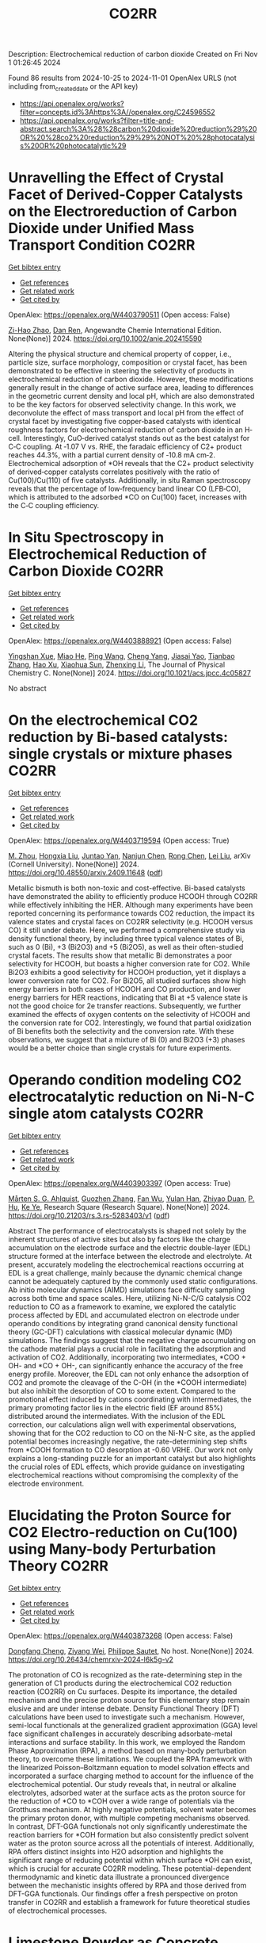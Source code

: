 #+TITLE: CO2RR
Description: Electrochemical reduction of carbon dioxide
Created on Fri Nov  1 01:26:45 2024

Found 86 results from 2024-10-25 to 2024-11-01
OpenAlex URLS (not including from_created_date or the API key)
- [[https://api.openalex.org/works?filter=concepts.id%3Ahttps%3A//openalex.org/C24596552]]
- [[https://api.openalex.org/works?filter=title-and-abstract.search%3A%28%28carbon%20dioxide%20reduction%29%20OR%20%28co2%20reduction%29%29%20NOT%20%28photocatalysis%20OR%20photocatalytic%29]]

* Unravelling the Effect of Crystal Facet of Derived‐Copper Catalysts on the Electroreduction of Carbon Dioxide under Unified Mass Transport Condition  :CO2RR:
:PROPERTIES:
:UUID: https://openalex.org/W4403790511
:TOPICS: Electrochemical Reduction of CO2 to Fuels, Applications of Ionic Liquids, Thermoelectric Materials
:PUBLICATION_DATE: 2024-10-26
:END:    
    
[[elisp:(doi-add-bibtex-entry "https://doi.org/10.1002/anie.202415590")][Get bibtex entry]] 

- [[elisp:(progn (xref--push-markers (current-buffer) (point)) (oa--referenced-works "https://openalex.org/W4403790511"))][Get references]]
- [[elisp:(progn (xref--push-markers (current-buffer) (point)) (oa--related-works "https://openalex.org/W4403790511"))][Get related work]]
- [[elisp:(progn (xref--push-markers (current-buffer) (point)) (oa--cited-by-works "https://openalex.org/W4403790511"))][Get cited by]]

OpenAlex: https://openalex.org/W4403790511 (Open access: False)
    
[[https://openalex.org/A5101242778][Zi-Hao Zhao]], [[https://openalex.org/A5060362295][Dan Ren]], Angewandte Chemie International Edition. None(None)] 2024. https://doi.org/10.1002/anie.202415590 
     
Altering the physical structure and chemical property of copper, i.e., particle size, surface morphology, composition or crystal facet, has been demonstrated to be effective in steering the selectivity of products in electrochemical reduction of carbon dioxide. However, these modifications generally result in the change of active surface area, leading to differences in the geometric current density and local pH, which are also demonstrated to be the key factors for observed selectivity change. In this work, we deconvolute the effect of mass transport and local pH from the effect of crystal facet by investigating five copper‐based catalysts with identical roughness factors for electrochemical reduction of carbon dioxide in an H‐cell. Interestingly, CuO‐derived catalyst stands out as the best catalyst for C‐C coupling. At ‐1.07 V vs. RHE, the faradaic efficiency of C2+ product reaches 44.3%, with a partial current density of ‐10.8 mA cm‐2. Electrochemical adsorption of *OH reveals that the C2+ product selectivity of derived‐copper catalysts correlates positively with the ratio of Cu(100)/Cu(110) of five catalysts. Additionally, in situ Raman spectroscopy reveals that the percentage of low‐frequency band linear CO (LFB‐CO), which is attributed to the adsorbed *CO on Cu(100) facet, increases with the C‐C coupling efficiency.    

    

* In Situ Spectroscopy in Electrochemical Reduction of Carbon Dioxide  :CO2RR:
:PROPERTIES:
:UUID: https://openalex.org/W4403888921
:TOPICS: Electrochemical Reduction of CO2 to Fuels, Electrochemical Detection of Heavy Metal Ions, Accelerating Materials Innovation through Informatics
:PUBLICATION_DATE: 2024-10-30
:END:    
    
[[elisp:(doi-add-bibtex-entry "https://doi.org/10.1021/acs.jpcc.4c05827")][Get bibtex entry]] 

- [[elisp:(progn (xref--push-markers (current-buffer) (point)) (oa--referenced-works "https://openalex.org/W4403888921"))][Get references]]
- [[elisp:(progn (xref--push-markers (current-buffer) (point)) (oa--related-works "https://openalex.org/W4403888921"))][Get related work]]
- [[elisp:(progn (xref--push-markers (current-buffer) (point)) (oa--cited-by-works "https://openalex.org/W4403888921"))][Get cited by]]

OpenAlex: https://openalex.org/W4403888921 (Open access: False)
    
[[https://openalex.org/A5044498975][Yingshan Xue]], [[https://openalex.org/A5070114389][Miao He]], [[https://openalex.org/A5108927521][Ping Wang]], [[https://openalex.org/A5110123438][Cheng Yang]], [[https://openalex.org/A5077834933][Jiasai Yao]], [[https://openalex.org/A5063775328][Tianbao Zhang]], [[https://openalex.org/A5081732598][Hao Xu]], [[https://openalex.org/A5100530166][Xiaohua Sun]], [[https://openalex.org/A5100431453][Zhenxing Li]], The Journal of Physical Chemistry C. None(None)] 2024. https://doi.org/10.1021/acs.jpcc.4c05827 
     
No abstract    

    

* On the electrochemical CO2 reduction by Bi-based catalysts: single   crystals or mixture phases  :CO2RR:
:PROPERTIES:
:UUID: https://openalex.org/W4403719594
:TOPICS: Electrochemical Reduction of CO2 to Fuels, Catalytic Dehydrogenation of Light Alkanes, Catalytic Nanomaterials
:PUBLICATION_DATE: 2024-09-17
:END:    
    
[[elisp:(doi-add-bibtex-entry "https://doi.org/10.48550/arxiv.2409.11648")][Get bibtex entry]] 

- [[elisp:(progn (xref--push-markers (current-buffer) (point)) (oa--referenced-works "https://openalex.org/W4403719594"))][Get references]]
- [[elisp:(progn (xref--push-markers (current-buffer) (point)) (oa--related-works "https://openalex.org/W4403719594"))][Get related work]]
- [[elisp:(progn (xref--push-markers (current-buffer) (point)) (oa--cited-by-works "https://openalex.org/W4403719594"))][Get cited by]]

OpenAlex: https://openalex.org/W4403719594 (Open access: True)
    
[[https://openalex.org/A5005864368][M. Zhou]], [[https://openalex.org/A5100434461][Hongxia Liu]], [[https://openalex.org/A5101587083][Juntao Yan]], [[https://openalex.org/A5000947783][Nanjun Chen]], [[https://openalex.org/A5100419038][Rong Chen]], [[https://openalex.org/A5100349631][Lei Liu]], arXiv (Cornell University). None(None)] 2024. https://doi.org/10.48550/arxiv.2409.11648  ([[http://arxiv.org/pdf/2409.11648][pdf]])
     
Metallic bismuth is both non-toxic and cost-effective. Bi-based catalysts have demonstrated the ability to efficiently produce HCOOH through CO2RR while effectively inhibiting the HER. Although many experiments have been reported concerning its performance towards CO2 reduction, the impact its valence states and crystal faces on CO2RR selectivity (e.g. HCOOH versus CO) it still under debate. Here, we performed a comprehensive study via density functional theory, by including three typical valence states of Bi, such as 0 (Bi), +3 (Bi2O3) and +5 (Bi2O5), as well as their often-studied crystal facets. The results show that metallic Bi demonstrates a poor selectivity for HCOOH, but boasts a higher conversion rate for CO2. While Bi2O3 exhibits a good selectivity for HCOOH production, yet it displays a lower conversion rate for CO2. For Bi2O5, all studied surfaces show high energy barriers in both cases of HCOOH and CO production, and lower energy barriers for HER reactions, indicating that Bi at +5 valence state is not the good choice for 2e transfer reactions. Subsequently, we further examined the effects of oxygen contents on the selectivity of HCOOH and the conversion rate for CO2. Interestingly, we found that partial oxidization of Bi benefits both the selectivity and the conversion rate. With these observations, we suggest that a mixture of Bi (0) and Bi2O3 (+3) phases would be a better choice than single crystals for future experiments.    

    

* Operando condition modeling CO2 electrocatalytic reduction on Ni-N-C single atom catalysts  :CO2RR:
:PROPERTIES:
:UUID: https://openalex.org/W4403903397
:TOPICS: Electrochemical Reduction of CO2 to Fuels, Catalytic Dehydrogenation of Light Alkanes, Catalytic Nanomaterials
:PUBLICATION_DATE: 2024-10-31
:END:    
    
[[elisp:(doi-add-bibtex-entry "https://doi.org/10.21203/rs.3.rs-5283403/v1")][Get bibtex entry]] 

- [[elisp:(progn (xref--push-markers (current-buffer) (point)) (oa--referenced-works "https://openalex.org/W4403903397"))][Get references]]
- [[elisp:(progn (xref--push-markers (current-buffer) (point)) (oa--related-works "https://openalex.org/W4403903397"))][Get related work]]
- [[elisp:(progn (xref--push-markers (current-buffer) (point)) (oa--cited-by-works "https://openalex.org/W4403903397"))][Get cited by]]

OpenAlex: https://openalex.org/W4403903397 (Open access: True)
    
[[https://openalex.org/A5023997633][Mårten S. G. Ahlquist]], [[https://openalex.org/A5100711272][Guozhen Zhang]], [[https://openalex.org/A5007721050][Fan Wu]], [[https://openalex.org/A5112585883][Yulan Han]], [[https://openalex.org/A5007032744][Zhiyao Duan]], [[https://openalex.org/A5000214579][P. Hu]], [[https://openalex.org/A5072537853][Ke Ye]], Research Square (Research Square). None(None)] 2024. https://doi.org/10.21203/rs.3.rs-5283403/v1  ([[https://www.researchsquare.com/article/rs-5283403/latest.pdf][pdf]])
     
Abstract The performance of electrocatalysts is shaped not solely by the inherent structures of active sites but also by factors like the charge accumulation on the electrode surface and the electric double-layer (EDL) structure formed at the interface between the electrode and electrolyte. At present, accurately modeling the electrochemical reactions occurring at EDL is a great challenge, mainly because the dynamic chemical change cannot be adequately captured by the commonly used static configurations. Ab initio molecular dynamics (AIMD) simulations face difficulty sampling across both time and space scales. Here, utilizing Ni-N-C/G catalysis CO2 reduction to CO as a framework to examine, we explored the catalytic process affected by EDL and accumulated electron on electrode under operando conditions by integrating grand canonical density functional theory (GC-DFT) calculations with classical molecular dynamic (MD) simulations. The findings suggest that the negative charge accumulating on the cathode material plays a crucial role in facilitating the adsorption and activation of CO2. Additionally, incorporating two intermediates, *COO + OH- and *CO + OH-, can significantly enhance the accuracy of the free energy profile. Moreover, the EDL can not only enhance the adsorption of CO2 and promote the cleavage of the C-OH (in the *COOH intermediate) but also inhibit the desorption of CO to some extent. Compared to the promotional effect induced by cations coordinating with intermediates, the primary promoting factor lies in the electric field (EF around 85%) distributed around the intermediates. With the inclusion of the EDL correction, our calculations align well with experimental observations, showing that for the CO2 reduction to CO on the Ni-N-C site, as the applied potential becomes increasingly negative, the rate-determining step shifts from *COOH formation to CO desorption at -0.60 VRHE. Our work not only explains a long-standing puzzle for an important catalyst but also highlights the crucial roles of EDL effects, which provide guidance on investigating electrochemical reactions without compromising the complexity of the electrode environment.    

    

* Elucidating the Proton Source for CO2 Electro-reduction on Cu(100) using Many-body Perturbation Theory  :CO2RR:
:PROPERTIES:
:UUID: https://openalex.org/W4403873268
:TOPICS: Electrochemical Reduction of CO2 to Fuels, Advancements in Density Functional Theory, Molecular Electronic Devices and Systems
:PUBLICATION_DATE: 2024-10-29
:END:    
    
[[elisp:(doi-add-bibtex-entry "https://doi.org/10.26434/chemrxiv-2024-l6k5g-v2")][Get bibtex entry]] 

- [[elisp:(progn (xref--push-markers (current-buffer) (point)) (oa--referenced-works "https://openalex.org/W4403873268"))][Get references]]
- [[elisp:(progn (xref--push-markers (current-buffer) (point)) (oa--related-works "https://openalex.org/W4403873268"))][Get related work]]
- [[elisp:(progn (xref--push-markers (current-buffer) (point)) (oa--cited-by-works "https://openalex.org/W4403873268"))][Get cited by]]

OpenAlex: https://openalex.org/W4403873268 (Open access: False)
    
[[https://openalex.org/A5028424510][Dongfang Cheng]], [[https://openalex.org/A5069720141][Ziyang Wei]], [[https://openalex.org/A5025258970][Philippe Sautet]], No host. None(None)] 2024. https://doi.org/10.26434/chemrxiv-2024-l6k5g-v2 
     
The protonation of CO is recognized as the rate-determining step in the generation of C1 products during the electrochemical CO2 reduction reaction (CO2RR) on Cu surfaces. Despite its importance, the detailed mechanism and the precise proton source for this elementary step remain elusive and are under intense debate. Density Functional Theory (DFT) calculations have been used to investigate such a mechanism. However, semi-local functionals at the generalized gradient approximation (GGA) level face significant challenges in accurately describing adsorbate-metal interactions and surface stability. In this work, we employed the Random Phase Approximation (RPA), a method based on many-body perturbation theory, to overcome these limitations. We coupled the RPA framework with the linearized Poisson–Boltzmann equation to model solvation effects and incorporated a surface charging method to account for the influence of the electrochemical potential. Our study reveals that, in neutral or alkaline electrolytes, adsorbed water at the surface acts as the proton source for the reduction of *CO to *COH over a wide range of potentials via the Grotthuss mechanism. At highly negative potentials, solvent water becomes the primary proton donor, with multiple competing mechanisms observed. In contrast, DFT-GGA functionals not only significantly underestimate the reaction barriers for *COH formation but also consistently predict solvent water as the proton source across all the potentials of interest. Additionally, RPA offers distinct insights into H2O adsorption and highlights the significant range of reducing potential within which surface *OH can exist, which is crucial for accurate CO2RR modeling. These potential-dependent thermodynamic and kinetic data illustrate a pronounced divergence between the mechanistic insights offered by RPA and those derived from DFT-GGA functionals. Our findings offer a fresh perspective on proton transfer in CO2RR and establish a framework for future theoretical studies of electrochemical processes.    

    

* Limestone Powder as Concrete Addition -Recommendation for the Creditability Using K-Value and Potential for the Co2 Reduction  :CO2RR:
:PROPERTIES:
:UUID: https://openalex.org/W4403757822
:TOPICS: Multi-Criteria Decision Making
:PUBLICATION_DATE: 2024-01-01
:END:    
    
[[elisp:(doi-add-bibtex-entry "https://doi.org/10.2139/ssrn.4999675")][Get bibtex entry]] 

- [[elisp:(progn (xref--push-markers (current-buffer) (point)) (oa--referenced-works "https://openalex.org/W4403757822"))][Get references]]
- [[elisp:(progn (xref--push-markers (current-buffer) (point)) (oa--related-works "https://openalex.org/W4403757822"))][Get related work]]
- [[elisp:(progn (xref--push-markers (current-buffer) (point)) (oa--cited-by-works "https://openalex.org/W4403757822"))][Get cited by]]

OpenAlex: https://openalex.org/W4403757822 (Open access: False)
    
[[https://openalex.org/A5068574630][Christian Herget]], [[https://openalex.org/A5081232425][Tilo Proske]], [[https://openalex.org/A5017839310][Moien Rezvani]], [[https://openalex.org/A5043210679][Carl-Alexaner Graubner]], No host. None(None)] 2024. https://doi.org/10.2139/ssrn.4999675 
     
No abstract    

    

* Flexible control of Co/Zn-nitrogen coordination in ZIFs for electrochemical CO2 reduction to tunable syngas  :CO2RR:
:PROPERTIES:
:UUID: https://openalex.org/W4403855446
:TOPICS: Electrochemical Reduction of CO2 to Fuels, Electrocatalysis for Energy Conversion, Photocatalytic Materials for Solar Energy Conversion
:PUBLICATION_DATE: 2024-01-01
:END:    
    
[[elisp:(doi-add-bibtex-entry "https://doi.org/10.1039/d4cc04624b")][Get bibtex entry]] 

- [[elisp:(progn (xref--push-markers (current-buffer) (point)) (oa--referenced-works "https://openalex.org/W4403855446"))][Get references]]
- [[elisp:(progn (xref--push-markers (current-buffer) (point)) (oa--related-works "https://openalex.org/W4403855446"))][Get related work]]
- [[elisp:(progn (xref--push-markers (current-buffer) (point)) (oa--cited-by-works "https://openalex.org/W4403855446"))][Get cited by]]

OpenAlex: https://openalex.org/W4403855446 (Open access: False)
    
[[https://openalex.org/A5100458935][Yanjun Liu]], [[https://openalex.org/A5029016439][Ning Yuan]], Chemical Communications. None(None)] 2024. https://doi.org/10.1039/d4cc04624b 
     
Bimetallic CoxZny-ZIF catalysts were synthesized with adjustable Co/Zn-nitrogen sites for the electrochemical CO2RR to tunable syngas, resulting in a H2/CO ratio ranging from 1:1 to 4:1. The excellent CO2 adsorption...    

    

* Engineering intricacies of implementing single-atom alloy catalysts for low-temperature electrocatalytic CO2 reduction  :CO2RR:
:PROPERTIES:
:UUID: https://openalex.org/W4403860092
:TOPICS: Electrochemical Reduction of CO2 to Fuels, Applications of Ionic Liquids, Electrocatalysis for Energy Conversion
:PUBLICATION_DATE: 2024-10-01
:END:    
    
[[elisp:(doi-add-bibtex-entry "https://doi.org/10.1016/j.checat.2024.101164")][Get bibtex entry]] 

- [[elisp:(progn (xref--push-markers (current-buffer) (point)) (oa--referenced-works "https://openalex.org/W4403860092"))][Get references]]
- [[elisp:(progn (xref--push-markers (current-buffer) (point)) (oa--related-works "https://openalex.org/W4403860092"))][Get related work]]
- [[elisp:(progn (xref--push-markers (current-buffer) (point)) (oa--cited-by-works "https://openalex.org/W4403860092"))][Get cited by]]

OpenAlex: https://openalex.org/W4403860092 (Open access: False)
    
[[https://openalex.org/A5114442512][Isaac Kojo Seim]], [[https://openalex.org/A5043325753][Manjeet Chhetri]], [[https://openalex.org/A5006645491][John‐Paul Jones]], [[https://openalex.org/A5048213108][Ming Yang]], Chem Catalysis. None(None)] 2024. https://doi.org/10.1016/j.checat.2024.101164 
     
No abstract    

    

* Hydrophobic carbon quantum dots with Lewis-Basic nitrogen sites for electrocatalyst CO2 reduction to CH4  :CO2RR:
:PROPERTIES:
:UUID: https://openalex.org/W4403904212
:TOPICS: Electrochemical Reduction of CO2 to Fuels, Electrocatalysis for Energy Conversion, Catalytic Nanomaterials
:PUBLICATION_DATE: 2024-10-01
:END:    
    
[[elisp:(doi-add-bibtex-entry "https://doi.org/10.1016/j.cej.2024.157207")][Get bibtex entry]] 

- [[elisp:(progn (xref--push-markers (current-buffer) (point)) (oa--referenced-works "https://openalex.org/W4403904212"))][Get references]]
- [[elisp:(progn (xref--push-markers (current-buffer) (point)) (oa--related-works "https://openalex.org/W4403904212"))][Get related work]]
- [[elisp:(progn (xref--push-markers (current-buffer) (point)) (oa--cited-by-works "https://openalex.org/W4403904212"))][Get cited by]]

OpenAlex: https://openalex.org/W4403904212 (Open access: False)
    
[[https://openalex.org/A5040685308][Shuai Fu]], [[https://openalex.org/A5018740083][Bijun Tang]], [[https://openalex.org/A5005460337][Zeming Wang]], [[https://openalex.org/A5004475967][Guoliang An]], [[https://openalex.org/A5061844401][Mingwan Zhang]], [[https://openalex.org/A5100381642][Kang Wang]], [[https://openalex.org/A5100429036][Wenhui Liu]], [[https://openalex.org/A5101108636][Huazhang Guo]], [[https://openalex.org/A5075610993][Baohua Zhang]], [[https://openalex.org/A5100393042][Jiajia Wang]], Chemical Engineering Journal. None(None)] 2024. https://doi.org/10.1016/j.cej.2024.157207 
     
No abstract    

    

* p-d Orbital Coupling in Silicon-Based Dual-Atom Catalysts for Enhanced CO2 Reduction: Insight into Electron Regulation of Active Center and Coordination Atoms  :CO2RR:
:PROPERTIES:
:UUID: https://openalex.org/W4403850850
:TOPICS: Electrochemical Reduction of CO2 to Fuels, Catalytic Nanomaterials, Catalytic Dehydrogenation of Light Alkanes
:PUBLICATION_DATE: 2024-01-01
:END:    
    
[[elisp:(doi-add-bibtex-entry "https://doi.org/10.1039/d4ta06642a")][Get bibtex entry]] 

- [[elisp:(progn (xref--push-markers (current-buffer) (point)) (oa--referenced-works "https://openalex.org/W4403850850"))][Get references]]
- [[elisp:(progn (xref--push-markers (current-buffer) (point)) (oa--related-works "https://openalex.org/W4403850850"))][Get related work]]
- [[elisp:(progn (xref--push-markers (current-buffer) (point)) (oa--cited-by-works "https://openalex.org/W4403850850"))][Get cited by]]

OpenAlex: https://openalex.org/W4403850850 (Open access: False)
    
[[https://openalex.org/A5041320542][Meijie Wang]], [[https://openalex.org/A5086443865][Yaowei Xiang]], [[https://openalex.org/A5007951770][Yuxing Lin]], [[https://openalex.org/A5100378741][Jing Wang]], [[https://openalex.org/A5061205386][Zi‐Zhong Zhu]], [[https://openalex.org/A5039155687][Shunqing Wu]], [[https://openalex.org/A5039967116][Xinrui Cao]], Journal of Materials Chemistry A. None(None)] 2024. https://doi.org/10.1039/d4ta06642a 
     
Transition metal (TM) dual-atom catalysts (DACs) show promise for carbon dioxide reduction reaction (CO2RR) through d-d orbital cooperative interactions, but their effectiveness is often curtailed by the linear scaling relations...    

    

* Harnessing the potential of deep eutectic solvents in biocatalysis: design strategies using CO2 to formate reduction as a case study  :CO2RR:
:PROPERTIES:
:UUID: https://openalex.org/W4403779153
:TOPICS: Applications of Ionic Liquids, Carbon Dioxide Utilization for Chemical Synthesis, Supercritical Fluid Extraction and Processing
:PUBLICATION_DATE: 2024-10-25
:END:    
    
[[elisp:(doi-add-bibtex-entry "https://doi.org/10.3389/fchem.2024.1467810")][Get bibtex entry]] 

- [[elisp:(progn (xref--push-markers (current-buffer) (point)) (oa--referenced-works "https://openalex.org/W4403779153"))][Get references]]
- [[elisp:(progn (xref--push-markers (current-buffer) (point)) (oa--related-works "https://openalex.org/W4403779153"))][Get related work]]
- [[elisp:(progn (xref--push-markers (current-buffer) (point)) (oa--cited-by-works "https://openalex.org/W4403779153"))][Get cited by]]

OpenAlex: https://openalex.org/W4403779153 (Open access: True)
    
[[https://openalex.org/A5054087966][Marijan Logarušić]], [[https://openalex.org/A5114411984][Karla Šubar]], [[https://openalex.org/A5047950466][Maja Nikolić]], [[https://openalex.org/A5079317902][Ana Jurinjak Tušek]], [[https://openalex.org/A5111257785][Anja Damjanović]], [[https://openalex.org/A5049557925][Mia Radović]], [[https://openalex.org/A5022984676][Ivana Radojčić Redovniković]], [[https://openalex.org/A5073028830][Polona Žnidaršič–Plazl]], [[https://openalex.org/A5009412615][Wolfgang Kroutil]], [[https://openalex.org/A5070636493][Marina Cvjetko Bubalo]], Frontiers in Chemistry. 12(None)] 2024. https://doi.org/10.3389/fchem.2024.1467810 
     
Introduction Deep eutectic solvents (DESs) have emerged as green solvents with versatile applications, demonstrating significant potential in biocatalysis. They often increase the solubility of poorly water-soluble substrates, serve as smart co-substrates, modulate enzyme stereoselectivity, and potentially improve enzyme activity and stability. Despite these advantages, screening for an optimal DES and determining the appropriate water content for a given biocatalytic reaction remains a complex and time-consuming process, posing a significant challenge. Methods This paper discusses the rational design of DES tailored to a given biocatalytic system through a combination of experimental screening and computational tools, guided by performance targets defined by solvent properties and process constraints. The efficacy of this approach is demonstrated by the reduction of CO 2 to formate catalyzed by NADH-dependent formate dehydrogenase (FDH). By systematically analyzing FDH activity and stability, NADH stability (both long-term and short-term stability after solvent saturation with CO 2 ), and CO 2 solubility in initially selected glycerol-based DESs, we were able to skillfully guide the DES screening process. Results and discussion Considering trade-offs between experimentally determined performance metrics of DESs, 20% solution of choline chloride:glycerol in phosphate buffer (ChCl:Gly 80%B ) was identified as the most promising solvent system for a given reaction. Using ChCl:Gly as a co-solvent resulted in an almost 15-fold increase in FDH half-life compared to the reference buffer and stabilized the coenzyme after the addition of CO 2 . Moreover, the 20% addition of ChCl:Gly to the buffer improved the volumetric productivity of FDH-catalyzed CO 2 reduction in a batch system compared to the reference buffer. The exceptional stability of the enzyme in this co-solvent system shows great potential for application in continuous operation, which can significantly improve process productivity. Additionally, based on easily measurable physicochemical solvent properties and molecular descriptors derived from COSMO-RS, QSAR models were developed, which successfully predicted enzyme activity and stability, as well as coenzyme stability in selected solvent systems with DESs.    

    

* Physicochemical properties of CO2-cured belite-rich cement with electric arc furnace reduction slag as a partial replacement  :CO2RR:
:PROPERTIES:
:UUID: https://openalex.org/W4403712881
:TOPICS: Geopolymer and Alternative Cementitious Materials, Carbon Dioxide Sequestration in Geological Formations, Magnesium-Based Cements and Nanomaterials
:PUBLICATION_DATE: 2024-10-01
:END:    
    
[[elisp:(doi-add-bibtex-entry "https://doi.org/10.1016/j.dibe.2024.100564")][Get bibtex entry]] 

- [[elisp:(progn (xref--push-markers (current-buffer) (point)) (oa--referenced-works "https://openalex.org/W4403712881"))][Get references]]
- [[elisp:(progn (xref--push-markers (current-buffer) (point)) (oa--related-works "https://openalex.org/W4403712881"))][Get related work]]
- [[elisp:(progn (xref--push-markers (current-buffer) (point)) (oa--cited-by-works "https://openalex.org/W4403712881"))][Get cited by]]

OpenAlex: https://openalex.org/W4403712881 (Open access: True)
    
[[https://openalex.org/A5024793116][Geon Ho Noh]], [[https://openalex.org/A5100719879][Gaurav Sharma]], [[https://openalex.org/A5071305816][Hyeju Kim]], [[https://openalex.org/A5102735165][Kunal Das]], [[https://openalex.org/A5040141120][Jeong Gook Jang]], [[https://openalex.org/A5103000957][Jung-Jun Park]], [[https://openalex.org/A5001548387][Namkon Lee]], Developments in the Built Environment. None(None)] 2024. https://doi.org/10.1016/j.dibe.2024.100564 
     
No abstract    

    

* Heterogenization of a Sandwich [(PW9O34)2Co4(H2O)2]10− in PCN–222/PCN–222(M): Exploring the Electron Transfer for Electrocatalytic CO2 Reduction  :CO2RR:
:PROPERTIES:
:UUID: https://openalex.org/W4403901595
:TOPICS: Electrochemical Reduction of CO2 to Fuels, Polyoxometalate Clusters and Materials, Chemistry and Applications of Metal-Organic Frameworks
:PUBLICATION_DATE: 2024-10-30
:END:    
    
[[elisp:(doi-add-bibtex-entry "https://doi.org/10.1002/ejic.202400485")][Get bibtex entry]] 

- [[elisp:(progn (xref--push-markers (current-buffer) (point)) (oa--referenced-works "https://openalex.org/W4403901595"))][Get references]]
- [[elisp:(progn (xref--push-markers (current-buffer) (point)) (oa--related-works "https://openalex.org/W4403901595"))][Get related work]]
- [[elisp:(progn (xref--push-markers (current-buffer) (point)) (oa--cited-by-works "https://openalex.org/W4403901595"))][Get cited by]]

OpenAlex: https://openalex.org/W4403901595 (Open access: False)
    
[[https://openalex.org/A5041303379][Lei Shu]], [[https://openalex.org/A5100334065][Can Li]], [[https://openalex.org/A5057165259][Meng-Ting Peng]], [[https://openalex.org/A5100660492][Mengjie Liu]], [[https://openalex.org/A5078769160][Yun‐Lei Teng]], [[https://openalex.org/A5005507006][Bao‐Xia Dong]], European Journal of Inorganic Chemistry. None(None)] 2024. https://doi.org/10.1002/ejic.202400485 
     
In this study, we designed and prepared polyoxometalate@metal‐organic framework (POM@MOF) composite catalysts through the anchoring of a sandwich POM [(PW9O34)2Co4(H2O)2]10− (shortened as P2W18Co4) to the hexagonal channel of the PCN–222 (metal‐free) or PCN–222(M) (M=Fe, Co) frameworks. The composite materials were applied to the electrocatalytic reduction of CO2 reaction (CO2RR) to analyse the effect of incorporating P2W18Co4 on catalytic activity. The P2W18Co4@PCN–222 composite exhibited enhanced activity across a wide potential range (–0.60~ –0.85 V vs. RHE) and an optimal FECO of 72% at –0.75 V vs. RHE, which was more than double that of PCN–222 (FECO= 33%). The current density surpassed that of the PCN–222 precursors by over sixteen times at the same potential. In contrast, the P2W18Co4@PCN–222(M) composite demonstrated decreased current density, minimal enhancement in CO2RR activity, and a competing HER behaviour. Density functional theory calculations were conducted on simplified models of P2W18Co4@H2–TCPP and P2W18Co4@M–TCPP to elucidate the divergent catalytic performances. The findings revealed that while both configurations exhibited the same rate‐limiting step (formation of the *COOH intermediate), a significantly reduced reaction barrier was only observed in the P2W18Co4@H2–TCPP setup, explaining its substantial activity improvement.    

    

* Simulations of Photovoltaic Systems on Different Types of Ships in Sweden; Solar Energy Generation, Comparison to Energy Consumption and Reduction of Co2 Emission  :CO2RR:
:PROPERTIES:
:UUID: https://openalex.org/W4403832145
:TOPICS: Hydrogen Energy Systems and Technologies
:PUBLICATION_DATE: 2024-01-01
:END:    
    
[[elisp:(doi-add-bibtex-entry "https://doi.org/10.2139/ssrn.5001638")][Get bibtex entry]] 

- [[elisp:(progn (xref--push-markers (current-buffer) (point)) (oa--referenced-works "https://openalex.org/W4403832145"))][Get references]]
- [[elisp:(progn (xref--push-markers (current-buffer) (point)) (oa--related-works "https://openalex.org/W4403832145"))][Get related work]]
- [[elisp:(progn (xref--push-markers (current-buffer) (point)) (oa--cited-by-works "https://openalex.org/W4403832145"))][Get cited by]]

OpenAlex: https://openalex.org/W4403832145 (Open access: False)
    
[[https://openalex.org/A5114432686][Joachim Wallenstein]], [[https://openalex.org/A5102792642][Judi Ellis]], [[https://openalex.org/A5084860526][Erik Johansson]], No host. None(None)] 2024. https://doi.org/10.2139/ssrn.5001638 
     
No abstract    

    

* Enhancement of H2-water mass transfer using methyl-modified hollow mesoporous silica nanoparticles for efficient microbial CO2 reduction  :CO2RR:
:PROPERTIES:
:UUID: https://openalex.org/W4403817319
:TOPICS: Microbial Fuel Cells and Electrogenic Bacteria Technology, Electrochemical Reduction of CO2 to Fuels, Materials for Electrochemical Supercapacitors
:PUBLICATION_DATE: 2024-10-28
:END:    
    
[[elisp:(doi-add-bibtex-entry "https://doi.org/10.1016/j.ceja.2024.100666")][Get bibtex entry]] 

- [[elisp:(progn (xref--push-markers (current-buffer) (point)) (oa--referenced-works "https://openalex.org/W4403817319"))][Get references]]
- [[elisp:(progn (xref--push-markers (current-buffer) (point)) (oa--related-works "https://openalex.org/W4403817319"))][Get related work]]
- [[elisp:(progn (xref--push-markers (current-buffer) (point)) (oa--cited-by-works "https://openalex.org/W4403817319"))][Get cited by]]

OpenAlex: https://openalex.org/W4403817319 (Open access: False)
    
[[https://openalex.org/A5058346210][Xiaojun Bian]], [[https://openalex.org/A5100675096][Qiangqiang Wang]], [[https://openalex.org/A5042598536][Rufan Zhou]], [[https://openalex.org/A5039496448][Ye Yang]], [[https://openalex.org/A5050720091][Zhongjian Li]], Chemical Engineering Journal Advances. 20(None)] 2024. https://doi.org/10.1016/j.ceja.2024.100666 
     
No abstract    

    

* “One stone two birds”—Solar energy driven CO2 reduction and seawater desalination coupling reactions using floatable and recyclable integrated system  :CO2RR:
:PROPERTIES:
:UUID: https://openalex.org/W4403885919
:TOPICS: Solar-Powered Water Desalination Technologies, Advancements in Water Purification Technologies, Integrated Management of Water, Energy, and Food Resources
:PUBLICATION_DATE: 2024-10-30
:END:    
    
[[elisp:(doi-add-bibtex-entry "https://doi.org/10.1016/j.cej.2024.157185")][Get bibtex entry]] 

- [[elisp:(progn (xref--push-markers (current-buffer) (point)) (oa--referenced-works "https://openalex.org/W4403885919"))][Get references]]
- [[elisp:(progn (xref--push-markers (current-buffer) (point)) (oa--related-works "https://openalex.org/W4403885919"))][Get related work]]
- [[elisp:(progn (xref--push-markers (current-buffer) (point)) (oa--cited-by-works "https://openalex.org/W4403885919"))][Get cited by]]

OpenAlex: https://openalex.org/W4403885919 (Open access: False)
    
[[https://openalex.org/A5092103917][Yuanyuan Zhang]], [[https://openalex.org/A5112965853][Shiye Lou]], [[https://openalex.org/A5100643702][You Yin]], [[https://openalex.org/A5114236224][Xing Lv]], [[https://openalex.org/A5100674266][Hao Yu]], [[https://openalex.org/A5063438324][Chendong Zhuge]], [[https://openalex.org/A5019526100][Lina Zhang]], [[https://openalex.org/A5100338904][Lili Liu]], [[https://openalex.org/A5003148758][Dongen Zhang]], [[https://openalex.org/A5045285264][Linxing Shi]], Chemical Engineering Journal. 500(None)] 2024. https://doi.org/10.1016/j.cej.2024.157185 
     
No abstract    

    

* Synergistic effect of multi-metal site provided by Ni-N4, adjacent single metal atom, and Fe6 nanoparticle to boost CO2 activation and reduction  :CO2RR:
:PROPERTIES:
:UUID: https://openalex.org/W4403876243
:TOPICS: Electrochemical Reduction of CO2 to Fuels, Catalytic Nanomaterials, Carbon Dioxide Utilization for Chemical Synthesis
:PUBLICATION_DATE: 2024-10-01
:END:    
    
[[elisp:(doi-add-bibtex-entry "https://doi.org/10.1016/j.jcis.2024.10.166")][Get bibtex entry]] 

- [[elisp:(progn (xref--push-markers (current-buffer) (point)) (oa--referenced-works "https://openalex.org/W4403876243"))][Get references]]
- [[elisp:(progn (xref--push-markers (current-buffer) (point)) (oa--related-works "https://openalex.org/W4403876243"))][Get related work]]
- [[elisp:(progn (xref--push-markers (current-buffer) (point)) (oa--cited-by-works "https://openalex.org/W4403876243"))][Get cited by]]

OpenAlex: https://openalex.org/W4403876243 (Open access: False)
    
[[https://openalex.org/A5106266841][Zongchang Mao]], [[https://openalex.org/A5102544582][Guanping Wei]], [[https://openalex.org/A5101537081][Lingli Liu]], [[https://openalex.org/A5112753586][Tiantian Hao]], [[https://openalex.org/A5100709594][Xijun Wang]], [[https://openalex.org/A5071613190][Shaobin Tang]], Journal of Colloid and Interface Science. None(None)] 2024. https://doi.org/10.1016/j.jcis.2024.10.166 
     
No abstract    

    

* Hydrothermal reduction of CO2 captured by aqueous amine solutions into formate: comparison between in situ generated H2 and gaseous H2 as reductant and evaluation of amine stability  :CO2RR:
:PROPERTIES:
:UUID: https://openalex.org/W4403901788
:TOPICS: Catalytic Carbon Dioxide Hydrogenation, Carbon Dioxide Capture and Storage Technologies, Electrochemical Reduction of CO2 to Fuels
:PUBLICATION_DATE: 2024-10-01
:END:    
    
[[elisp:(doi-add-bibtex-entry "https://doi.org/10.1016/j.ccst.2024.100333")][Get bibtex entry]] 

- [[elisp:(progn (xref--push-markers (current-buffer) (point)) (oa--referenced-works "https://openalex.org/W4403901788"))][Get references]]
- [[elisp:(progn (xref--push-markers (current-buffer) (point)) (oa--related-works "https://openalex.org/W4403901788"))][Get related work]]
- [[elisp:(progn (xref--push-markers (current-buffer) (point)) (oa--cited-by-works "https://openalex.org/W4403901788"))][Get cited by]]

OpenAlex: https://openalex.org/W4403901788 (Open access: True)
    
[[https://openalex.org/A5091777990][Laura Quintana-Gómez]], [[https://openalex.org/A5055694076][Luama Araújo dos Santos]], [[https://openalex.org/A5114459601][Fernando Cossio-Cid]], [[https://openalex.org/A5114459602][Víctor Ciordia-Asenjo]], [[https://openalex.org/A5099125905][Miguel Almarza]], [[https://openalex.org/A5114459603][Alberto Goikoechea]], [[https://openalex.org/A5039155712][Sergio Ferrero]], [[https://openalex.org/A5103029056][Celedonio M. Álvarez]], [[https://openalex.org/A5068491290][José J. Segovia]], [[https://openalex.org/A5061991859][Ángel Martín]], [[https://openalex.org/A5019076889][M. Dolores Bermejo]], Carbon Capture Science & Technology. None(None)] 2024. https://doi.org/10.1016/j.ccst.2024.100333 
     
No abstract    

    

* Taming CO2•– via Synergistic Triple Catalysis in Anti-Markovnikov Hydrocarboxylation of Alkenes  :CO2RR:
:PROPERTIES:
:UUID: https://openalex.org/W4403879351
:TOPICS: Carbon Dioxide Utilization for Chemical Synthesis, Electrochemical Reduction of CO2 to Fuels, Homogeneous Catalysis with Transition Metals
:PUBLICATION_DATE: 2024-10-28
:END:    
    
[[elisp:(doi-add-bibtex-entry "https://doi.org/10.1021/jacs.4c12294")][Get bibtex entry]] 

- [[elisp:(progn (xref--push-markers (current-buffer) (point)) (oa--referenced-works "https://openalex.org/W4403879351"))][Get references]]
- [[elisp:(progn (xref--push-markers (current-buffer) (point)) (oa--related-works "https://openalex.org/W4403879351"))][Get related work]]
- [[elisp:(progn (xref--push-markers (current-buffer) (point)) (oa--cited-by-works "https://openalex.org/W4403879351"))][Get cited by]]

OpenAlex: https://openalex.org/W4403879351 (Open access: False)
    
[[https://openalex.org/A5064972124][Pintu Ghosh]], [[https://openalex.org/A5110456625][Sudip Maiti]], [[https://openalex.org/A5030871311][Augustin Malandain]], [[https://openalex.org/A5066221676][Dineshkumar Raja]], [[https://openalex.org/A5109633719][Olivier Loreau]], [[https://openalex.org/A5031186046][Bholanath Maity]], [[https://openalex.org/A5045694446][Triptesh Kumar Roy]], [[https://openalex.org/A5003049034][Davide Audisio]], [[https://openalex.org/A5051885484][Debabrata Maiti]], Journal of the American Chemical Society. None(None)] 2024. https://doi.org/10.1021/jacs.4c12294 
     
The direct utilization of carbon dioxide as an ideal one-carbon source in value-added chemical synthesis has garnered significant attention from the standpoint of global sustainability. In this regard, the photo/electrochemical reduction of CO2 into useful fuels and chemical feedstocks could offer a great promise for the transition to a carbon-neutral economy. However, challenges in product selectivity continue to limit the practical application of these systems. A robust and general method for the conversion of CO2 to the polarity-reversed carbon dioxide radical anion, a C1 synthon, is critical for the successful valorization of CO2 to selective carboxylation reactions. We demonstrate herein a hydride and hydrogen atom transfer synergy driven general catalytic platform involving CO2•– for highly selective anti-Markovnikov hydrocarboxylation of alkenes via triple photoredox, hydride, and hydrogen atom transfer catalysis. Mechanistic studies suggest that the synergistic operation of the triple catalytic cycle ensures a low-steady-state concentration of CO2•– in the reaction medium. This method using a renewable light energy source is mild, robust, selective, and capable of accommodating a wide range of activated and unactivated alkenes. The highly selective nature of the transformation has been revealed through the synthesis of hydrocarboxylic acids from the substrates bearing a hydrogen atom available for intramolecular 1,n-HAT process as well as diastereoselective synthesis. This technology represents a general strategy for the merger of in situ formate generation with a synergistic photoredox and HAA catalytic cycle to provide CO2•– for selective chemical transformations.    

    

* Photothermal CO2 Hydrogenation to Methanol over Ni-In2O3/g-C3N4 Heterojunction Catalysts  :CO2RR:
:PROPERTIES:
:UUID: https://openalex.org/W4403835093
:TOPICS: Catalytic Nanomaterials, Electrochemical Reduction of CO2 to Fuels, Photocatalytic Materials for Solar Energy Conversion
:PUBLICATION_DATE: 2024-10-26
:END:    
    
[[elisp:(doi-add-bibtex-entry "https://doi.org/10.3390/catal14110756")][Get bibtex entry]] 

- [[elisp:(progn (xref--push-markers (current-buffer) (point)) (oa--referenced-works "https://openalex.org/W4403835093"))][Get references]]
- [[elisp:(progn (xref--push-markers (current-buffer) (point)) (oa--related-works "https://openalex.org/W4403835093"))][Get related work]]
- [[elisp:(progn (xref--push-markers (current-buffer) (point)) (oa--cited-by-works "https://openalex.org/W4403835093"))][Get cited by]]

OpenAlex: https://openalex.org/W4403835093 (Open access: True)
    
[[https://openalex.org/A5008253270][Xuekai Shan]], [[https://openalex.org/A5101977329][Guolin Zhang]], [[https://openalex.org/A5101742243][Shouxin Zhang]], [[https://openalex.org/A5029950324][S. L. Zhang]], [[https://openalex.org/A5100963640][Fang Guo]], [[https://openalex.org/A5103021504][Qi Xu]], Catalysts. 14(11)] 2024. https://doi.org/10.3390/catal14110756 
     
Selective CO2 hydrogenation faces significant technical challenges, although many efforts have been made in this regard. Herein, a Ni-doped In2O3 catalyst supported by g-C3N4 was prepared using the co-precipitation method, and its composition, morphology, specific surface area, and band gap were characterized using TEM, XPS, BET, XRD, CO2-TPD, H2-TPR, UV-Vis, etc. The catalytic hydrogenation reduction of CO2 to produce methanol was tested. Under low-photothermal conditions (1.0 MPa), the hydrogenation of carbon dioxide to methanol is stable, effective, and highly selective, with a spatiotemporal yield of 86.0 gMeOHh−1 kgcat−1, which is 30.9% higher than that of Ni-In2O3 without g-C3N4 loading under the same conditions.    

    

* Sources and Variability of Greenhouse Gases over Greece  :CO2RR:
:PROPERTIES:
:UUID: https://openalex.org/W4403843514
:TOPICS: Global Methane Emissions and Impacts, Economic Implications of Climate Change Policies, Atmospheric Aerosols and their Impacts
:PUBLICATION_DATE: 2024-10-27
:END:    
    
[[elisp:(doi-add-bibtex-entry "https://doi.org/10.3390/atmos15111288")][Get bibtex entry]] 

- [[elisp:(progn (xref--push-markers (current-buffer) (point)) (oa--referenced-works "https://openalex.org/W4403843514"))][Get references]]
- [[elisp:(progn (xref--push-markers (current-buffer) (point)) (oa--related-works "https://openalex.org/W4403843514"))][Get related work]]
- [[elisp:(progn (xref--push-markers (current-buffer) (point)) (oa--cited-by-works "https://openalex.org/W4403843514"))][Get cited by]]

OpenAlex: https://openalex.org/W4403843514 (Open access: True)
    
[[https://openalex.org/A5047770889][A. Bougiatioti]], [[https://openalex.org/A5001207066][Nikos Gialesakis]], [[https://openalex.org/A5111136364][Yannis Sarafidis]], [[https://openalex.org/A5018602105][Maria I. Gini]], [[https://openalex.org/A5060302284][Marios Mermigkas]], [[https://openalex.org/A5033966422][Panayiotis Kalkavouras]], [[https://openalex.org/A5027024643][S. Mirasgedis]], [[https://openalex.org/A5010404199][Michel Ramonet]], [[https://openalex.org/A5037852699][Clément Narbaud]], [[https://openalex.org/A5006983619][Morgan Lopez]], [[https://openalex.org/A5048408847][Dimitris Balis]], [[https://openalex.org/A5067919769][Konstantinos Eleftheriadis]], [[https://openalex.org/A5079118224][Maria Kanakidou]], [[https://openalex.org/A5016693079][N. Mihalopoulos]], Atmosphere. 15(11)] 2024. https://doi.org/10.3390/atmos15111288  ([[https://www.mdpi.com/2073-4433/15/11/1288/pdf?version=1730029874][pdf]])
     
This study provides an overview of the atmospheric drivers of climate change over Greece (Eastern Mediterranean), focusing on greenhouse gases (GHG: carbon dioxide, CO2; methane, CH4; etc.). CO2 in Greece is mostly produced by energy production, followed by transport, construction, and industry. Waste management is the largest anthropogenic source of methane, accounting for 47% of total CH4 emissions, surpassing emissions from the agricultural sector in 2017, while the energy sector accounts for the remaining 10.5%. In situ simultaneous observations of GHG concentrations in Greece conducted at three sites with different topologies (urban background; Athens, regional background; Finokalia and free troposphere; and Helmos) during the last 5 years (2019–2023) showed increasing trends of the order of 2.2 ppm·yr−1 and ~15 ppb·yr−1 for CO2 and CH4, respectively, in line with the global trends. These increasing trends were found from both ground-based and satellite-based remote-sensing observations. Finally, during the lockdown period due to the COVID-19 global pandemic, a 58% reduction in CO2 levels was observed in the urban background site of Athens after subtracting the regional background levels from Finokalia, while the respective reduction in CH4 was of only the order of 15%, highlighting differences in emission sources.    

    

* The Synergy Between CO2 and Air Pollution Emissions in Chinese Cities by 2060: An Assessment Based on the Emissions Inventory and Dynamic Projection Model  :CO2RR:
:PROPERTIES:
:UUID: https://openalex.org/W4403834976
:TOPICS: Health Effects of Air Pollution, Economic Impact of Environmental Policies and Resources, Estimating Vehicle Fuel Consumption and Emissions
:PUBLICATION_DATE: 2024-10-28
:END:    
    
[[elisp:(doi-add-bibtex-entry "https://doi.org/10.3390/su16219338")][Get bibtex entry]] 

- [[elisp:(progn (xref--push-markers (current-buffer) (point)) (oa--referenced-works "https://openalex.org/W4403834976"))][Get references]]
- [[elisp:(progn (xref--push-markers (current-buffer) (point)) (oa--related-works "https://openalex.org/W4403834976"))][Get related work]]
- [[elisp:(progn (xref--push-markers (current-buffer) (point)) (oa--cited-by-works "https://openalex.org/W4403834976"))][Get cited by]]

OpenAlex: https://openalex.org/W4403834976 (Open access: True)
    
[[https://openalex.org/A5101452850][Guosheng Wang]], [[https://openalex.org/A5101492468][Wei Xia]], [[https://openalex.org/A5055838493][Yang Xiao]], [[https://openalex.org/A5113000771][X. L. Guan]], [[https://openalex.org/A5100327553][Xin Zhang]], Sustainability. 16(21)] 2024. https://doi.org/10.3390/su16219338 
     
Synergizing air pollution control and climate change mitigation has been of significant academic and policy concern. The synergy between air pollution and carbon emissions is one of the measures to understand the characteristics and process of the air pollution–carbon synergistic control, which will also provide valuable information for collaboratively achieving Sustainable Development Goals (SDGs) (such as SDGs 11 and 13). This study establishes a systematic framework integrating emissions inventory and projection models, correlation mining and typology analysis methods to predictively evaluate the synergy and comprehensive coordination between air pollution and carbon dioxide (CO2) emissions in Chinese cities by 2030, 2050, and 2060 under different policy scenarios for air pollution and CO2 emissions control. The results reveal the significant effects of synergistically implementing clean air and aggressive carbon-reducing policies on mitigating air pollution and CO2 emissions. Under the On-time Peak-Net Zero-Clean Air and Early Peak-Net Zero-Clean Air scenarios, the total reduction and synergy for air pollution and CO2 emissions will be more significant, particularly by 2050 and 2060. This study is the first to integrate scenario projection and synergy evaluation in air pollution and CO2 research, providing a novel supplement to the air pollution–climate change synergy methodology based on co-benefit estimation. The methods and findings will also contribute to measuring the achievement and analyzing the interaction of the SDGs.    

    

* Leveraging Circular Economy Principles for Electrical Submersible Pump Equipment  :CO2RR:
:PROPERTIES:
:UUID: https://openalex.org/W4403822091
:TOPICS: Application of Diagnostic Techniques in Oil Wells, Fuzzy Fractal Dimensions and Modeling in Granular Data, Advanced Techniques in Reservoir Management
:PUBLICATION_DATE: 2024-10-29
:END:    
    
[[elisp:(doi-add-bibtex-entry "https://doi.org/10.2118/221530-ms")][Get bibtex entry]] 

- [[elisp:(progn (xref--push-markers (current-buffer) (point)) (oa--referenced-works "https://openalex.org/W4403822091"))][Get references]]
- [[elisp:(progn (xref--push-markers (current-buffer) (point)) (oa--related-works "https://openalex.org/W4403822091"))][Get related work]]
- [[elisp:(progn (xref--push-markers (current-buffer) (point)) (oa--cited-by-works "https://openalex.org/W4403822091"))][Get cited by]]

OpenAlex: https://openalex.org/W4403822091 (Open access: False)
    
[[https://openalex.org/A5011816275][Munder Al-Hashem]], [[https://openalex.org/A5114428470][S. Al-Aseef]], No host. None(None)] 2024. https://doi.org/10.2118/221530-ms 
     
Abstract This paper presents a comprehensive analysis of implementing circular economy principles in the electrical submersible pump (ESP) industry to enhance sustainability and reduce carbon footprint. Focusing on the Dismantle, Inspection, and Failure Analysis (DIFA) process, the study quantifies its impact on carbon emissions and evaluates key practices, such as component refurbishment and recycling. The research examines how collaboration between vendors and customers for failure analysis generates valuable insights, leading to enhanced product life and decreased manufacturing requirements. The findings demonstrate significant reductions in carbon dioxide (CO2) emissions associated with rig operations and component production. This research contributes novel insights into ESP afterlife and circular business models, filling a gap in petroleum industry literature and offering a framework for sustainable practices in artificial lift systems.    

    

* CO2 Methanation: A Bibliometric Analysis and Review of Activated Carbon-Based Materials (2014 – 2024)  :CO2RR:
:PROPERTIES:
:UUID: https://openalex.org/W4403851253
:TOPICS: Carbon Dioxide Capture and Storage Technologies, Catalytic Carbon Dioxide Hydrogenation, Carbon Dioxide Utilization for Chemical Synthesis
:PUBLICATION_DATE: 2024-10-29
:END:    
    
[[elisp:(doi-add-bibtex-entry "https://doi.org/10.1093/ce/zkae082")][Get bibtex entry]] 

- [[elisp:(progn (xref--push-markers (current-buffer) (point)) (oa--referenced-works "https://openalex.org/W4403851253"))][Get references]]
- [[elisp:(progn (xref--push-markers (current-buffer) (point)) (oa--related-works "https://openalex.org/W4403851253"))][Get related work]]
- [[elisp:(progn (xref--push-markers (current-buffer) (point)) (oa--cited-by-works "https://openalex.org/W4403851253"))][Get cited by]]

OpenAlex: https://openalex.org/W4403851253 (Open access: True)
    
[[https://openalex.org/A5078059651][Stephen Okiemute Akpasi]], [[https://openalex.org/A5062959874][Yusuf Makarfi Isa]], [[https://openalex.org/A5114438831][Thembisile Patience Monama]], [[https://openalex.org/A5070295342][Sammy Lewis Kiambi]], [[https://openalex.org/A5010180173][Peterson Thokozani Ngema]], Clean Energy. None(None)] 2024. https://doi.org/10.1093/ce/zkae082  ([[https://academic.oup.com/ce/advance-article-pdf/doi/10.1093/ce/zkae082/60194377/zkae082.pdf][pdf]])
     
Abstract This study highlights the significant potential of activated carbon-based materials in environmental remediation and energy production, particularly in converting carbon dioxide (CO2) and hydrogen (H2) into methane (CH4) and water (H2O) using transition metal-based catalysts. It emphasizes the role of porous AC in waste reduction and resource utilization, examining various applications of CO2 and evaluating environmental impacts. The research explores commercialization opportunities and specifically investigates CO2 methanation using activated carbon-based materials. Using bibliometric analyses of 4196 articles from the Web of Science database, the study identifies a growing research interest in porous activated carbon-related CO2 methanation from 2014 to 2024. The top three journals in this field are Environment Development and Sustainability, Biomass Conversion and Biorefinery, and Journal of Environment Science and Pollution. However, there is limited inter-institutional collaboration in this field, suggesting room for development towards commercializing sustainable CH4 production pathways. CH4 is highlighted as a crucial intermediate in industrial processes, and research directions are identified through co-occurring author keywords analysis. The study suggests the need for a comprehensive approach integrating activated carbon materials into carbon-neutral energy processes while addressing the potential adverse effects of activated carbon nanoparticles on biological and environmental factors. Ultimately, it clarifies the potential uses and commercialization prospects for porous AC materials, especially in conjunction with carbon capture and utilization technologies, promoting sustainable practices in energy production and environmental management.    

    

* Engineering a Cu‐Pd Paddle‐Wheel Metal−Organic Framework for Selective CO 2 Electroreduction  :CO2RR:
:PROPERTIES:
:UUID: https://openalex.org/W4403713689
:TOPICS: Electrochemical Reduction of CO2 to Fuels, Chemistry and Applications of Metal-Organic Frameworks, Photocatalytic Materials for Solar Energy Conversion
:PUBLICATION_DATE: 2024-10-24
:END:    
    
[[elisp:(doi-add-bibtex-entry "https://doi.org/10.1002/anie.202414600")][Get bibtex entry]] 

- [[elisp:(progn (xref--push-markers (current-buffer) (point)) (oa--referenced-works "https://openalex.org/W4403713689"))][Get references]]
- [[elisp:(progn (xref--push-markers (current-buffer) (point)) (oa--related-works "https://openalex.org/W4403713689"))][Get related work]]
- [[elisp:(progn (xref--push-markers (current-buffer) (point)) (oa--cited-by-works "https://openalex.org/W4403713689"))][Get cited by]]

OpenAlex: https://openalex.org/W4403713689 (Open access: False)
    
[[https://openalex.org/A5037112345][Roland A. Fischer]], [[https://openalex.org/A5100441990][Ruirui Zhang]], [[https://openalex.org/A5100350999][Yan Liu]], [[https://openalex.org/A5038169912][Ding Pan]], [[https://openalex.org/A5013085677][Juanjuan Huang]], [[https://openalex.org/A5006070994][Martin Dierolf]], [[https://openalex.org/A5060972065][Shelly D. Kelly]], [[https://openalex.org/A5005402461][Xinqi Qiu]], [[https://openalex.org/A5100416543][Yun Chen]], [[https://openalex.org/A5100664870][Zahid Hussain]], [[https://openalex.org/A5074805750][Weijin Li]], [[https://openalex.org/A5022256449][Hana Bunzen]], [[https://openalex.org/A5040346825][Klaus Achterhold]], [[https://openalex.org/A5022885146][Franz Pfeiffer]], [[https://openalex.org/A5083020249][Ian D. Sharp]], [[https://openalex.org/A5018555955][Julien Warnan]], Angewandte Chemie International Edition. None(None)] 2024. https://doi.org/10.1002/anie.202414600 
     
Optimizing the binding energy between the intermediate and the active site is a key factor for tuning catalytic product selectivity and activity in the electrochemical carbon dioxide reduction reaction. Copper active sites are known to reduce CO2 to hydrocarbons and oxygenates, but suffer from poor product selectivity due to the moderate binding energies of several of the reaction intermediates. Here, we report an ion exchange strategy to construct Cu‐Pd paddle wheel dimers within Cu‐based metal‐organic frameworks (MOFs), [Cu3‐xPdx(BTC)2] (BTC = benzentricarboxylate), without altering the overall MOF structural properties. Compared to the pristine Cu MOF ([Cu3(BTC)2], HKUST‐1), the Cu‐Pd MOF shifts CO2 electroreduction products from diverse chemical species to selective CO generation. In situ X‐ray absorption fine structure analysis of the catalyst oxidation state and local geometry, combined with theoretical calculations, reveal that the incorporation of Pd within the Cu‐Pd paddle wheel node structure of the MOF promotes adsorption of the key intermediate COOH* at the Cu site. This permits CO‐selective catalytic mechanisms and thus advances our understanding of the interplay between structure and activity toward electrochemical CO2 reduction using molecular catalysts.    

    

* Engineering a Cu‐Pd Paddle‐Wheel Metal−Organic Framework for Selective CO 2 Electroreduction  :CO2RR:
:PROPERTIES:
:UUID: https://openalex.org/W4403713681
:TOPICS: Electrochemical Reduction of CO2 to Fuels, Catalytic Nanomaterials, Electrocatalysis for Energy Conversion
:PUBLICATION_DATE: 2024-10-24
:END:    
    
[[elisp:(doi-add-bibtex-entry "https://doi.org/10.1002/ange.202414600")][Get bibtex entry]] 

- [[elisp:(progn (xref--push-markers (current-buffer) (point)) (oa--referenced-works "https://openalex.org/W4403713681"))][Get references]]
- [[elisp:(progn (xref--push-markers (current-buffer) (point)) (oa--related-works "https://openalex.org/W4403713681"))][Get related work]]
- [[elisp:(progn (xref--push-markers (current-buffer) (point)) (oa--cited-by-works "https://openalex.org/W4403713681"))][Get cited by]]

OpenAlex: https://openalex.org/W4403713681 (Open access: False)
    
[[https://openalex.org/A5037112345][Roland A. Fischer]], [[https://openalex.org/A5100441990][Ruirui Zhang]], [[https://openalex.org/A5100350999][Yan Liu]], [[https://openalex.org/A5038169912][Ding Pan]], [[https://openalex.org/A5013085677][Juanjuan Huang]], [[https://openalex.org/A5006070994][Martin Dierolf]], [[https://openalex.org/A5060972065][Shelly D. Kelly]], [[https://openalex.org/A5005402461][Xinqi Qiu]], [[https://openalex.org/A5100416543][Yun Chen]], [[https://openalex.org/A5100664870][Zahid Hussain]], [[https://openalex.org/A5074805750][Weijin Li]], [[https://openalex.org/A5022256449][Hana Bunzen]], [[https://openalex.org/A5040346825][Klaus Achterhold]], [[https://openalex.org/A5022885146][Franz Pfeiffer]], [[https://openalex.org/A5083020249][Ian D. Sharp]], [[https://openalex.org/A5018555955][Julien Warnan]], Angewandte Chemie. None(None)] 2024. https://doi.org/10.1002/ange.202414600 
     
Optimizing the binding energy between the intermediate and the active site is a key factor for tuning catalytic product selectivity and activity in the electrochemical carbon dioxide reduction reaction. Copper active sites are known to reduce CO2 to hydrocarbons and oxygenates, but suffer from poor product selectivity due to the moderate binding energies of several of the reaction intermediates. Here, we report an ion exchange strategy to construct Cu‐Pd paddle wheel dimers within Cu‐based metal‐organic frameworks (MOFs), [Cu3‐xPdx(BTC)2] (BTC = benzentricarboxylate), without altering the overall MOF structural properties. Compared to the pristine Cu MOF ([Cu3(BTC)2], HKUST‐1), the Cu‐Pd MOF shifts CO2 electroreduction products from diverse chemical species to selective CO generation. In situ X‐ray absorption fine structure analysis of the catalyst oxidation state and local geometry, combined with theoretical calculations, reveal that the incorporation of Pd within the Cu‐Pd paddle wheel node structure of the MOF promotes adsorption of the key intermediate COOH* at the Cu site. This permits CO‐selective catalytic mechanisms and thus advances our understanding of the interplay between structure and activity toward electrochemical CO2 reduction using molecular catalysts.    

    

* STUDYING THE EFFECT OF MAGNETIC FLUX ON DIESEL FUEL LINE ON SOME PERFORMANCE AND EMISSION OF DIESEL ENGINE  :CO2RR:
:PROPERTIES:
:UUID: https://openalex.org/W4403797003
:TOPICS: Estimating Vehicle Fuel Consumption and Emissions, Technical Aspects of Biodiesel Production, Chemical Kinetics of Combustion Processes
:PUBLICATION_DATE: 2024-10-27
:END:    
    
[[elisp:(doi-add-bibtex-entry "https://doi.org/10.36103/nt9myb06")][Get bibtex entry]] 

- [[elisp:(progn (xref--push-markers (current-buffer) (point)) (oa--referenced-works "https://openalex.org/W4403797003"))][Get references]]
- [[elisp:(progn (xref--push-markers (current-buffer) (point)) (oa--related-works "https://openalex.org/W4403797003"))][Get related work]]
- [[elisp:(progn (xref--push-markers (current-buffer) (point)) (oa--cited-by-works "https://openalex.org/W4403797003"))][Get cited by]]

OpenAlex: https://openalex.org/W4403797003 (Open access: True)
    
[[https://openalex.org/A5002959431][Moiz Mohammed]], [[https://openalex.org/A5069366311][Naseer S. Kadhim]], [[https://openalex.org/A5055437764][Naveed Imran]], IRAQI JOURNAL OF AGRICULTURAL SCIENCES. 55(5)] 2024. https://doi.org/10.36103/nt9myb06 
     
This study aimed to investigation was carried out to evaluate the performance and product emission of four cylinder 4- stroke water cooled direct injection (DI) diesel engine fueled by permanent magnet exposed diesel fuel compared with diesel fuel (DF). Three levels of magnet field intensity were used including Diesel fuel exposer to 3000 Gauss (DG3), Diesel fuel exposer to 5000 Gauss (DG5) and Diesel fuel exposer to 9000 Gauss (DG9) fuel respectively. Permanent magnetic device was employed and installed on fuel line before interring high pressure fuel injection pump . The engine run at constant speed 1500rpm(revolution per minute) and loaded by two levels 4.5 kW and 9 kW represented as L1and L2 respectively. Results obtained showed that fuel DG5 registered an increased in thermal efficiency(TE) about 20.09% at load L1 compared with DF. Maximum reduction in brake specific fuel consumption (bsfc) about 12.12%, when using DG5 fuel at load 1 compared to DF fuel. All exhaust emission Unburned Hydrocarbon (UHC), Carbon Monoxide (CO), Carbon Dioxide (CO2),Particular Maters (PM), and Nitrogen Oxides (NOx) are decreased when diesel fuel treated with different magnetic intensities 3000,5000 and 9000 Gauss. Compared with conventional diesel fuel. Maximum reduction in PM,HC,NOx,CO2,and CO about 16.56-27.08%, 3.89–64.26%, 4.79–7.91%, 4.05-5.71and 11.46-53.48% respectively. CO2 emission was increased by 1.65-4.28 at DG5 with L1 and L2 respectively due to the operating conditions.    

    

* A Study on the Potential for the Application of Peanut Shells as a Reducer in the Process of Metal Recovery from Metallurgical Slags  :CO2RR:
:PROPERTIES:
:UUID: https://openalex.org/W4403765328
:TOPICS: Battery Recycling and Rare Earth Recovery, Global E-Waste Recycling and Management, Management and Utilization of Bauxite Residue
:PUBLICATION_DATE: 2024-10-25
:END:    
    
[[elisp:(doi-add-bibtex-entry "https://doi.org/10.3390/su16219261")][Get bibtex entry]] 

- [[elisp:(progn (xref--push-markers (current-buffer) (point)) (oa--referenced-works "https://openalex.org/W4403765328"))][Get references]]
- [[elisp:(progn (xref--push-markers (current-buffer) (point)) (oa--related-works "https://openalex.org/W4403765328"))][Get related work]]
- [[elisp:(progn (xref--push-markers (current-buffer) (point)) (oa--cited-by-works "https://openalex.org/W4403765328"))][Get cited by]]

OpenAlex: https://openalex.org/W4403765328 (Open access: True)
    
[[https://openalex.org/A5043173043][Łukasz Kortyka]], [[https://openalex.org/A5032172675][J. Łabaj]], [[https://openalex.org/A5059238056][Szymon Ptak]], [[https://openalex.org/A5067640797][A. Smalcerz]], [[https://openalex.org/A5013352311][L. Blacha]], [[https://openalex.org/A5077546393][Łukasz Myćka]], [[https://openalex.org/A5050697840][T. Matuła]], [[https://openalex.org/A5059213518][Róbert Findorák]], Sustainability. 16(21)] 2024. https://doi.org/10.3390/su16219261 
     
Copper production technology is a complex process consisting of many stages. The combination of pyrometallurgical and hydrometallurgical stages, on the one hand, complicates production while, on the other hand, allowing for a relatively selective separation of intermediate or waste materials that can be subjected to the process of recovery of useful components. Materials of this type are characterised by a much higher copper content relative to the ore material. On the other hand, due to the oxide form, reduction processes are used in which coke is mainly applied. Reduction of the unfavourable phenomenon of CO2 emissions, in this case, can be performed through the use of bioreducers, which are characterised by an inert carbon footprint since the generation of carbon dioxides is the same as its absorption at the stage of vegetation and growth. In this paper, the topic of determining the feasibility of using selected bioreducers, such as peanut shells, to verify their suitability in the process of reducing copper oxides as well as the impact on the working components of the laboratory reactor in which the process is carried out are discussed. In this case, raw materials with a composition similar to the that of slags produced at the copper production stage in a flash furnace were tested for reduction. The results referring to reducing lead and copper contents above 88% Pb and 98% Cu indicate the great potential of this type of bioreducer. An additional advantage is the relatively wide availability of peanut resources. The effects of the copper reduction time on the degree of decopperisation performed with a constant reducer addition at 1300 °C were studied in this paper. Following 1 h of the process, the copper content in the slag was 0.78 wt%, while the longer process duration resulted in a copper fraction of 0.19 wt%. Considering lead, its content was 0.33 wt% after the reduction process.    

    

* Energy Price Distortions and Urban Carbon Emission Efficiency: Evidence from China’s Energy-Intensive Sectors  :CO2RR:
:PROPERTIES:
:UUID: https://openalex.org/W4403835076
:TOPICS: Economic Impact of Environmental Policies and Resources, Rebound Effect on Energy Efficiency and Consumption, Life Cycle Assessment and Environmental Impact Analysis
:PUBLICATION_DATE: 2024-10-28
:END:    
    
[[elisp:(doi-add-bibtex-entry "https://doi.org/10.3390/su16219351")][Get bibtex entry]] 

- [[elisp:(progn (xref--push-markers (current-buffer) (point)) (oa--referenced-works "https://openalex.org/W4403835076"))][Get references]]
- [[elisp:(progn (xref--push-markers (current-buffer) (point)) (oa--related-works "https://openalex.org/W4403835076"))][Get related work]]
- [[elisp:(progn (xref--push-markers (current-buffer) (point)) (oa--cited-by-works "https://openalex.org/W4403835076"))][Get cited by]]

OpenAlex: https://openalex.org/W4403835076 (Open access: True)
    
[[https://openalex.org/A5100659842][Xiaozhen Wang]], [[https://openalex.org/A5102439748][Binbin Liao]], [[https://openalex.org/A5100354221][Cheng Li]], [[https://openalex.org/A5100378741][Jing Wang]], [[https://openalex.org/A5101710052][Xu Yang]], [[https://openalex.org/A5100367705][Xiaolei Wang]], Sustainability. 16(21)] 2024. https://doi.org/10.3390/su16219351 
     
With a primary focus of achieving carbon neutrality, the energy-intensive industrial sectors (EIIs) contribute to more than half of China’s carbon dioxide (CO2) emissions. During the process of China’s rapid economic development, distorted energy prices gradually became the main obstacle to energy conservation and emission reductions in the EIIs. Therefore, this study focused on determining the mechanisms affecting the energy price distortions of carbon emission efficiency (CEE) in China’s EIIs. Based on a stochastic frontier analysis, the changing trend of CEE in China’s EIIs was evaluated. The channels impacting the energy price distortions of CEE were further analyzed by a mediating effect and moderated mediating effect model. The main contributions and findings include the following: energy price distortions have a significant negative impact on CEE by suppressing technological innovations and hindering the restructuring of energy consumption; governmental environmental regulatory policies mitigate their suppressing effect on technological innovations and reduce the preventing effect by improving the energy consumption structure. The results suggest that market-based price reforms and moderate environmental regulation by the government could help to improve CEE in China’s EIIs. These findings are of great significance for promoting the sustainable development of the energy-intensive industrial sectors and achieving carbon neutrality.    

    

* Study on the Synergistic Path of Pollution and Carbon Emissions Reduction in Anhui Province Electricity Industry  :CO2RR:
:PROPERTIES:
:UUID: https://openalex.org/W4403744556
:TOPICS: Life Cycle Assessment and Environmental Impact Analysis, Economic Implications of Climate Change Policies, Economic Impact of Environmental Policies and Resources
:PUBLICATION_DATE: 2024-10-24
:END:    
    
[[elisp:(doi-add-bibtex-entry "https://doi.org/10.21203/rs.3.rs-5288553/v1")][Get bibtex entry]] 

- [[elisp:(progn (xref--push-markers (current-buffer) (point)) (oa--referenced-works "https://openalex.org/W4403744556"))][Get references]]
- [[elisp:(progn (xref--push-markers (current-buffer) (point)) (oa--related-works "https://openalex.org/W4403744556"))][Get related work]]
- [[elisp:(progn (xref--push-markers (current-buffer) (point)) (oa--cited-by-works "https://openalex.org/W4403744556"))][Get cited by]]

OpenAlex: https://openalex.org/W4403744556 (Open access: True)
    
[[https://openalex.org/A5040409657][Lei Wu]], [[https://openalex.org/A5071129192][Weiwei Zhu]], [[https://openalex.org/A5036673866][Jing Qian]], [[https://openalex.org/A5035683126][Manyi Yang]], [[https://openalex.org/A5079337061][Xiaohui Wang]], Research Square (Research Square). None(None)] 2024. https://doi.org/10.21203/rs.3.rs-5288553/v1  ([[https://www.researchsquare.com/article/rs-5288553/latest.pdf][pdf]])
     
Abstract Background As a significant contributor to secondary energy production, the power generation industry has a considerable reliance on fossil fuels. It is a significant source of atmospheric pollutants and greenhouse gas emissions, making it a key target for emission reduction in environmental protection. This study is focused on the power generation industry in Anhui Province, China. The LMDI decomposition model and the LEAP model are employed to establish five emission reduction scenarios, which were used to forecast future trends in carbon dioxide and air pollutant emissions in the power generation sector from 2022 to 2035. Results The results indicate that the implementation of comprehensive measures for the promotion of washed coal technology, improvements in thermal power efficiency, and the substitution of clean energy, carbon dioxide, and atmospheric pollutants will reach their peak in 2027, achieving the most optimal emission reduction effects. The analysis of the synergistic emission reduction effects demonstrates that the implementation of comprehensive measures yields the most optimal reduction in carbon dioxide and atmospheric pollutants. Furthermore, the comprehensive scenario exhibits a considerable emission reduction contribution rate. Conclusions For the power generation industry in Anhui Province, the simultaneous implementation of three emission reduction measures represents the optimal path for synergistic improvement in pollution reduction and carbon reduction. These measures provide policy recommendations for the power generation industry in other regions seeking to achieve pollution and carbon reduction.    

    

* Interventions to reduce low-value care in intensive care settings: a scoping review of impacts on health, resource use, costs, and the environment  :CO2RR:
:PROPERTIES:
:UUID: https://openalex.org/W4403776479
:TOPICS: Strategies to Reduce Low-Value Health Care Services, Health Economics and Quality of Life Assessment, Perioperative Cardiac Risk Assessment and Management
:PUBLICATION_DATE: 2024-10-25
:END:    
    
[[elisp:(doi-add-bibtex-entry "https://doi.org/10.1007/s00134-024-07670-7")][Get bibtex entry]] 

- [[elisp:(progn (xref--push-markers (current-buffer) (point)) (oa--referenced-works "https://openalex.org/W4403776479"))][Get references]]
- [[elisp:(progn (xref--push-markers (current-buffer) (point)) (oa--related-works "https://openalex.org/W4403776479"))][Get related work]]
- [[elisp:(progn (xref--push-markers (current-buffer) (point)) (oa--cited-by-works "https://openalex.org/W4403776479"))][Get cited by]]

OpenAlex: https://openalex.org/W4403776479 (Open access: True)
    
[[https://openalex.org/A5037642129][Jake T. W. Williams]], [[https://openalex.org/A5029353066][Florencia Moraga Masson]], [[https://openalex.org/A5085492368][Forbes McGain]], [[https://openalex.org/A5036366622][Rachel Stancliffe]], [[https://openalex.org/A5020594951][Julia Pilowsky]], [[https://openalex.org/A5085328801][Nhi Nguyen]], [[https://openalex.org/A5072652828][Katy Bell]], Intensive Care Medicine. None(None)] 2024. https://doi.org/10.1007/s00134-024-07670-7  ([[https://link.springer.com/content/pdf/10.1007/s00134-024-07670-7.pdf][pdf]])
     
Low-value care is common in intensive care units (ICUs), unnecessarily exposing patients to risks and harms, incuring costs to the patient and healthcare system, and contributing to healthcare's carbon footprint. We aimed to identify, collate, and summarise published evidence on the impact of interventions to reduce low-value care in ICUs. We searched MEDLINE, Embase, and Cochrane CENTRAL from inception to 22 September 2023 for evaluations of interventions aiming to reduce low-value care, supplemented by reference lists and recently published articles. We recorded impacts on the low-value target, health outcomes, resource use, cost, and the environment. From 1155 studies screened, 32 eligible studies were identified evaluating interventions to reduce: routine blood testing (n = 13), routine chest X-rays (n = 10), and other types (or multiple types) of low-value care (n = 9). All but 3 of the interventions found reductions in the immediate low-value care target (usually the primary outcome). Although the small sample size of most included studies, limited their ability to detect impacts on other outcomes, many interventions were also associated with improved health outcomes and financial savings. The only study that reported environmental impacts found the intervention was associated with reduced carbon dioxide equivalent (CO2-e) emissions. Interventions to reduce low-value care in ICUs may have important health, financial, and environmental co-benefits. Further research may inform wider scale-up and sustainability of successful strategies to decrease low-value healthcare. More empirical evidence on potential environmental benefits may inform policies to lower healthcare's carbon footprint.    

    

* Global Cooperation for Reducing Carbon Emissions: the Role of Carbon Taxes  :CO2RR:
:PROPERTIES:
:UUID: https://openalex.org/W4403736660
:TOPICS: Economic Implications of Climate Change Policies
:PUBLICATION_DATE: 2024-10-03
:END:    
    
[[elisp:(doi-add-bibtex-entry "https://doi.org/10.61093/fmir.8(3).69-79.2024")][Get bibtex entry]] 

- [[elisp:(progn (xref--push-markers (current-buffer) (point)) (oa--referenced-works "https://openalex.org/W4403736660"))][Get references]]
- [[elisp:(progn (xref--push-markers (current-buffer) (point)) (oa--related-works "https://openalex.org/W4403736660"))][Get related work]]
- [[elisp:(progn (xref--push-markers (current-buffer) (point)) (oa--cited-by-works "https://openalex.org/W4403736660"))][Get cited by]]

OpenAlex: https://openalex.org/W4403736660 (Open access: True)
    
[[https://openalex.org/A5022160466][Masaaki Yoshimori]], Financial Markets Institutions and Risks. 8(3)] 2024. https://doi.org/10.61093/fmir.8(3).69-79.2024 
     
As the world grapples with the challenges of climate change, international cooperation and effective policy tools are crucial for reducing carbon emissions and achieving a sustainable future. This study uses a game-theoretical approach to investigate the negotiations between countries with high and low carbon dioxide emissions, with the goal of achieving zero carbon dioxide emissions by 2050. By fostering collaboration and understanding among nations, game theory provides a robust framework for addressing the complexities of global climate policy. Game theory provides a mathematical framework to model strategic behaviors in climate negotiations between high and low carbon dioxide-emitting countries. By analyzing the payoff functions, the Nash equilibrium strategies for emission reduction efforts are derived. The introduction of a carbon tax increases the marginal cost of emissions, leading to higher equilibrium efforts by both country groups. Simulation results indicate a significant increase in emission reductions with the tax, demonstrating the tax’s effectiveness in incentivizing climate action and contributing to global mitigation efforts. This result highlights the potential economic benefits of carbon taxation, including innovation incentives and reduced emissions, which can drive sustainable economic growth and job creation. However, the study also acknowledges potential costs, such as impacts on economic competitiveness and distributional fairness, which must be carefully considered and addressed in policy design. This research offers valuable insights for policymakers, highlighting the importance of crafting carbon tax policies that maximize environmental benefits while minimizing adverse economic and social effects. By balancing these considerations, policymakers can develop more effective strategies that support both environmental sustainability and economic resilience.    

    

* Trends in volatile anesthetic sevoflurane and desflurane usage and its impact on carbon emissions: A six-year audit at National Taiwan University Hospital (2018–2023)  :CO2RR:
:PROPERTIES:
:UUID: https://openalex.org/W4403814737
:TOPICS: Impact of Climate Change on Human Health, Neurotoxic Effects of Anesthetic Agents on Brain Development
:PUBLICATION_DATE: 2024-10-01
:END:    
    
[[elisp:(doi-add-bibtex-entry "https://doi.org/10.1016/j.jfma.2024.10.021")][Get bibtex entry]] 

- [[elisp:(progn (xref--push-markers (current-buffer) (point)) (oa--referenced-works "https://openalex.org/W4403814737"))][Get references]]
- [[elisp:(progn (xref--push-markers (current-buffer) (point)) (oa--related-works "https://openalex.org/W4403814737"))][Get related work]]
- [[elisp:(progn (xref--push-markers (current-buffer) (point)) (oa--cited-by-works "https://openalex.org/W4403814737"))][Get cited by]]

OpenAlex: https://openalex.org/W4403814737 (Open access: True)
    
[[https://openalex.org/A5103109622][Kuang‐Cheng Chan]], [[https://openalex.org/A5004623017][Skye Hung‐Chun Cheng]], [[https://openalex.org/A5108816832][Wei‐Jen Chang]], [[https://openalex.org/A5090166143][Tin Lok Chiu]], [[https://openalex.org/A5040835437][Shou‐Zen Fan]], [[https://openalex.org/A5050305483][Ming‐Hui Hung]], Journal of the Formosan Medical Association. None(None)] 2024. https://doi.org/10.1016/j.jfma.2024.10.021 
     
This short communication presents an audit of anesthetic gas usage at National Taiwan University Hospital from 2018 to 2023. Using descriptive statistics and trend analysis, the data reveals trends in the consumption of sevoflurane and desflurane, associated costs, and their corresponding carbon emissions. A significant decrease in desflurane usage contributed to a 42.4% reduction in carbon dioxide equivalent (CO    

    

* Exploring the influence of green growth and energy sources on “carbon-dioxide emissions”: implications for climate change mitigation  :CO2RR:
:PROPERTIES:
:UUID: https://openalex.org/W4403745276
:TOPICS: Economic Impact of Environmental Policies and Resources, Rebound Effect on Energy Efficiency and Consumption, Economic Implications of Climate Change Policies
:PUBLICATION_DATE: 2024-10-24
:END:    
    
[[elisp:(doi-add-bibtex-entry "https://doi.org/10.3389/fenvs.2024.1443915")][Get bibtex entry]] 

- [[elisp:(progn (xref--push-markers (current-buffer) (point)) (oa--referenced-works "https://openalex.org/W4403745276"))][Get references]]
- [[elisp:(progn (xref--push-markers (current-buffer) (point)) (oa--related-works "https://openalex.org/W4403745276"))][Get related work]]
- [[elisp:(progn (xref--push-markers (current-buffer) (point)) (oa--cited-by-works "https://openalex.org/W4403745276"))][Get cited by]]

OpenAlex: https://openalex.org/W4403745276 (Open access: True)
    
[[https://openalex.org/A5033604790][Sharmin Akther]], [[https://openalex.org/A5072895058][Md Reza Sultanuzzaman]], [[https://openalex.org/A5100734745][Yanrong Zhang]], [[https://openalex.org/A5083341766][Fahad Almutlaq]], [[https://openalex.org/A5103259529][Md. Enamul Huq]], Frontiers in Environmental Science. 12(None)] 2024. https://doi.org/10.3389/fenvs.2024.1443915 
     
Climate change is a global concern driven by greenhouse gas emissions. Bangladesh, being densely populated and a significant carbon emitter, must urgently reduce its “carbon-dioxide emissions”. The primary objectives of this research are to meticulously examine the impact of green growth, non-renewable energy, renewable energy, and technological innovations on carbon dioxide emissions in Bangladesh from 1990 to 2020, with the goal of informing policies for effective and sustainable climate change mitigation in Bangladesh. The analysis using advanced econometric methods, including autoregressive distributed lag, fully modified ordinary least squares, and canonical cointegration regression, reveals that green growth and technological innovations have adverse long-term but positive short-term effects on carbon emissions in Bangladesh. Additionally, it is noteworthy that both non-renewable and renewable energy sources significantly contribute to long-term and short-term carbon emissions. The study confirms the Environmental Kuznets Curve, showing a “∩” shaped relationship between green development and carbon emissions. Policymakers should prioritize green growth, incentivize technological innovation, promote sustainable economic practices, and implement comprehensive energy transition strategies. The insights from this study inform policy formulation to address the complex relationships between green growth, energy sources, and carbon-dioxide emissions for sustainable climate change mitigation in Bangladesh. Bangladesh’s efforts contribute to global emission reduction and foster a resilient future.    

    

* Unravelling the Effect of Crystal Facet of Derived‐Copper Catalysts on the Electroreduction of Carbon Dioxide under Unified Mass Transport Condition  :CO2RR:
:PROPERTIES:
:UUID: https://openalex.org/W4403790287
:TOPICS: Electrochemical Reduction of CO2 to Fuels, Molecular Electronic Devices and Systems, Electrocatalysis for Energy Conversion
:PUBLICATION_DATE: 2024-10-26
:END:    
    
[[elisp:(doi-add-bibtex-entry "https://doi.org/10.1002/ange.202415590")][Get bibtex entry]] 

- [[elisp:(progn (xref--push-markers (current-buffer) (point)) (oa--referenced-works "https://openalex.org/W4403790287"))][Get references]]
- [[elisp:(progn (xref--push-markers (current-buffer) (point)) (oa--related-works "https://openalex.org/W4403790287"))][Get related work]]
- [[elisp:(progn (xref--push-markers (current-buffer) (point)) (oa--cited-by-works "https://openalex.org/W4403790287"))][Get cited by]]

OpenAlex: https://openalex.org/W4403790287 (Open access: False)
    
[[https://openalex.org/A5102970132][Zi-Hao Zhao]], [[https://openalex.org/A5060362295][Dan Ren]], Angewandte Chemie. None(None)] 2024. https://doi.org/10.1002/ange.202415590 
     
Altering the physical structure and chemical property of copper, i.e., particle size, surface morphology, composition or crystal facet, has been demonstrated to be effective in steering the selectivity of products in electrochemical reduction of carbon dioxide. However, these modifications generally result in the change of active surface area, leading to differences in the geometric current density and local pH, which are also demonstrated to be the key factors for observed selectivity change. In this work, we deconvolute the effect of mass transport and local pH from the effect of crystal facet by investigating five copper‐based catalysts with identical roughness factors for electrochemical reduction of carbon dioxide in an H‐cell. Interestingly, CuO‐derived catalyst stands out as the best catalyst for C‐C coupling. At ‐1.07 V vs. RHE, the faradaic efficiency of C2+ product reaches 44.3%, with a partial current density of ‐10.8 mA cm‐2. Electrochemical adsorption of *OH reveals that the C2+ product selectivity of derived‐copper catalysts correlates positively with the ratio of Cu(100)/Cu(110) of five catalysts. Additionally, in situ Raman spectroscopy reveals that the percentage of low‐frequency band linear CO (LFB‐CO), which is attributed to the adsorbed *CO on Cu(100) facet, increases with the C‐C coupling efficiency.    

    

* The Present Net Impact Value for the Atmospheric Emission of Forest Carbon from Harvested Wood Products  :CO2RR:
:PROPERTIES:
:UUID: https://openalex.org/W4403711296
:TOPICS: Life Cycle Assessment and Environmental Impact Analysis, Estimating Vehicle Fuel Consumption and Emissions, Discrete Choice Models in Economics and Health Care
:PUBLICATION_DATE: 2024-10-25
:END:    
    
[[elisp:(doi-add-bibtex-entry "https://doi.org/10.1007/s10666-024-10009-7")][Get bibtex entry]] 

- [[elisp:(progn (xref--push-markers (current-buffer) (point)) (oa--referenced-works "https://openalex.org/W4403711296"))][Get references]]
- [[elisp:(progn (xref--push-markers (current-buffer) (point)) (oa--related-works "https://openalex.org/W4403711296"))][Get related work]]
- [[elisp:(progn (xref--push-markers (current-buffer) (point)) (oa--cited-by-works "https://openalex.org/W4403711296"))][Get cited by]]

OpenAlex: https://openalex.org/W4403711296 (Open access: True)
    
[[https://openalex.org/A5054581943][Eric Marland]], [[https://openalex.org/A5088493061][Gregg Marland]], [[https://openalex.org/A5071831819][Keith D. Stockmann]], Environmental Modeling & Assessment. None(None)] 2024. https://doi.org/10.1007/s10666-024-10009-7 
     
Abstract With emerging issues of global climate change, it is clear that there is value in controlling the amount of carbon dioxide in the atmosphere. Managing the release or uptake of carbon by forests is an important opportunity to yield reductions in atmospheric CO 2 , and this includes managing the amount of harvested forest carbon that is stored in harvested wood products (HWP). To evaluate the contribution of forest carbon to climate change, we need to evaluate how much carbon is released to the atmosphere, when it is released, how long the released C remains in the atmosphere, and our preference for the timing and amplitude of climate change. When forest is harvested, the subsequent amount of carbon in the atmosphere depends on the processes and efficiency of harvest, the life times of the forest products, and the treatment of forest products at the end of their useful lifetime. This paper assembles extensive US data on the fractions of forest carbon that are released to the atmosphere during the processing of a forest harvest and the production and life expectancy of harvested wood products (HWP). Using a model of the global carbon cycle and an illustrated treatment of time preference, we calculate the relative cost of different forest management scenarios in terms of the ton years of CO 2 in the atmosphere. We show that delaying the emission of one ton of C as CO 2 for 1 year yields a reduction of 41.74 ton years of carbon in the atmosphere when integrated to infinite time and using a low time preference of 1% per year. Alternate scenarios of forest harvest and product management can be compared against this scenario to compare their relative impact on global climate change.    

    

* Impact of Carbon Tax on Renewable Energy Development and Environmental–Economic Synergies  :CO2RR:
:PROPERTIES:
:UUID: https://openalex.org/W4403836366
:TOPICS: Rebound Effect on Energy Efficiency and Consumption, Economic Impact of Environmental Policies and Resources, Economic Implications of Climate Change Policies
:PUBLICATION_DATE: 2024-10-28
:END:    
    
[[elisp:(doi-add-bibtex-entry "https://doi.org/10.3390/en17215347")][Get bibtex entry]] 

- [[elisp:(progn (xref--push-markers (current-buffer) (point)) (oa--referenced-works "https://openalex.org/W4403836366"))][Get references]]
- [[elisp:(progn (xref--push-markers (current-buffer) (point)) (oa--related-works "https://openalex.org/W4403836366"))][Get related work]]
- [[elisp:(progn (xref--push-markers (current-buffer) (point)) (oa--cited-by-works "https://openalex.org/W4403836366"))][Get cited by]]

OpenAlex: https://openalex.org/W4403836366 (Open access: True)
    
[[https://openalex.org/A5102673581][Keying Feng]], [[https://openalex.org/A5100378741][Jing Wang]], [[https://openalex.org/A5100584536][Yu Zhuo]], [[https://openalex.org/A5056323677][Lili Jiao]], [[https://openalex.org/A5100412548][Bowen Wang]], [[https://openalex.org/A5087663809][Zhi Liu]], Energies. 17(21)] 2024. https://doi.org/10.3390/en17215347 
     
Global warming caused by greenhouse gas emissions has become a worldwide environmental problem, posing a great threat to human survival. As the world’s largest emitter of carbon dioxide, China has pledged to reach peak carbon emissions by no later than 2030 and carbon neutrality by 2060. It is found that a carbon tax is a powerful incentive to reduce carbon emissions and promote an energy revolution, but it may have negative socio-economic impacts. Therefore, based on China’s 2020 input–output table, this paper systematically investigates the impacts of a carbon tax on China’s economy, carbon emissions, and energy by applying a computable general equilibrium model to determine the ideal equilibrium between socio-economic and environmental objectives. Based on energy use characteristics, we subdivided the energy sector into five major sectors: coal, oil, natural gas, thermal power generation, and clean power. The results show that when the carbon emission reduction target is less than 15%, that is, when the equilibrium carbon tax price is less than 54 yuan/ton, the implementation of a carbon tax policy can significantly reduce carbon emission and fossil fuel energy consumption, while only slightly reducing economic growth rate, and can achieve the double dividend of environment and economy. Moreover, because the reduction of coal consumption has the greatest impact on reducing carbon emissions, the ad valorem tax rate on coal after the carbon tax is imposed is the highest because coal has the highest carbon emission coefficient among fossil fuels. In addition, as an emerging clean energy source, hydrogen energy is the ideal energy storage medium for achieving clean power generation in power systems. If hydrogen energy can be vigorously developed, it is expected to greatly accelerate the deep decarbonization of power, industry, transportation, construction, and other fields.    

    

* Knowledge Distillation for Urban Tree Image Classification Based on the Diffusion Model  :CO2RR:
:PROPERTIES:
:UUID: https://openalex.org/W4403873896
:TOPICS: Applications of Remote Sensing in Geoscience and Agriculture
:PUBLICATION_DATE: 2024-10-29
:END:    
    
[[elisp:(doi-add-bibtex-entry "https://doi.org/10.61173/9wjdn184")][Get bibtex entry]] 

- [[elisp:(progn (xref--push-markers (current-buffer) (point)) (oa--referenced-works "https://openalex.org/W4403873896"))][Get references]]
- [[elisp:(progn (xref--push-markers (current-buffer) (point)) (oa--related-works "https://openalex.org/W4403873896"))][Get related work]]
- [[elisp:(progn (xref--push-markers (current-buffer) (point)) (oa--cited-by-works "https://openalex.org/W4403873896"))][Get cited by]]

OpenAlex: https://openalex.org/W4403873896 (Open access: True)
    
[[https://openalex.org/A5112112212][Ruijing Shi]], Science and Technology of Engineering Chemistry and Environmental Protection. 1(9)] 2024. https://doi.org/10.61173/9wjdn184  ([[https://www.deanfrancispress.com/index.php/te/article/download/1800/1654][pdf]])
     
As urban areas continue to emerge as significant contributors to global carbon emissions, the classification of urban street trees has gained increasing importance in carbon sequestration research. By precisely identifying and categorizing different tree species, the carbon absorption capabilities of urban vegetation can be evaluated more accurately. This understanding is essential for addressing the growing environmental challenges posed by carbon emissions, as urban trees play a crucial role in absorbing carbon dioxide and mitigating the effects of climate change. In this study, a Feature Distillation Based on Diffusion Model (FDBD) framework was proposed, utilizing state-of-the-art image classification technology to enhance the accuracy of urban tree species identification. The framework utilized knowledge distillation, a process where a smaller, more efficient “student” model is trained to mimic the performance of a larger, more complex “teacher” model, significantly reducing computational demands while maintaining high accuracy. The model’s effectiveness has been validated through combination experiments with a selected backbone model, achieving promising results. This approach not only enhances the understanding of urban trees’ carbon sequestration potential but also provides crucial insights for policymakers. By facilitating precise tree classification, it empowers urban planners to implement more informed and targeted strategies for carbon reduction, ultimately promoting more sustainable urban environments.    

    

* Prediksi Risiko Emisi Karbon Dioksida Melalui Pemodelan GSTAR Kriging di Wilayah Asia  :CO2RR:
:PROPERTIES:
:UUID: https://openalex.org/W4403761172
:TOPICS: Public Economics and Regional Development
:PUBLICATION_DATE: 2024-10-16
:END:    
    
[[elisp:(doi-add-bibtex-entry "https://doi.org/10.35580/jmathcos.v7i2.4309")][Get bibtex entry]] 

- [[elisp:(progn (xref--push-markers (current-buffer) (point)) (oa--referenced-works "https://openalex.org/W4403761172"))][Get references]]
- [[elisp:(progn (xref--push-markers (current-buffer) (point)) (oa--related-works "https://openalex.org/W4403761172"))][Get related work]]
- [[elisp:(progn (xref--push-markers (current-buffer) (point)) (oa--cited-by-works "https://openalex.org/W4403761172"))][Get cited by]]

OpenAlex: https://openalex.org/W4403761172 (Open access: False)
    
[[https://openalex.org/A5076317277][Utriweni Mukhaiyar]], [[https://openalex.org/A5114405285][Naila Ratu Dianti]], [[https://openalex.org/A5114405286][Elizabet Sri Rezeki]], [[https://openalex.org/A5114405287][Nicholas Ramos Richardo]], Journal of Mathematics Computations and Statistics. 7(2)] 2024. https://doi.org/10.35580/jmathcos.v7i2.4309 
     
This study analyzes the variability of carbon dioxide emissions across Asia, revealing that China, India, and Indonesia are the primary contributors with extremely high average emissions and standard deviations. The GSTAR(3;1,1,1) model has been shown to be optimal for forecasting future emissions, based on lower RMSE and MAPE values. Ordinary Kriging analysis using the isotropic spherical semivariogram model provides the most accurate predictions for unobserved areas, with contour maps indicating that the northeastern region of Asia will continue to face high emission concentrations until 2027. While countries such as Brunei and Armenia have managed to keep emission levels low, the instability of emission trends across Asia underscores the need for emission reduction strategies tailored to the specific context of each country.    

    

* Estimating Carbon Dioxide Emissions in Two California Cities Using Bayesian Inversion and Satellite Measurements  :CO2RR:
:PROPERTIES:
:UUID: https://openalex.org/W4403772008
:TOPICS: Global Methane Emissions and Impacts, Low-Cost Air Quality Monitoring Systems, Atmospheric Aerosols and their Impacts
:PUBLICATION_DATE: 2024-10-25
:END:    
    
[[elisp:(doi-add-bibtex-entry "https://doi.org/10.1029/2024gl111150")][Get bibtex entry]] 

- [[elisp:(progn (xref--push-markers (current-buffer) (point)) (oa--referenced-works "https://openalex.org/W4403772008"))][Get references]]
- [[elisp:(progn (xref--push-markers (current-buffer) (point)) (oa--related-works "https://openalex.org/W4403772008"))][Get related work]]
- [[elisp:(progn (xref--push-markers (current-buffer) (point)) (oa--cited-by-works "https://openalex.org/W4403772008"))][Get cited by]]

OpenAlex: https://openalex.org/W4403772008 (Open access: True)
    
[[https://openalex.org/A5081256786][Sofia D. Hamilton]], [[https://openalex.org/A5010793027][Dien Wu]], [[https://openalex.org/A5072398112][Matthew S. Johnson]], [[https://openalex.org/A5022985196][Alexander J. Turner]], [[https://openalex.org/A5082584770][M. L. Fischer]], [[https://openalex.org/A5060145145][Nikhil Dadheech]], [[https://openalex.org/A5043230274][Seongeun Jeong]], Geophysical Research Letters. 51(20)] 2024. https://doi.org/10.1029/2024gl111150 
     
Abstract NASA's Orbiting Carbon Observatories (OCO‐2 and OCO‐3) provide measurements of column‐averaged carbon dioxide concentrations (XCO 2 ) with sufficient spatial resolution and precision to constrain bottom‐up estimates of CO 2 fluxes at regional scales. We use Bayesian inversion methods assimilating satellite retrievals to improve estimates of CO 2 fluxes in the South Coast Air Basin (SoCAB) which surrounds Los Angeles, and in the San Francisco Bay Area Air Basin (SFBA). We study 2020 to understand the impact of the COVID‐19 lockdowns and an active wildfire season. Our results indicated that a 50% (30%) reduction in CO 2 emissions relative to 2015 during the COVID‐19 lockdown period was consistent with OCO measurements for SFBA (SoCAB). We find that posterior wildfire emissions differed significantly from the prior at the scale of individual wildfires, though with large uncertainties, and that wildfire emissions in SFBA are significant, attributing 72% of the region's CO 2 emissions during August 2020 to wildfires.    

    

* Probing the Molecular Interactions of Electrochemically Reduced Vitamin B2 with CO2  :CO2RR:
:PROPERTIES:
:UUID: https://openalex.org/W4403749733
:TOPICS: Electrochemical Reduction of CO2 to Fuels, Diagnosis and Management of Wernicke-Korsakoff Syndrome, Biotechnological Production of Vanillin
:PUBLICATION_DATE: 2024-10-25
:END:    
    
[[elisp:(doi-add-bibtex-entry "https://doi.org/10.1021/acs.jpcb.4c05952")][Get bibtex entry]] 

- [[elisp:(progn (xref--push-markers (current-buffer) (point)) (oa--referenced-works "https://openalex.org/W4403749733"))][Get references]]
- [[elisp:(progn (xref--push-markers (current-buffer) (point)) (oa--related-works "https://openalex.org/W4403749733"))][Get related work]]
- [[elisp:(progn (xref--push-markers (current-buffer) (point)) (oa--cited-by-works "https://openalex.org/W4403749733"))][Get cited by]]

OpenAlex: https://openalex.org/W4403749733 (Open access: False)
    
[[https://openalex.org/A5027639859][Panyawut Tonanon]], [[https://openalex.org/A5020466328][Richard D. Webster]], The Journal of Physical Chemistry B. None(None)] 2024. https://doi.org/10.1021/acs.jpcb.4c05952 
     
The electrochemical reduction of riboflavin (vitamin B2) in a dimethyl sulfoxide solvent was examined under a CO2 atmosphere and compared with results under an argon atmosphere. Variable-scan-rate cyclic voltammetry combined with controlled potential electrolysis (CPE) and analysis by UV–vis and EPR spectroscopies provided insights into the nature of interactions of reduced flavins with dissolved CO2. Reductive exhaustive CPE experiments under CO2 indicated an overall two-electron stoichiometry, compared to one-electron reduction under an argon atmosphere, due to the lowering of the formal one-electron reduction potential of the flavin radical anion to form the dianion, which can be rationalized by riboflavin–CO2 molecular interactions. UV–vis spectroscopic measurements confirmed complete chemical reversibility of the redox transformations over extended time scales. Digital simulation modeling of the voltammetric data enabled extraction of thermodynamic and kinetic parameters for the proposed mechanism, comprising multiple proton-coupled electron transfer steps, diamagnetic anions, radical anions, and neutral radical intermediates enroute to the fully reduced state, as well as evidence of a long-lived solution phase complex of the reduced riboflavin with CO2.    

    

* Efficient CO2 Reduction Reaction on Cu-Decorated Biphenylene  :CO2RR:
:PROPERTIES:
:UUID: https://openalex.org/W4403728309
:TOPICS: Electrochemical Reduction of CO2 to Fuels, Catalytic Nanomaterials, Applications of Ionic Liquids
:PUBLICATION_DATE: 2024-10-24
:END:    
    
[[elisp:(doi-add-bibtex-entry "https://doi.org/10.1021/acsami.4c08499")][Get bibtex entry]] 

- [[elisp:(progn (xref--push-markers (current-buffer) (point)) (oa--referenced-works "https://openalex.org/W4403728309"))][Get references]]
- [[elisp:(progn (xref--push-markers (current-buffer) (point)) (oa--related-works "https://openalex.org/W4403728309"))][Get related work]]
- [[elisp:(progn (xref--push-markers (current-buffer) (point)) (oa--cited-by-works "https://openalex.org/W4403728309"))][Get cited by]]

OpenAlex: https://openalex.org/W4403728309 (Open access: False)
    
[[https://openalex.org/A5032315291][Radha N Somaiya]], [[https://openalex.org/A5077426281][Muhammad Sajjad]], [[https://openalex.org/A5017583868][Nirpendra Singh]], [[https://openalex.org/A5066886407][Aftab Alam]], ACS Applied Materials & Interfaces. None(None)] 2024. https://doi.org/10.1021/acsami.4c08499 
     
Developing efficient electrocatalysts for CO2 reduction into value-added products is crucial for a green economy. Inspired by the recent experimental synthesis of biphenylene (BPH) and the excellent catalytic activity of copper dispersed on two-dimensional (2D) materials, we chose to systematically investigate the pristine, defective, and Cu-decorated BPH for the electrocatalytic CO2 reduction to value-added hydrocarbons. It is observed that the CO2 molecules bind weakly to the pristine BPH, indicating their chemical inertness. Carbon single-vacancy defects facilitate CO2 adsorption with a strong binding energy (Eb) of −3.23 eV, detrimental to the CO2 reduction reaction (CRR) mechanism. We have further investigated the binding energy and kinetic stability of Cu-decorated BPH as a single-atom-catalyst (SAC). The molecular dynamics simulations confirm the kinetic stability, revealing that the Cu-atom avoids agglomeration under low metal dispersal conditions. The CO2 molecule gets adsorbed horizontally on the Cu-BPH surface with a ΔEb of −0.52 eV. The CRR mechanism is investigated using two pathways beginning with two different initial states, formate (*OCOH) and carboxylic (*COOH). The formate pathway confirms the conversion of *OCOH to *HCOOH with the rate-limiting potential (UL) of 0.39 eV for the production of HCOOH, while for the carboxylic pathway, the conversion of *COH to *CHOH has a UL of 0.32 eV, eventually producing CH3OH. Our findings highlight the role of Cu-BPH as an efficient SAC for CO2 catalytic activity to C1 products, as compared to the state-of-the-art Cu, and holds promise as an electrocatalyst for CRR.    

    

* Technological Advances in the Electroreduction of CO2 to HCOOH: The Impact of Catalyst, Gas Diffusion Electrode, and Cell Design  :CO2RR:
:PROPERTIES:
:UUID: https://openalex.org/W4403743763
:TOPICS: Electrochemical Reduction of CO2 to Fuels, Applications of Ionic Liquids, Aqueous Zinc-Ion Battery Technology
:PUBLICATION_DATE: 2024-10-23
:END:    
    
[[elisp:(doi-add-bibtex-entry "https://doi.org/10.1002/elsa.202400014")][Get bibtex entry]] 

- [[elisp:(progn (xref--push-markers (current-buffer) (point)) (oa--referenced-works "https://openalex.org/W4403743763"))][Get references]]
- [[elisp:(progn (xref--push-markers (current-buffer) (point)) (oa--related-works "https://openalex.org/W4403743763"))][Get related work]]
- [[elisp:(progn (xref--push-markers (current-buffer) (point)) (oa--cited-by-works "https://openalex.org/W4403743763"))][Get cited by]]

OpenAlex: https://openalex.org/W4403743763 (Open access: True)
    
[[https://openalex.org/A5092561339][Verena Theußl]], [[https://openalex.org/A5017637197][Sergio Sanz]], [[https://openalex.org/A5093984121][Konstantin von Foerster]], [[https://openalex.org/A5086119018][Bastian Rutjens]], [[https://openalex.org/A5050295853][Henning Weinrich]], [[https://openalex.org/A5014866560][Hermann Tempel]], [[https://openalex.org/A5089732516][Rüdiger‐A. Eichel]], Electrochemical Science Advances. None(None)] 2024. https://doi.org/10.1002/elsa.202400014 
     
ABSTRACT The electrochemical reduction of carbon dioxide (eCO 2 RR) is a promising technology for synthesizing value‐added products required in the transition towards a more circular and renewable‐based economy. In this context, the electrochemical production of formic acid has the potential to become economically competitive to energy‐demanding conventional synthetic methods, thereby presenting a sustainable alternative. However, to enhance energy efficiency and selectivity toward the targeted product significant technological improvements in key components (e.g., electrodes, catalysts, electrolytes, membranes, cells, solvents) are required. Over recent years, our research has focused on understanding the influence of catalyst, gas diffusion electrode (GDE) architecture and performance, and cell design in the eCO 2 RR to formic acid. This perspective article provides an overview of the current status of these specific components, as well as our insights and those of other researchers, regarding potential future investigations and applications.    

    

* Tailoring Interlayer Microenvironment of 2D Layered Double Hydroxides for CO2 Reduction with Enhanced C2+ Production  :CO2RR:
:PROPERTIES:
:UUID: https://openalex.org/W4403745649
:TOPICS: Electrochemical Reduction of CO2 to Fuels, Aqueous Zinc-Ion Battery Technology, Photocatalytic Materials for Solar Energy Conversion
:PUBLICATION_DATE: 2024-10-23
:END:    
    
[[elisp:(doi-add-bibtex-entry "https://doi.org/10.1002/smll.202406906")][Get bibtex entry]] 

- [[elisp:(progn (xref--push-markers (current-buffer) (point)) (oa--referenced-works "https://openalex.org/W4403745649"))][Get references]]
- [[elisp:(progn (xref--push-markers (current-buffer) (point)) (oa--related-works "https://openalex.org/W4403745649"))][Get related work]]
- [[elisp:(progn (xref--push-markers (current-buffer) (point)) (oa--cited-by-works "https://openalex.org/W4403745649"))][Get cited by]]

OpenAlex: https://openalex.org/W4403745649 (Open access: False)
    
[[https://openalex.org/A5109703862][Tong Wu]], [[https://openalex.org/A5038692786][Zihao Wu]], [[https://openalex.org/A5011952189][Ziqian Shi]], [[https://openalex.org/A5100414908][Lihua Zhang]], [[https://openalex.org/A5083282707][Yinbo Zhan]], [[https://openalex.org/A5011797788][Yilin Dong]], [[https://openalex.org/A5107871690][Bowei Zhou]], [[https://openalex.org/A5107933875][Fei Wei]], [[https://openalex.org/A5100444923][Dongliang Zhang]], [[https://openalex.org/A5074348264][Yukun Gao]], [[https://openalex.org/A5008247835][Penggang Yin]], [[https://openalex.org/A5100344066][Yixin Zhao]], [[https://openalex.org/A5100627050][Limin Qi]], [[https://openalex.org/A5006078127][Xia Long]], Small. None(None)] 2024. https://doi.org/10.1002/smll.202406906 
     
Abstract Both the physicochemical properties of catalytic material and the structure of loaded catalyst layer (CL) on gas diffusion electrode (GDE) are of crucial importance in determining the conversion efficiency and product selectivity of carbon dioxide reduction reaction (CO 2 RR). However, the highly reducing reaction condition of CO 2 RR will lead to the uncontrollable structural and compositional changes of catalysts, making it difficult to tailor surface properties and microstructure of the real active species for favored products. Herein, the interlayer microenvironment of copper‐based layered double hydroxides (LDHs) is rationally tuned by a facile ink solvent engineering, which affects both the surface characters and microstructure of CL on GDE, leading to distinct catalytic activity and product selectivity. According to series of in situ and ex situ techniques, the appropriate surface wettability and thickness of porous CL are found to play critical roles in controlling the local CO 2 concentration and water dissociation steps that are key for hydrogenation during CO 2 RR, leading to a high Faradaic efficiency of 75.3% for C 2+ products and a partial current density of 275 mA cm −2 at −0.8 V versus RHE. This work provides insights into rational design of efficient electrocatalysts toward CO 2 RR for multi‐carbon generation.    

    

* Sustainable Energy Planning and Management with energy scenario modelling, GIS tools and demand projection  :CO2RR:
:PROPERTIES:
:UUID: https://openalex.org/W4403733875
:TOPICS: Integration of Renewable Energy Systems in Power Grids
:PUBLICATION_DATE: 2024-10-21
:END:    
    
[[elisp:(doi-add-bibtex-entry "https://doi.org/10.54337/ijsepm.9184")][Get bibtex entry]] 

- [[elisp:(progn (xref--push-markers (current-buffer) (point)) (oa--referenced-works "https://openalex.org/W4403733875"))][Get references]]
- [[elisp:(progn (xref--push-markers (current-buffer) (point)) (oa--related-works "https://openalex.org/W4403733875"))][Get related work]]
- [[elisp:(progn (xref--push-markers (current-buffer) (point)) (oa--cited-by-works "https://openalex.org/W4403733875"))][Get cited by]]

OpenAlex: https://openalex.org/W4403733875 (Open access: True)
    
[[https://openalex.org/A5073324016][Poul Alberg Østergaard]], [[https://openalex.org/A5059810244][Neven Duić]], International Journal of Sustainable Energy Planning and Management. 42(None)] 2024. https://doi.org/10.54337/ijsepm.9184 
     
This 42nd volume of the International Journal of Sustainable Energy Planning and Management includes two articles from the 2023 Sustainable Development of Energy, Water and Environmental Systems (SDEWES) conference series as well as two ordinary articles. The two first articles establish links between the energy systems analysis model EnergyPLAN and respectively the Quintel Energy Transition Model (ETM) and urban building energy modelling to form more comprehensive modelling environments. Third, an article addresses energy systems modelling from a more spatial perspective, with the presentation of the ODHeatMap tool to model the spatial characteristics of heat demand particularly in areas where optimal energy planning data may not be available. Lastly, Vietnam’s economy and energy demand is increasing rapidly, and, in this issue, analyses are presented regarding how ambitions measures in renewable energy utilization and energy efficiency improvements have to beer under different scenarios, for Vietnam to reach its carbon dioxide emission reduction goal.    

    

* The Promoting Effect of Green Bonds on Reducing Carbon Emission Intensity Through Energy Structure Transition  :CO2RR:
:PROPERTIES:
:UUID: https://openalex.org/W4403810162
:TOPICS: Economic Impact of Environmental Policies and Resources, Rebound Effect on Energy Efficiency and Consumption, Life Cycle Assessment and Environmental Impact Analysis
:PUBLICATION_DATE: 2024-10-26
:END:    
    
[[elisp:(doi-add-bibtex-entry "https://doi.org/10.3390/su16219318")][Get bibtex entry]] 

- [[elisp:(progn (xref--push-markers (current-buffer) (point)) (oa--referenced-works "https://openalex.org/W4403810162"))][Get references]]
- [[elisp:(progn (xref--push-markers (current-buffer) (point)) (oa--related-works "https://openalex.org/W4403810162"))][Get related work]]
- [[elisp:(progn (xref--push-markers (current-buffer) (point)) (oa--cited-by-works "https://openalex.org/W4403810162"))][Get cited by]]

OpenAlex: https://openalex.org/W4403810162 (Open access: True)
    
[[https://openalex.org/A5077811785][Yulei Zhang]], [[https://openalex.org/A5100684240][Tao Xu]], [[https://openalex.org/A5018482746][WU Song-qiang]], Sustainability. 16(21)] 2024. https://doi.org/10.3390/su16219318 
     
Climate change poses a significant threat to the sustainable development of all countries. The transition to low-carbon energy sources is a crucial strategy for reducing carbon emissions and mitigating climate change. We investigate the mediating role of clean energy consumption (EC) and fossil energy supply (ES) on the promoting of carbon emission intensity per unit of GDP (CO2/GDP) reduction by green bonds (GBs). We develop a mediating model to analyze how GB influences CO2/GDP reduction through EC and ES, utilizing panel data from 13 prefecture-level cities in Jiangsu province spanning the years 2007 to 2021. Additionally, we assess the model’s reliability through endogeneity and robustness tests. We find that GBs contribute to reducing CO2/GDP by facilitating the structural transition of energy supply and consumption. Furthermore, the development of GBs enhance the consumption of clean energy and plays a direct role in advancing the transition in structure of both energy supply and energy consumption. Notably, we observe heterogeneity in the effectiveness of GBs on CO2/GDP reduction across different regions. Therefore, it is imperative for the government to actively promote the development of GBs to achieve sustainable economic growth. Furthermore, both financial and energy policies should be tailored to align with the specific energy structures of various regions.    

    

* A theoretical investigation on the OER and ORR activity of graphene-based TM-N3 and TM-N2X (X=B, C, O, P) single atom catalysts by density functional theory calculations  :CO2RR:
:PROPERTIES:
:UUID: https://openalex.org/W4403772462
:TOPICS: Catalytic Nanomaterials, Electrocatalysis for Energy Conversion, Desulfurization Technologies for Fuels
:PUBLICATION_DATE: 2024-01-01
:END:    
    
[[elisp:(doi-add-bibtex-entry "https://doi.org/10.1039/d4cp03779k")][Get bibtex entry]] 

- [[elisp:(progn (xref--push-markers (current-buffer) (point)) (oa--referenced-works "https://openalex.org/W4403772462"))][Get references]]
- [[elisp:(progn (xref--push-markers (current-buffer) (point)) (oa--related-works "https://openalex.org/W4403772462"))][Get related work]]
- [[elisp:(progn (xref--push-markers (current-buffer) (point)) (oa--cited-by-works "https://openalex.org/W4403772462"))][Get cited by]]

OpenAlex: https://openalex.org/W4403772462 (Open access: False)
    
[[https://openalex.org/A5026003961][Jiaxiang Wu]], [[https://openalex.org/A5048140096][Erjun Kan]], [[https://openalex.org/A5085997051][Cheng Zhan]], Physical Chemistry Chemical Physics. None(None)] 2024. https://doi.org/10.1039/d4cp03779k 
     
Single-atom catalysts (SAC) have shown promising activity in electrocatalysis, such as CO2 reduction (CO2RR), oxygen evolution reaction (OER) and oxygen reduction reaction (ORR). Transition metal-embedded N-doped graphene (M-N-C) with TM-N4...    

    

* Phase equilibria, volumetric properties, viscosity, and thermal   conductivity of hydrogen binary mixtures containing methane, nitrogen, carbon   monoxide, and carbon dioxide  :CO2RR:
:PROPERTIES:
:UUID: https://openalex.org/W4403814359
:TOPICS: Supercritical Fluid Extraction and Processing, Carbon Dioxide Capture and Storage Technologies, Properties of Liquid Mixtures in Thermodynamics
:PUBLICATION_DATE: 2024-09-29
:END:    
    
[[elisp:(doi-add-bibtex-entry "https://doi.org/10.48550/arxiv.2409.19836")][Get bibtex entry]] 

- [[elisp:(progn (xref--push-markers (current-buffer) (point)) (oa--referenced-works "https://openalex.org/W4403814359"))][Get references]]
- [[elisp:(progn (xref--push-markers (current-buffer) (point)) (oa--related-works "https://openalex.org/W4403814359"))][Get related work]]
- [[elisp:(progn (xref--push-markers (current-buffer) (point)) (oa--cited-by-works "https://openalex.org/W4403814359"))][Get cited by]]

OpenAlex: https://openalex.org/W4403814359 (Open access: True)
    
[[https://openalex.org/A5018015285][Ehsan Heidaryan]], [[https://openalex.org/A5075376287][Saman A. Aryana]], arXiv (Cornell University). None(None)] 2024. https://doi.org/10.48550/arxiv.2409.19836  ([[http://arxiv.org/pdf/2409.19836][pdf]])
     
TThis works proposes modifications to the values of input parameters in widely accepted semi-analytical models of thermodynamic properties of hydrogen and its binary mixtures to improve their prediction accuracy. The modifications include characterization parameters for the Peng and Robinson Equation of State (PR-EoS), the Jossi-Stiel-Thodos (JST)/Lohrenz-Bray-Clark (LBC) viscosity correlation, and the Chung-Lee-Starling (CLS) thermal conductivity correlation, applicable to pure hydrogen and its binary mixtures containing methane, nitrogen, carbon monoxide, and carbon dioxide. The changes preserve the mathematical structure of the models and ensure their compatibility with existing commercial packages. We consider temperatures ranging from 90 K (triple point of methane) to 1000 K, and pressures ranging from atmospheric up to 100 MPa. The revised characterization parameters of hydrogen lead to a reduction in the Absolute Average Deviation (AAD) of the PR-EoS calculation for hydrogen density from 2.76% (with a maximum of 8.05%) down to 0.182% (with a maximum of 1.9%). For the JST/LBC viscosity correlation, the AAD decreases from 11.82% (with a maximum of 54.3%) to 4.08% (with a maximum of 13%). Regarding thermal conductivity, the adjustments for the CLS correlation results in the AAD decreasing from 36% (with a maximum of 44%) to 2.14\% (with a maximum of 12.1%). Binary interaction parameters for gaseous mixtures containing hydrogen and phase equilibria calculation are also proposed. Finally, we investigage optimal mixing rules parameters for viscosity and thermal conductivity of mixtures for more accurate predictions of mixtures? transport properties.    

    

* Application of magnesium-containing fertilizers by priming method for regulation of physiological processes in winter wheat  :CO2RR:
:PROPERTIES:
:UUID: https://openalex.org/W4403767866
:TOPICS: Adaptation of Forage Production to Climate Change, Factors Affecting Maize Yield and Lodging Resistance, Biofortification of Staple Crops for Human Nutrition
:PUBLICATION_DATE: 2024-10-23
:END:    
    
[[elisp:(doi-add-bibtex-entry "https://doi.org/10.32634/0869-8155-2024-387-10-122-127")][Get bibtex entry]] 

- [[elisp:(progn (xref--push-markers (current-buffer) (point)) (oa--referenced-works "https://openalex.org/W4403767866"))][Get references]]
- [[elisp:(progn (xref--push-markers (current-buffer) (point)) (oa--related-works "https://openalex.org/W4403767866"))][Get related work]]
- [[elisp:(progn (xref--push-markers (current-buffer) (point)) (oa--cited-by-works "https://openalex.org/W4403767866"))][Get cited by]]

OpenAlex: https://openalex.org/W4403767866 (Open access: True)
    
[[https://openalex.org/A5048619057][Dmitry Zakharov]], [[https://openalex.org/A5044609656][Е. В. Степанова]], [[https://openalex.org/A5114407994][I. A. Ivanochkin]], Agrarian science. 1(10)] 2024. https://doi.org/10.32634/0869-8155-2024-387-10-122-127 
     
The studing the efficiency of new magnesium-containing fertilizer “AktiMax” use for priming soft winter wheat seeds of the “Skipetr” variety. The effect of the fertilizer is compared with the negative (no fertilizer) and positive (“Novosil”) controls. During the study, the optimal concentration 2.6 ml/l of the solution for processing by the selected method is found, which is equivalent to 20% of the recommended by the manufacturer (13 ml/l). At treating with a solution of this concentration, a slight decrease in seed germination is observed, and growth parameter records taken after 7 days showed an increase in leaf length by 15–20%. A slight decrease in the number of roots (by 10%) and branching of the root system is observed, which is presumably due to the availability of the fertilizer components. The effect fertilizer on the photosynthetic apparatus, carbon dioxide assimilation and transpiration rate when use in a range of concentrations is studied. On average, the transpiration activity increased by 2 times in the variant with the working concentration and by 1.8 times in the variant with one fifth of the working concentration. A slight increase in the efficiency of non-photochemical fluorescence quenching is revealed in plants at the “AktiMax” application. The efficiency of seed priming method use to stimulate the rate of winter wheat development is demonstrated that leads to reduction of unfavorable outcomes risks.    

    

* Integrating Process Simulation and Life Cycle Assessment for Enhanced Process Efficiency and Reduced Environmental Impact in Ferromanganese Production  :CO2RR:
:PROPERTIES:
:UUID: https://openalex.org/W4403774392
:TOPICS: Battery Recycling and Rare Earth Recovery, Biohydrometallurgical Processes for Metal Extraction, Global E-Waste Recycling and Management
:PUBLICATION_DATE: 2024-10-24
:END:    
    
[[elisp:(doi-add-bibtex-entry "https://doi.org/10.3390/met14111212")][Get bibtex entry]] 

- [[elisp:(progn (xref--push-markers (current-buffer) (point)) (oa--referenced-works "https://openalex.org/W4403774392"))][Get references]]
- [[elisp:(progn (xref--push-markers (current-buffer) (point)) (oa--related-works "https://openalex.org/W4403774392"))][Get related work]]
- [[elisp:(progn (xref--push-markers (current-buffer) (point)) (oa--cited-by-works "https://openalex.org/W4403774392"))][Get cited by]]

OpenAlex: https://openalex.org/W4403774392 (Open access: True)
    
[[https://openalex.org/A5034245640][Trine Asklund Larssen]], [[https://openalex.org/A5065854805][Vincent Canaguier]], [[https://openalex.org/A5060059978][Markus A. Reuter]], [[https://openalex.org/A5033797052][Eli Ringdalen]], Metals. 14(11)] 2024. https://doi.org/10.3390/met14111212 
     
Process simulation was integrated with life cycle assessment to evaluate process efficiency and environmental impact of the production of manganese ferroalloys for various production modes and different ore mineralogies. Utilizing HSC Sim, the model was designed to evaluate the production process with or without a pretreatment step, where results for simulated cases using a four-zone ferromanganese furnace model were exported to openLCA for a complete life cycle assessment. Two main production scenarios were simulated: a closed ferromanganese furnace running on the duplex method and an open furnace running on the discard slag approach. The closed furnace scenario achieved a 17.5% reduction in energy consumption and a 16.2% decrease in direct CO2 emissions with CO-rich off-gas pretreatment. The open furnace scenario showed an 11.2% reduction in energy consumption with thermal solar energy pretreatment but no change in CO2 emissions.    

    

* Harnessing Visible Light for CO2 Conversion: The Role of Highly Reduced Phosphomolybdate Crystals as Powerful Photocatalysts  :CO2RR:
:PROPERTIES:
:UUID: https://openalex.org/W4403768995
:TOPICS: Photocatalytic Materials for Solar Energy Conversion, Polyoxometalate Clusters and Materials, Chemistry and Applications of Metal-Organic Frameworks
:PUBLICATION_DATE: 2024-10-25
:END:    
    
[[elisp:(doi-add-bibtex-entry "https://doi.org/10.1021/acs.inorgchem.4c03810")][Get bibtex entry]] 

- [[elisp:(progn (xref--push-markers (current-buffer) (point)) (oa--referenced-works "https://openalex.org/W4403768995"))][Get references]]
- [[elisp:(progn (xref--push-markers (current-buffer) (point)) (oa--related-works "https://openalex.org/W4403768995"))][Get related work]]
- [[elisp:(progn (xref--push-markers (current-buffer) (point)) (oa--cited-by-works "https://openalex.org/W4403768995"))][Get cited by]]

OpenAlex: https://openalex.org/W4403768995 (Open access: False)
    
[[https://openalex.org/A5060605205][Yin-Hua Zhu]], [[https://openalex.org/A5054515260][Jianbo Yang]], [[https://openalex.org/A5100304853][Zhiming Dong]], [[https://openalex.org/A5054245274][Hua Mei]], [[https://openalex.org/A5043270885][Yan Xu]], Inorganic Chemistry. None(None)] 2024. https://doi.org/10.1021/acs.inorgchem.4c03810 
     
Heterogeneous photocatalysts, characterized by well-defined atomic structures and the capacity for rapid, directional electron transfer, are pivotal in the exploration and development of highly efficient systems for visible-light-driven diluted CO2 reduction. Herein, we constructed highly reduced phosphomolybdates crystalline materials 1–3 to help this process, with the formula of [Co2(C8N3H7)4][Co2(C8N3H7)4(H2O)2][Co(H7P4Mo6O31)2]·8H2O (1), [Ni2(C8N3H7)4(H2O)2][Ni2(C8N3H7)4][Ni(H2O)4][Ni(H6P4Mo6O31)2]·3H2O·2C2H5OH (2), and [Zn2(C8N3H7)2][Zn2(C8N3H7)4][Zn2(C8N3H7)2(H2O)2][Zn(H5P4Mo6O31)2] (3) [C8N3H7 = 2-(1H-pyrazol-3-yl)pyridine]. Specifically, catalyst 1 demonstrated a CO production rate of 3276.4 μmol g–1 h–1 in an environment with 20% CO2 concentration, and an impressively elevated rate of 10740.3 μmol g–1 h–1 in a pure CO2 atmosphere. Steady-state photoluminescence spectroscopy revealed that the directional migration of photoelectrons from the Ru complexes to the catalyst was instrumental in enhancing the catalytic activity. This study provides valuable insights into the rational operation of low-concentration CO2 conversion treatment and the design and synthesis of photocatalysts.    

    

* Enhanced Electrocatalytic Urea Synthesis over Iron-Doped InOOH Nanosheets under Ambient Conditions  :CO2RR:
:PROPERTIES:
:UUID: https://openalex.org/W4403768436
:TOPICS: Ammonia Synthesis and Electrocatalysis, Electrocatalysis for Energy Conversion, Photocatalytic Materials for Solar Energy Conversion
:PUBLICATION_DATE: 2024-10-25
:END:    
    
[[elisp:(doi-add-bibtex-entry "https://doi.org/10.1021/acs.inorgchem.4c03881")][Get bibtex entry]] 

- [[elisp:(progn (xref--push-markers (current-buffer) (point)) (oa--referenced-works "https://openalex.org/W4403768436"))][Get references]]
- [[elisp:(progn (xref--push-markers (current-buffer) (point)) (oa--related-works "https://openalex.org/W4403768436"))][Get related work]]
- [[elisp:(progn (xref--push-markers (current-buffer) (point)) (oa--cited-by-works "https://openalex.org/W4403768436"))][Get cited by]]

OpenAlex: https://openalex.org/W4403768436 (Open access: False)
    
[[https://openalex.org/A5113369592][Haoxiang Cai]], [[https://openalex.org/A5100449953][Zhiwei Wang]], [[https://openalex.org/A5036016266][Ge Meng]], [[https://openalex.org/A5062431025][Tianran Wei]], [[https://openalex.org/A5100554325][Yifan Liu]], [[https://openalex.org/A5013134790][Jun Luo]], [[https://openalex.org/A5021052874][Qian Liu]], [[https://openalex.org/A5053355651][Guangzhi Hu]], [[https://openalex.org/A5037808567][X. Liu]], Inorganic Chemistry. None(None)] 2024. https://doi.org/10.1021/acs.inorgchem.4c03881 
     
Ambient urea synthesis via C–N coupling from CO2 and nitrate reduction offers an attractive alternative to the Bosch-Meiser route, but it is hindered by the lack of efficient catalysts. Herein, we report that Fe-doped InOOH nanosheets effectively catalyze the coreduction of CO2 and nitrate, giving a high Faradaic Efficiency of 26.9%, a yield rate of 980.6 μg h–1 mgcat.–1, and a good durability. Theoretical calculations further elucidate that iron dopants can tailor the reactivity of the In site, facilitating the hydrogenation of the key *CO2NH2 intermediate and suppressing the hydrogen production with a higher energy barrier.    

    

* Hemoglobin value prediction with bayesian optimization assisted machine learning models  :CO2RR:
:PROPERTIES:
:UUID: https://openalex.org/W4403825000
:TOPICS: Learning with Noisy Labels in Machine Learning, Machine Learning in Healthcare and Medicine, Gaussian Processes in Machine Learning
:PUBLICATION_DATE: 2024-05-04
:END:    
    
[[elisp:(doi-add-bibtex-entry "https://doi.org/10.33769/aupse.1462331")][Get bibtex entry]] 

- [[elisp:(progn (xref--push-markers (current-buffer) (point)) (oa--referenced-works "https://openalex.org/W4403825000"))][Get references]]
- [[elisp:(progn (xref--push-markers (current-buffer) (point)) (oa--related-works "https://openalex.org/W4403825000"))][Get related work]]
- [[elisp:(progn (xref--push-markers (current-buffer) (point)) (oa--cited-by-works "https://openalex.org/W4403825000"))][Get cited by]]

OpenAlex: https://openalex.org/W4403825000 (Open access: True)
    
[[https://openalex.org/A5088721490][Koray Açıcı]], Communications Faculty of Sciences University of Ankara Series A2-A3 Physical Sciences and Engineering. 66(2)] 2024. https://doi.org/10.33769/aupse.1462331 
     
This study presents a framework for predicting hemoglobin (Hb) levels utilizing Bayesian optimization-assisted machine learning models, incorporating both time-domain and frequency-domain features derived from photoplethysmography (PPG) signals. Hemoglobin, a crucial protein for oxygen and carbon dioxide transport in the blood, has levels that indicate various health conditions, including anemia and diseases affecting red blood cell production. Traditional methods for measuring Hb levels are invasive, posing potential risks and discomfort. To address this, a dataset comprising PPG signals, along with demographic data (gender and age), was analyzed to predict Hb levels accurately. Our models employ support vector regression (SVR), artificial neural networks (ANNs), classification and regression trees (CART), and ensembles of trees (EoT) optimized through Bayesian optimization algorithm. The results demonstrated that incorporating age and gender as features significantly improved model performance, highlighting their importance in Hb level prediction. Among the tested models, ANN provided the best results, involving normalized raw signals, feature selection, and reduction methods. The model achieved a mean squared error (MSE) of 1.508, root mean squared error (RMSE) of 1.228, and R-squared (R²) of 0.226. This study's findings contribute to the growing body of research on non-invasive hemoglobin prediction, offering a potential tool for healthcare professionals and patients for convenient and risk-free Hb level monitoring.    

    

* Reducing the climate impact of food choices with comparable nutritional quality: a randomised trial  :CO2RR:
:PROPERTIES:
:UUID: https://openalex.org/W4403815542
:TOPICS: Role of Positive Emotions in Well-Being, Impact of Food Insecurity on Health Outcomes
:PUBLICATION_DATE: 2024-10-28
:END:    
    
[[elisp:(doi-add-bibtex-entry "https://doi.org/10.1093/eurpub/ckae144.1427")][Get bibtex entry]] 

- [[elisp:(progn (xref--push-markers (current-buffer) (point)) (oa--referenced-works "https://openalex.org/W4403815542"))][Get references]]
- [[elisp:(progn (xref--push-markers (current-buffer) (point)) (oa--related-works "https://openalex.org/W4403815542"))][Get related work]]
- [[elisp:(progn (xref--push-markers (current-buffer) (point)) (oa--cited-by-works "https://openalex.org/W4403815542"))][Get cited by]]

OpenAlex: https://openalex.org/W4403815542 (Open access: True)
    
[[https://openalex.org/A5090278687][Lucía Aguirre Sánchez]], [[https://openalex.org/A5114425850][S Maione]], [[https://openalex.org/A5050767664][Serge Maeder]], [[https://openalex.org/A5029458738][Esther Infanger]], [[https://openalex.org/A5055143201][L. Suzanne Suggs]], European Journal of Public Health. 34(Supplement_3)] 2024. https://doi.org/10.1093/eurpub/ckae144.1427 
     
Abstract Background Diets largely contribute to the global disease burden, and a third of global warming emissions. We assessed the climate footprint reduction effect of framing the climate impact of diets as a collective action problem (social dilemma), compared or in combination with a reflective intervention (information) and a choice architecture intervention (nudge). Interactions with lifestyle factors were examined. Methods A randomised 2X2X2 between-subjects online experiment was conducted among university students ≥18 years, enrolled at a Swiss university, and not following a medically prescribed diet. The outcome was the mean climate footprint of food choices (in kg CO2-eq), based on a Life Cycle Assessment. Meals varied in climate footprints while adhering to the Swiss dietary guidelines. Results This analysis focused on the subset of meat eaters (n = 1691). Median age was 24 years, and 59.85% (n = 1012) were female. Seven intervention groups resulted in significantly lower climate footprints compared to the control. The social dilemma plus a nudge menu was the most effective behavioural intervention leading to 20.20% footprint reduction (b = -1.20 kg CO2-eq) compared to the control group (Mcontrol=5.94, SDcontrol=2.76; Mdilemma+nudge=4.74, SDdilemma+nudge=2.09 t(436) = -5.10, p &lt; 0.001). Lifestyle factors linked to a higher climate footprint of food choices included adhering to a low-calorie diet (b = 1.21 kg CO2-eq, p &lt; 0.05), or a muscle gain diet (b = 2.12 kg CO2-eq p &lt; 0.05) and practising physical activities (PA) while adhering to a muscle-gain diet (Aerobic/Cardio: 3.82 kg CO2-eq, p &lt; 0.05; Muscle-strengthening: 2.24 kg CO2-eq, p &lt; 0.05). Conclusions The combination of reflective collective action communication and menu nudges is an effective strategy to mitigate the climate footprint of food choices in education institutions. Adherence to a muscle-gain diet was identified as a critical but manageable lifestyle factor linked to a higher climate footprint. Key messages • The dilemma plus a nudge was the most effective to reduce the climate footprint of food choices. • This combined intervention can manage the high climate footprints linked to lifestyle factors.    

    

* Investigation of a Hydrophobic Sputtered Cu Electrode to Electrocatalyze CO2 Towards a C2+ Product: The Effect of Substrate and Catalyst Thickness  :CO2RR:
:PROPERTIES:
:UUID: https://openalex.org/W4403869114
:TOPICS: Electrochemical Reduction of CO2 to Fuels, Applications of Ionic Liquids, Electrocatalysis for Energy Conversion
:PUBLICATION_DATE: 2024-10-29
:END:    
    
[[elisp:(doi-add-bibtex-entry "https://doi.org/10.3390/pr12112374")][Get bibtex entry]] 

- [[elisp:(progn (xref--push-markers (current-buffer) (point)) (oa--referenced-works "https://openalex.org/W4403869114"))][Get references]]
- [[elisp:(progn (xref--push-markers (current-buffer) (point)) (oa--related-works "https://openalex.org/W4403869114"))][Get related work]]
- [[elisp:(progn (xref--push-markers (current-buffer) (point)) (oa--cited-by-works "https://openalex.org/W4403869114"))][Get cited by]]

OpenAlex: https://openalex.org/W4403869114 (Open access: True)
    
[[https://openalex.org/A5100446876][Dongdong Wang]], [[https://openalex.org/A5006934113][Xiaoyu Mao]], [[https://openalex.org/A5023551342][Yaqi Peng]], [[https://openalex.org/A5100661713][Wei Zhang]], [[https://openalex.org/A5039957974][Qiulin Ye]], [[https://openalex.org/A5077545649][Yan Yang]], [[https://openalex.org/A5101513235][Fengping Yu]], [[https://openalex.org/A5102208439][Yan Ma]], [[https://openalex.org/A5082838926][Angjian Wu]], [[https://openalex.org/A5022215929][Zhifu Qi]], Processes. 12(11)] 2024. https://doi.org/10.3390/pr12112374 
     
The overuse of fossil fuels has resulted in massive CO2 emissions, causing global environmental problems. Renewable energy-driven electrocatalysis, which can convert CO2 into fuels and chemicals, is considered an emerging technology for carbon resource recycling. Cu-based catalysts sputtered on hydrophobic carbon paper and a polytetrafluoroethylene (PTFE) membrane were comparatively investigated, while the effect of the thickness of the Cu sputtering layer on the electrocatalytic CO2 reduction performance was investigated. Additionally, the effect of substrate properties on the distribution and morphology of sputtered Cu metal was investigated by SEM and XRD. With carbon paper as the substrate, the highest FEC2+ achieved was 70% at 200 mA/cm2, while the maximum value of FEC2+ on the Cu/PTFE electrode was realized with a Cu thickness of 400 nm (72%). Additionally, the PTFE substrate demonstrated a better inhibiting effect on HER, with a lower FEH2 and high FEC2+ over different applied current densities.    

    

* Assessing the Impact of Calendar Events upon Urban Vehicle Behaviour and Emissions Using Telematics Data  :CO2RR:
:PROPERTIES:
:UUID: https://openalex.org/W4403733733
:TOPICS: Estimating Vehicle Fuel Consumption and Emissions, Low-Cost Air Quality Monitoring Systems, Health Effects of Air Pollution
:PUBLICATION_DATE: 2024-10-24
:END:    
    
[[elisp:(doi-add-bibtex-entry "https://doi.org/10.3390/smartcities7060120")][Get bibtex entry]] 

- [[elisp:(progn (xref--push-markers (current-buffer) (point)) (oa--referenced-works "https://openalex.org/W4403733733"))][Get references]]
- [[elisp:(progn (xref--push-markers (current-buffer) (point)) (oa--related-works "https://openalex.org/W4403733733"))][Get related work]]
- [[elisp:(progn (xref--push-markers (current-buffer) (point)) (oa--cited-by-works "https://openalex.org/W4403733733"))][Get cited by]]

OpenAlex: https://openalex.org/W4403733733 (Open access: True)
    
[[https://openalex.org/A5093889228][Junjun Xiang]], [[https://openalex.org/A5040571797][Omid Ghaffarpasand]], [[https://openalex.org/A5114376595][Francis D. Pope]], Smart Cities. 7(6)] 2024. https://doi.org/10.3390/smartcities7060120 
     
Employing vehicle telematics data, this study investigates the transport environment across urban and major road networks during a two-week period encompassing the Easter holidays, considered as a case study. The analysis spans four distinct years: 2016, 2018, 2021, and 2022. Geospatial and Temporal Mapping captured the dependencies of vehicle speed, acceleration, vehicle-specific power (VSP), and emission factors (EFs) for air pollutants (CO2 and NOx) on the studied calendar period. The results showed that during the Easter holiday, the median vehicle speeds exceeded annual averages by roughly 5%, indicating a clear deviation from regular traffic patterns. This deviation was particularly stark during the 2021 lockdown, with a significant drop in vehicle presence, leading to less congestion and thus higher speeds and vehicle acceleration. The emissions analyses revealed that individual cars emit higher levels of CO2 and NOx during Easter. Specifically, the median values of CO2 EF and NOx EF were 9% and 11% higher than the annual norm. When combined with road occupancy data, the results demonstrate that the Easter holidays in 2022 had a variable impact on NOx and CO2 emissions, with significant reductions on major roads during weekday rush hours (15–25%) but slight increases on urban roads during weekend periods.    

    

* Unlocking Urban Breathability: Investigating the Synergistic Mitigation of PM2.5 and CO2 by Community Park Green Space in the Built Environment Using Simulation  :CO2RR:
:PROPERTIES:
:UUID: https://openalex.org/W4403836900
:TOPICS: Impact of Urban Green Space on Public Health, Urban Heat Islands and Mitigation Strategies, Influence of Built Environment on Active Travel
:PUBLICATION_DATE: 2024-10-26
:END:    
    
[[elisp:(doi-add-bibtex-entry "https://doi.org/10.3390/buildings14113407")][Get bibtex entry]] 

- [[elisp:(progn (xref--push-markers (current-buffer) (point)) (oa--referenced-works "https://openalex.org/W4403836900"))][Get references]]
- [[elisp:(progn (xref--push-markers (current-buffer) (point)) (oa--related-works "https://openalex.org/W4403836900"))][Get related work]]
- [[elisp:(progn (xref--push-markers (current-buffer) (point)) (oa--cited-by-works "https://openalex.org/W4403836900"))][Get cited by]]

OpenAlex: https://openalex.org/W4403836900 (Open access: True)
    
[[https://openalex.org/A5103145994][Xina Ma]], [[https://openalex.org/A5100371335][Sheng Wang]], [[https://openalex.org/A5114433966][Xiaoling She]], [[https://openalex.org/A5101817579][Jingyuan Zhao]], Buildings. 14(11)] 2024. https://doi.org/10.3390/buildings14113407 
     
Reducing carbon emissions and controlling air pollution is a dual challenge for China in addressing climate change. Analyzing the synergistic relationship between PM2.5 and CO2 in urban green spaces has become an important part of promoting pollution control. The study investigated the influence and synergistic relationship between the spatial pattern of community parks on PM2.5 and CO2 in Xi’an City, Shaanxi Province, through practical measurement and ENVI-met/Open Studio simulation calculations. The results showed that: (1) Within the sphere of influence, community parks exhibit a positive synergy varying with distance, peaking at 400 m and declining as 300 m > 500 m > 200 m > 100 m. (2) The green space rate, total edge (TE), and mean patch shape index (SHAPE_MN) positively influence the synergistic mitigation of PM2.5 and CO2, with a defined maximum impact boundary. The strongest synergistic reduction of PM2.5 and CO2 occurs at a green space rate of 85%, TE1200, and SHAPE1.2, with optimal influence boundaries of 300 m, 200 m, and 100 m, respectively. This conclusion demonstrates the key role of green space in community parks in the synergistic abatement and provides a scientific basis and practical guidance for the planning and design of urban green space under the goal of “dual-carbon”.    

    

* Neutralization and CO2 fixation behavior of alkaline recycled soil using column tests with CO2 ventilation  :CO2RR:
:PROPERTIES:
:UUID: https://openalex.org/W4403827833
:TOPICS: Geopolymer and Alternative Cementitious Materials, Development and Management of Urban Underground Space, Long-term Management of Landfills and Waste
:PUBLICATION_DATE: 2024-10-28
:END:    
    
[[elisp:(doi-add-bibtex-entry "https://doi.org/10.1007/s11440-024-02441-6")][Get bibtex entry]] 

- [[elisp:(progn (xref--push-markers (current-buffer) (point)) (oa--referenced-works "https://openalex.org/W4403827833"))][Get references]]
- [[elisp:(progn (xref--push-markers (current-buffer) (point)) (oa--related-works "https://openalex.org/W4403827833"))][Get related work]]
- [[elisp:(progn (xref--push-markers (current-buffer) (point)) (oa--cited-by-works "https://openalex.org/W4403827833"))][Get cited by]]

OpenAlex: https://openalex.org/W4403827833 (Open access: True)
    
[[https://openalex.org/A5031174670][Su Myat Mon]], [[https://openalex.org/A5065844623][Aya Sakaguchi]], [[https://openalex.org/A5074503112][Kimitoshi Hayano]], [[https://openalex.org/A5112090512][Hiromoto Yamauchi]], Acta Geotechnica. None(None)] 2024. https://doi.org/10.1007/s11440-024-02441-6 
     
Abstract Column tests were conducted to elucidate the pH neutralization and CO 2 fixation behavior of alkaline recycled soils permeated with CO 2 . The ventilation period required for complete CO 2 fixation ( t EOF ) was estimated from the test results of each column. The maximum amount of CO 2 captured per gram of dry soil (( m CO2 ) max ) was determined based on the inflow and outflow of CO 2 for each specimen. The investigation into the effects of soil density, specimen height, CO 2 gas concentration, and flow rate on t EOF and ( m CO2 ) max revealed that t EOF increased with higher dry density ( ρ d ) or specimen height ( H ), as a denser and larger specimen consumed more CO 2 gas. Conversely, t EOF decreased with a higher CO 2 gas concentration ( C ) or flow volume ( Q ) because a low C or Q resulted in an insufficient CO 2 gas supply to match the consumption induced by the reaction. Lower C and Q tended to yield higher ( m CO2 ) max , whereas higher ρ d and H resulted in higher ( m CO2 ) max . Furthermore, ( m CO2 ) max increased with t EOF , with a slight reduction in pH after neutralization with increased t EOF . This phenomenon was attributed to the longer ventilation period enabling more Ca to react with the CO 2 gas and maintain the equilibrium state of the reaction. Finally, the evaluation of the CO 2 consumption rate ( CSR ) for each column specimen revealed that a higher C and Q resulted in a lower CSR , whereas a higher H resulted in a higher CSR . Additionally, a longer t EOF was associated with a higher CSR , although some variation was observed.    

    

* Enhancing Operational Efficiency and Energy Saving Through the Implementation of Long Stroke Units in Field A: Mitigating High Failure Rates for Sustainable Deployment  :CO2RR:
:PROPERTIES:
:UUID: https://openalex.org/W4403821824
:TOPICS: Hybrid Rocket Propulsion and Stability Analysis, Medical Equipment Maintenance and Management, System of Systems Engineering and Design
:PUBLICATION_DATE: 2024-10-29
:END:    
    
[[elisp:(doi-add-bibtex-entry "https://doi.org/10.2118/221550-ms")][Get bibtex entry]] 

- [[elisp:(progn (xref--push-markers (current-buffer) (point)) (oa--referenced-works "https://openalex.org/W4403821824"))][Get references]]
- [[elisp:(progn (xref--push-markers (current-buffer) (point)) (oa--related-works "https://openalex.org/W4403821824"))][Get related work]]
- [[elisp:(progn (xref--push-markers (current-buffer) (point)) (oa--cited-by-works "https://openalex.org/W4403821824"))][Get cited by]]

OpenAlex: https://openalex.org/W4403821824 (Open access: False)
    
[[https://openalex.org/A5114084824][Ghosin Al Shukaili]], [[https://openalex.org/A5055350325][Said Al Kindi]], [[https://openalex.org/A5114428330][Haytham Rady]], [[https://openalex.org/A5107607098][Fahad Al Hatmi]], [[https://openalex.org/A5061195989][Ahmed Al Ajmi]], [[https://openalex.org/A5074611255][Yaqoob Al Riyami]], [[https://openalex.org/A5015242195][Mehdi Al Lawati]], [[https://openalex.org/A5078136341][Adnan Al Ghadani]], [[https://openalex.org/A5111178109][Marwan Sawafi]], [[https://openalex.org/A5114428329][Saif Al Matroushi]], No host. None(None)] 2024. https://doi.org/10.2118/221550-ms 
     
Abstract Field A, the largest cluster in Petroleum Development Oman (PDO), faced a significant challenge with a high overall artificial lift failure index, surpassing industry standards at 28% in 2020. The primary contributors to this index were beam pump (BP) wells. In response, a comprehensive workshop was conducted involving all stakeholders to address the issue of artificial lift failures. Field A's artificial lift fail-less strategy was formulated and implemented as a result of this workshop. A long stroke unit (LSU) was deployed in Field A as a result of the persistently high failure rates for conventional beam pump units (BP), which exceeded 32% in 2020. In an effort to mitigate these challenges, a series of successful trials were conducted to evaluate the efficacy of LSU, which led to the conversion of 70 conventional BP units to LSUs between 2020 and 2023. The results obtained from the deployment of LSU in Field A showcased significantly improved run life, indicated by a reduction in failure index. This increase in reliability contributed to the avoidance of subsurface deferments due to less failures and tripping, resulting in estimated additional production of 320 bbl/d. Additionally, LSUs reduced the number of well interventions, primarily due to fewer failures. It resulted in a substantial improvement in the life cycle of the wells, saving $2.94 million annually. As a result of the deployment of LSUs, power savings were also achieved. In comparison to conventional BP units, LSU demonstrated a remarkable 40% reduction in power consumption, resulting in a significant decrease in carbon dioxide equivalent emissions by 4575 tCO2e since LSUs deployment. This successful implementation not only addressed high failure rates but also enhanced system reliability, reduced corrective maintenance, lowered power consumption, and effectively reduced oil deferment. This abstract outlines these positive outcomes, the challenges faced during implementation, and strategies used to overcome them. Additionally, it presents a roadmap for deploying LSUs across Field ‘A, with plans for over 150 LSUs installation in the next five years. The study provides valuable insights for the oil and gas industry, showcasing the potential for wide adoption of LSUs to enhance performance in similar fields.    

    

* Utilizing Artificial Neural Network Ensembles for Ship Design Optimization to Reduce Added Wave Resistance and CO2 Emissions  :CO2RR:
:PROPERTIES:
:UUID: https://openalex.org/W4403836845
:TOPICS: Environmental Impact of Maritime Transportation Emissions, Hydrodynamic Analysis of Ship Behavior and Performance, Maritime Transportation Safety and Risk Analysis
:PUBLICATION_DATE: 2024-10-25
:END:    
    
[[elisp:(doi-add-bibtex-entry "https://doi.org/10.3390/en17215326")][Get bibtex entry]] 

- [[elisp:(progn (xref--push-markers (current-buffer) (point)) (oa--referenced-works "https://openalex.org/W4403836845"))][Get references]]
- [[elisp:(progn (xref--push-markers (current-buffer) (point)) (oa--related-works "https://openalex.org/W4403836845"))][Get related work]]
- [[elisp:(progn (xref--push-markers (current-buffer) (point)) (oa--cited-by-works "https://openalex.org/W4403836845"))][Get cited by]]

OpenAlex: https://openalex.org/W4403836845 (Open access: True)
    
[[https://openalex.org/A5074044250][Tomasz Cepowski]], Energies. 17(21)] 2024. https://doi.org/10.3390/en17215326  ([[https://www.mdpi.com/1996-1073/17/21/5326/pdf?version=1730105536][pdf]])
     
Increased maritime cargo transportation has necessitated stricter management of emissions from ships. The primary source of this pollution is fuel combustion, which is influenced by factors such as a ship’s added wave resistance. Accurate estimation of this resistance during ship design is crucial for minimizing exhaust emissions. The challenge is that, at the preliminary parametric design stage, only limited geometric data about the ship is available, and the existing methods for estimating added wave resistance cannot be applied. This article presents the application of artificial neural network (ANN) ensembles for estimating added wave resistance based on dimensionless design parameters available at the preliminary design stage, such as the length-to-breadth ratio (L/B), breadth-to-draught ratio (B/T), length-to-draught ratio (L/T), block coefficient (CB), and the Froude number (Fn). Four different ANN ensembles are developed to predict this resistance using both complete sets of design characteristics (i.e., L/B, B/T, CB, and Fn) and incomplete sets, such as L/B, CB, and Fn; B/T, CB, and Fn; and L/T, CB, and Fn. This approach allows for the consideration of CO2 emissions at the parametric design stage when only limited ship dimensions are known. An example in this article demonstrates that minor modifications to typical container ship designs can significantly reduce added wave resistance, resulting in a daily reduction of up to 2.55 tons of CO2 emissions. This reduction is equivalent to the emissions produced by 778 cars per day, highlighting the environmental benefits of optimizing ship design.    

    

* Effects of drought on photosynthetic induction in leaves of different wheat genotypes under dark-to-light transition  :CO2RR:
:PROPERTIES:
:UUID: https://openalex.org/W4403770686
:TOPICS: Safflower and Sunflower Cultivation and Utilization, Impacts of Elevated CO2 and Ozone on Plant Physiology, Factors Affecting Maize Yield and Lodging Resistance
:PUBLICATION_DATE: 2024-07-27
:END:    
    
[[elisp:(doi-add-bibtex-entry "https://doi.org/10.15421/022471")][Get bibtex entry]] 

- [[elisp:(progn (xref--push-markers (current-buffer) (point)) (oa--referenced-works "https://openalex.org/W4403770686"))][Get references]]
- [[elisp:(progn (xref--push-markers (current-buffer) (point)) (oa--related-works "https://openalex.org/W4403770686"))][Get related work]]
- [[elisp:(progn (xref--push-markers (current-buffer) (point)) (oa--cited-by-works "https://openalex.org/W4403770686"))][Get cited by]]

OpenAlex: https://openalex.org/W4403770686 (Open access: True)
    
[[https://openalex.org/A5012596173][A.S. Kedruk]], [[https://openalex.org/A5010436741][D.A. Kiriziy]], [[https://openalex.org/A5113707508][О.О. Стасик]], [[https://openalex.org/A5042247515][О. G. Sokolovska-Sergiienko]], [[https://openalex.org/A5028701778][M.V. Tarasiuk]], Regulatory Mechanisms in Biosystems. 15(3)] 2024. https://doi.org/10.15421/022471 
     
Adjustment of photosynthetic processes to an increase in irradiance constrains the CO2 assimilation and photosynthetic carbon gain compared to that which would be obtained if photosynthesis reached its terminal value instantaneously. Acceleration of photosynthesis induction under field conditions of fluctuating light opens up new perspectives for increasing yields. However, there is little information on response of photosynthetic processes to changes in the light under drought conditions. In a pot experiment, we have studied the peculiarities of response of CO2- and H2O-gas exchange parameters in flag leaves of 3 winter wheat genotypes to a transition from dark to bright light under drought conditions, to reveal the features of drought effect on photosynthetic induction processes. The plants were exposed to a 7-day drought (30% FC) during the flowering stage. After that, the watering of the treated plants was restored to the control level (70% FC), which was maintained until the end of the growing season. Induction curves of CO2 assimilation and transpiration of the flag leaves were recorded after keeping them in the darkness for 30 minutes, then the light was turned on. It was revealed that drought impacts the photosynthetic apparatus by reducing its maximum functional intensity as well as by diminishing its ability to respond to changing light conditions. Specifically, drought slows the rate of gas exchange increase during transitions from dark to light. High-yielding wheat genotypes, which had higher assimilation rates and stomatal conductance under optimal watering, showed increased sensitivity to drought. The reduction in the CO2 assimilation rate in wheat leaves under drought was primarily due to damage to the photosynthetic apparatus in mesophyll cells, rather than inhibition of stomatal conductance. This conclusion is supported by Ci value calculations, which were highest at the lowest CO2 assimilation rate at the beginning of light exposure and lowest at the highest CO2 assimilation rate when reaching a steady-state plateau. The stronger impact of the drought on the biochemical components of the photosynthetic apparatus than on stomata is also suggested by a decrease in instantaneous water use efficiency (WUEi) during photosynthesis. The genotypic differences in the effects of drought on the dynamics of photosynthetic induction parameters during dark-to-light transitions in wheat leaves suggest the potential of these traits for evaluating breeding material. This could enhance the ecological plasticity of new wheat varieties.    

    

* OTIMIZAÇÃO LOGÍSTICA SUSTENTÁVEL: ESTUDO DE CASO SOBRE A IMPLEMENTAÇÃO DE TECNOLOGIAS AVANÇADAS  :CO2RR:
:PROPERTIES:
:UUID: https://openalex.org/W4403856426
:TOPICS: Research Methods and Organizational Management
:PUBLICATION_DATE: 2020-06-09
:END:    
    
[[elisp:(doi-add-bibtex-entry "https://doi.org/10.69849/revistaft/ar10202006092043")][Get bibtex entry]] 

- [[elisp:(progn (xref--push-markers (current-buffer) (point)) (oa--referenced-works "https://openalex.org/W4403856426"))][Get references]]
- [[elisp:(progn (xref--push-markers (current-buffer) (point)) (oa--related-works "https://openalex.org/W4403856426"))][Get related work]]
- [[elisp:(progn (xref--push-markers (current-buffer) (point)) (oa--cited-by-works "https://openalex.org/W4403856426"))][Get cited by]]

OpenAlex: https://openalex.org/W4403856426 (Open access: False)
    
[[https://openalex.org/A5114441068][Regiane Marques Junger de Oliveira]], No host. 24(87)] 2020. https://doi.org/10.69849/revistaft/ar10202006092043 
     
This article examines sustainable logistics optimization through the implementation of advanced technologies, using CEVA LOGISTICS as a case study. The introduction highlights the significance of sustainable logistics in light of increasing environmental concerns, with research objectives focused on assessing the effectiveness of these technologies in enhancing efficiency and minimizing environmental impacts. The discussion encompasses the intersection of logistics and sustainability, emphasizing the benefits of this integration, such as cost reduction and improved corporate image. Technologies like the Internet of Things (IoT), Artificial Intelligence, and robotics are analyzed for their potential to transform logistics operations. The methodology features a detailed case study of CEVA LOGISTICS, outlining the technologies implemented and the results achieved, including a 20% reduction in operational costs and a significant decrease in CO2 emissions. The analysis demonstrates improvements in logistics performance and highlights both economic and environmental benefits. Ultimately, the article provides insights into the critical role of advanced technologies in sustainable logistics, contributing to the theory and practice of the field while suggesting directions for future research.    

    

* The effect of firewood combustion cookstove types on indoor air pollution and deforestation in selected rural houses of Ethiopia  :CO2RR:
:PROPERTIES:
:UUID: https://openalex.org/W4403738433
:TOPICS: Indoor Air Pollution in Developing Countries, Hydrogen Energy Systems and Technologies, Rebound Effect on Energy Efficiency and Consumption
:PUBLICATION_DATE: 2024-10-24
:END:    
    
[[elisp:(doi-add-bibtex-entry "https://doi.org/10.3389/fenvs.2024.1326517")][Get bibtex entry]] 

- [[elisp:(progn (xref--push-markers (current-buffer) (point)) (oa--referenced-works "https://openalex.org/W4403738433"))][Get references]]
- [[elisp:(progn (xref--push-markers (current-buffer) (point)) (oa--related-works "https://openalex.org/W4403738433"))][Get related work]]
- [[elisp:(progn (xref--push-markers (current-buffer) (point)) (oa--cited-by-works "https://openalex.org/W4403738433"))][Get cited by]]

OpenAlex: https://openalex.org/W4403738433 (Open access: True)
    
[[https://openalex.org/A5011639478][Miftah Fekadu]], [[https://openalex.org/A5028595237][Moges Molla]], [[https://openalex.org/A5113254631][Birhanu Hailu]], Frontiers in Environmental Science. 12(None)] 2024. https://doi.org/10.3389/fenvs.2024.1326517  ([[https://www.frontiersin.org/journals/environmental-science/articles/10.3389/fenvs.2024.1326517/pdf][pdf]])
     
Introduction Indoor air pollution occurs in a microenvironment such as residential homes, closed working places, or industries in which people spend a large part of their time. Cooking or baking food in traditional or open three-stone cookstoves by using firewood is the cause for kitchen-related smoke indoor air pollution and deforestation. Modifying traditional firewood cookstoves could reduce the emissions of indoor air pollutants. The objective of the present study was to determine the effect of firewood cookstove types on indoor air pollution, emission reduction, and deforestation in selected rural houses of Bure, Ameya, and Dalocha woredas (districts) of Ethiopia. Methods Indoor air pollutants such as carbonmonoxide (CO), carbon dioxide (CO 2 ), sulfurdioxide (SO 2 ), and particulate matters (PMs) were measured in three replicates for 3 min. within an average cooking time of 1 h using an automatic gas sensor. The amount of wood was separately measured by using graduated weight balance (0.1 gm). Results and discussion The cooking place was mostly the same room as the sleeping place without a separate kitchen. The improved cookstoves were installed without a chimney (smokeoutlet) and with wider spaces left for a firewood inlet. In improved Injera baking cookstoves, the mean emission of CO was 1004.80 mg/m 3 , 33.00 mg/m 3 , and 53.85 mg/m 3 in Bure, Ameya, and Dalocha woredas, respectively, which were lower than the emissions from open cookstoves. The mean concentration of PM2.5 in open cookstoves in Bure, Ameya, and Dalocha woredaswas 124.50 mg/m 3 , 0.53 mg/m 3 , and 0.04 mg/m 3 , respectively, which are higher than the emission from improved stoves. In Bure woreda households, the CO exposure was above 26 times the permissible limit of WHO standards. Biomass consumption was positively correlated with the moisture content of wood ( p &lt; 0.05). Improved cookstoves reduced indoor air pollution by 13%–81% and carbon emission and deforestation by 20%–41% when compared with the open three-stone cookstoves. Indoor air pollutants are risks to health and cause climate change problems. Therefore, awareness should be created on the health effects of firewood smoke indoor air pollution, ventilation of cooking places, and installation of chimneys with improved cookstoves.    

    

* Public Policies for the Energy Efficiency of Buildings in Mexico  :CO2RR:
:PROPERTIES:
:UUID: https://openalex.org/W4403876250
:TOPICS: Sustainable Construction and Green Building, Energy Efficiency in Manufacturing and Industry Sector, Building Energy Efficiency and Thermal Comfort Optimization
:PUBLICATION_DATE: 2024-10-29
:END:    
    
[[elisp:(doi-add-bibtex-entry "https://doi.org/10.3390/buildings14113437")][Get bibtex entry]] 

- [[elisp:(progn (xref--push-markers (current-buffer) (point)) (oa--referenced-works "https://openalex.org/W4403876250"))][Get references]]
- [[elisp:(progn (xref--push-markers (current-buffer) (point)) (oa--related-works "https://openalex.org/W4403876250"))][Get related work]]
- [[elisp:(progn (xref--push-markers (current-buffer) (point)) (oa--cited-by-works "https://openalex.org/W4403876250"))][Get cited by]]

OpenAlex: https://openalex.org/W4403876250 (Open access: True)
    
[[https://openalex.org/A5080041228][Mirna Castro-Bello]], [[https://openalex.org/A5096068586][Lizbeth Gómez-Muñoz]], [[https://openalex.org/A5004800266][Carlos Virgilio Marmolejo-Vega]], [[https://openalex.org/A5065386024][Cornelio Morales-Morales]], [[https://openalex.org/A5011590098][Eleazar Felipe Valencia-Díaz]], [[https://openalex.org/A5114449707][José Filiberto Maldonado-Catalán]], [[https://openalex.org/A5022683728][Carlos Ramiro Marmolejo Duarte]], Buildings. 14(11)] 2024. https://doi.org/10.3390/buildings14113437 
     
In Latin America, the energy crisis has worsened due to the dependence on energy services and fossil fuel imports from highly industrialized countries at prices established by the international market; this is particularly relevant to the construction industry, which presents a significant deficit in optimal energy consumption. Hence, some governments have established public policies to maximize the efficiency of these services and, at the same time, minimize the carbon footprint. In this research study, we reviewed the public policies, strategies, and incentives for energy efficiency (EE) implementation in the residential sector established by the Mexican government. A scoping review methodology was chosen and implemented in the following steps: 1. Research inquiry identification. 2. Determination of the relevant literature and studies. 3. The literature selection. 4. Data graphing. 5. Results collection, overview, and submission. In this systematic review, we identified five mandatory standards (NOM-008-ENER-2001, NOM-009-ENER-2014, NOM-018-ENER-2011, NOM-020-ENER-2011, and NOM-024-ENER-2012), six optional standards, four strategies (Green Mortgage, Integral Sustainable Improvement in Existing Housing, ECOCASA, and NAMA), and three kinds of incentives (green bonds, credit and interest rates (Green Mortgage, FIDE, and Ecocasa), and taxes (Income Tax Reduction)). As a result of the implementation of the above, as of December 2020, NAMA financed 5106 developers of 38 projects in 15 states; contributed to a reduction of 126,779 tons of CO2; and aided 19,913 people. From 2013 to December 2023, EcoCasa subsidized 71,440 households for a total of 224 projects in 25 states; contributed to a reduction of 2.6 million tons of CO2; aided 285,760 Mexicans; and issued EcoCasa certificates for 3,473,556 m2. The results of the EE indicators in residential buildings showed an increase in the housing unit number as well as an increase in household appliances, with those based on power consumption prevailing. The residential sector ranks third in power consumption in Mexico, consuming an estimated 790 pj, of which 76% corresponds to thermal energy and 24% to electric power. Among countries in Latin America and the Caribbean, Mexico has achieved an Energy Transition Index of 62%.    

    

* Modelling the integration of bagasse pyrolysis into sugar mill energy systems  :CO2RR:
:PROPERTIES:
:UUID: https://openalex.org/W4403733031
:TOPICS: Genetic and Agricultural Studies of Sugarcane, Technologies for Biofuel Production from Biomass
:PUBLICATION_DATE: 2024-10-24
:END:    
    
[[elisp:(doi-add-bibtex-entry "https://doi.org/10.36961/si32448")][Get bibtex entry]] 

- [[elisp:(progn (xref--push-markers (current-buffer) (point)) (oa--referenced-works "https://openalex.org/W4403733031"))][Get references]]
- [[elisp:(progn (xref--push-markers (current-buffer) (point)) (oa--related-works "https://openalex.org/W4403733031"))][Get related work]]
- [[elisp:(progn (xref--push-markers (current-buffer) (point)) (oa--cited-by-works "https://openalex.org/W4403733031"))][Get cited by]]

OpenAlex: https://openalex.org/W4403733031 (Open access: False)
    
[[https://openalex.org/A5114395174][Yu Matsueda]], [[https://openalex.org/A5004185672][Madoc Sheehan]], [[https://openalex.org/A5084275779][Jonathon Gilberd]], Deleted Journal. None(None)] 2024. https://doi.org/10.36961/si32448 
     
Pyrolysis degrades biomass under low oxygen conditions to produce an energy-rich gas, bio-oil, and carbon-dense biochar. The resulting bio-oil and gas can be combusted for high energy production, while biochar is a high-value product with potential as a fertiliser and soil amendment product. However, very few studies have been on integrating pyrolysis into the sugar mill energy system. This study aimed to model the integration of bagasse pyrolysis into an energy system based on Victoria Mill. The model was well-validated from previous literature on bagasse pyrolysis and mill system data. The pyrolysis unit’s operating conditions were optimised for steam production, carbon emission reduction, and product value, resulting in 20% less steam production, 16% reduced CO2 emissions, and 76% higher economic profit than current operations. Full steam production could be maintained by bypassing 30% of the bagasse to the pyrolysis unit and 70% directly to the boiler. This configuration led to 12% reduced CO2 emissions and 32% greater economic profits when compared to the current process. Overall, this research showed that the integration of bagasse pyrolysis into sugar mill energy systems has potentially substantial benefits, and its adoption in sugar milling deserves careful analysis.    

    

* Energy Consumption, Emission, Transportation Sector in Malaysia: Review on Malaysia’s Road Transport  :CO2RR:
:PROPERTIES:
:UUID: https://openalex.org/W4403827357
:TOPICS: Rebound Effect on Energy Efficiency and Consumption, Understanding Attitudes Towards Public Transport and Private Car, Impact of Infrastructure and Taxation on Economic Growth
:PUBLICATION_DATE: 2024-10-27
:END:    
    
[[elisp:(doi-add-bibtex-entry "https://doi.org/10.22610/imbr.v16i3s(i)a.4130")][Get bibtex entry]] 

- [[elisp:(progn (xref--push-markers (current-buffer) (point)) (oa--referenced-works "https://openalex.org/W4403827357"))][Get references]]
- [[elisp:(progn (xref--push-markers (current-buffer) (point)) (oa--related-works "https://openalex.org/W4403827357"))][Get related work]]
- [[elisp:(progn (xref--push-markers (current-buffer) (point)) (oa--cited-by-works "https://openalex.org/W4403827357"))][Get cited by]]

OpenAlex: https://openalex.org/W4403827357 (Open access: False)
    
[[https://openalex.org/A5015701284][Fatin Farazh Yaacob]], [[https://openalex.org/A5003581289][Basri Badyalina]], [[https://openalex.org/A5114431164][Sazlin Suhalmie Mohd Shariff]], [[https://openalex.org/A5104100990][Mohamad Faizal Ramli]], [[https://openalex.org/A5051820786][Rabiatul Munirah Alpandi]], Information Management and Business Review. 16(3S(I)a)] 2024. https://doi.org/10.22610/imbr.v16i3s(i)a.4130 
     
Transportation is a major challenge for energy conservation, with road transport in Malaysia being a significant contributor to greenhouse gas (GHG) emissions. In Malaysia, traditional fossil fuels such as gasoline and diesel dominate the transportation sector, which has become the second-largest source of GHG emissions, accounting for 20% in 2014. This increase in CO2 emissions, driven by rising vehicle ownership and economic growth, underscores the urgent need for effective emission reduction strategies. The rapid growth in road transportation in Malaysia is linked to socioeconomic factors, including rising incomes and urbanization, leading to higher energy consumption and pollution. Data indicates a significant increase in vehicle registrations from 1990 to 2018, with motorcars and motorcycles being the most common. This growth, fueled by subsidies and decentralization, has exacerbated the sector’s environmental impact. The Green Technology Master Plan Malaysia 2017–2040 aims to address these issues by setting ambitious targets to enhance renewable energy, improve energy efficiency, and promote eco-friendly fuels. Key strategies include expanding public transportation, increasing the adoption of electric vehicles (EVs), and introducing alternative fuels like hydrogen. Malaysia has substantial potential to reduce CO2 emissions through initiatives such as expanding EV infrastructure, promoting natural gas vehicles, and improving public transit. Effective implementation of these strategies can significantly lower the transportation sector’s carbon footprint, contributing to a more sustainable future.    

    

* Performance and Emission Characteristics of a Diesel Engine Fueled by Biodiesel-Ethanol-Diesel Fuel Blends  :CO2RR:
:PROPERTIES:
:UUID: https://openalex.org/W4403799577
:TOPICS: Technical Aspects of Biodiesel Production, Chemical Kinetics of Combustion Processes, Catalytic Nanomaterials
:PUBLICATION_DATE: 2018-06-01
:END:    
    
[[elisp:(doi-add-bibtex-entry "https://doi.org/10.51141/ijatr.v4i1.27")][Get bibtex entry]] 

- [[elisp:(progn (xref--push-markers (current-buffer) (point)) (oa--referenced-works "https://openalex.org/W4403799577"))][Get references]]
- [[elisp:(progn (xref--push-markers (current-buffer) (point)) (oa--related-works "https://openalex.org/W4403799577"))][Get related work]]
- [[elisp:(progn (xref--push-markers (current-buffer) (point)) (oa--cited-by-works "https://openalex.org/W4403799577"))][Get cited by]]

OpenAlex: https://openalex.org/W4403799577 (Open access: False)
    
[[https://openalex.org/A5045007239][Hazir Farouk]], International Journal of Advanced Thermofluid Research. 4(1)] 2018. https://doi.org/10.51141/ijatr.v4i1.27 
     
There is growing interest to study the effect of blending various oxygenated additives with diesel or biodiesel fuel on engine performance and emission characteristics. This study aims to analyze the performance and exhaust emission of a four-stroke, four-cylinder diesel engine fueled with biodiesel-ethanol-diesel. Biodiesel was first produced from crude Jatropha oil, and then it was blended with ethanol and fossil diesel in different blend ratios (B10E10D80, B12.5E12.5D75, B15E15D70, B20E20D60 and B25E25D50). The engine performance and emission characteristics were studied at engine speeds ranging from 1200 to 2000 rpm. The results show that the brake specific fuel consumption increases while the brake power decreases as the percentage of biodiesel and ethanol increases in the blend. The exhaust emission analysis shows a reduction in CO2 emission and increase in NOx emission when the biodiesel -to-ethanol ratio increases in the blends, when compared with diesel as a reference fuel.    

    

* Exploring climate stabilisation at different global warming levels in ACCESS-ESM-1.5  :CO2RR:
:PROPERTIES:
:UUID: https://openalex.org/W4403886533
:TOPICS: Climate Change and Variability Research, Numerical Weather Prediction Models, Tropical Cyclone Intensity and Climate Change
:PUBLICATION_DATE: 2024-10-30
:END:    
    
[[elisp:(doi-add-bibtex-entry "https://doi.org/10.5194/esd-15-1353-2024")][Get bibtex entry]] 

- [[elisp:(progn (xref--push-markers (current-buffer) (point)) (oa--referenced-works "https://openalex.org/W4403886533"))][Get references]]
- [[elisp:(progn (xref--push-markers (current-buffer) (point)) (oa--related-works "https://openalex.org/W4403886533"))][Get related work]]
- [[elisp:(progn (xref--push-markers (current-buffer) (point)) (oa--cited-by-works "https://openalex.org/W4403886533"))][Get cited by]]

OpenAlex: https://openalex.org/W4403886533 (Open access: True)
    
[[https://openalex.org/A5076705497][Andrew D. King]], [[https://openalex.org/A5060070992][Tilo Ziehn]], [[https://openalex.org/A5022159379][Matthew A. Chamberlain]], [[https://openalex.org/A5067164031][Alexander R Borowiak]], [[https://openalex.org/A5026373300][Josephine R. Brown]], [[https://openalex.org/A5103274114][Liam Cassidy]], [[https://openalex.org/A5044648754][Andrea J. Dittus]], [[https://openalex.org/A5066848880][Michael Grose]], [[https://openalex.org/A5034616074][Nicola Maher]], [[https://openalex.org/A5026473934][Seungmok Paik]], [[https://openalex.org/A5049901095][Sarah E. Perkins‐Kirkpatrick]], [[https://openalex.org/A5003492546][Aditya Sengupta]], Earth System Dynamics. 15(5)] 2024. https://doi.org/10.5194/esd-15-1353-2024 
     
Abstract. Under the Paris Agreement, signatory nations aim to keep global warming well below 2 °C above pre-industrial levels and preferably below 1.5 °C. This implicitly requires achieving net-zero or net-negative greenhouse gas emissions to ensure long-term global temperature stabilisation or reduction. Despite this requirement, there have been few analyses of stabilised climates, and there is a lack of model experiments to address our need for understanding the implications of the Paris Agreement. Here, we describe a new set of experiments using the Australian Community Climate and Earth System Simulator Earth system model (ACCESS-ESM-1.5) that enables the analysis of climate evolution under net-zero emissions, and we present initial results. Seven 1000-year-long simulations were run with global temperatures stabilising at levels in line with the Paris Agreement and at a range of higher global warming levels (GWLs). We provide an overview of the experimental design and use these simulations to demonstrate the consequences of delayed attainment of global net-zero carbon dioxide emissions. We show that there are substantial differences between transient and stabilising climate states and differences in stabilisation between GWLs. As the climate stabilises under net-zero emissions, we identify significant and robust changes in temperature and precipitation patterns including continued Southern Ocean warming and changes in regional precipitation trends. Changes under net-zero emissions differ greatly between regions, including contrasting trajectories of sea ice extent between the Arctic and Antarctic. We also examine the El Niño–Southern Oscillation (ENSO) and find evidence of reduced amplitude and frequency of ENSO events under climate stabilisation relative to projections under transient warming. An analysis at specific GWLs shows that significant regional changes continue for centuries after emission cessation and that these changes are stronger at higher GWLs. Our findings suggest substantial long-term climate changes are possible even under net-zero emission pathways. These simulations are available for use in the community and will hopefully motivate further experiments and analyses based on other Earth system models.    

    

* Interactive Simulation of Nonpharmaceutical Interventions of Airborne Disease Transmission in Office Settings  :CO2RR:
:PROPERTIES:
:UUID: https://openalex.org/W4403766483
:TOPICS: Indoor Air Quality and Health Effects
:PUBLICATION_DATE: 2024-10-25
:END:    
    
[[elisp:(doi-add-bibtex-entry "https://doi.org/10.3390/ijerph21111413")][Get bibtex entry]] 

- [[elisp:(progn (xref--push-markers (current-buffer) (point)) (oa--referenced-works "https://openalex.org/W4403766483"))][Get references]]
- [[elisp:(progn (xref--push-markers (current-buffer) (point)) (oa--related-works "https://openalex.org/W4403766483"))][Get related work]]
- [[elisp:(progn (xref--push-markers (current-buffer) (point)) (oa--cited-by-works "https://openalex.org/W4403766483"))][Get cited by]]

OpenAlex: https://openalex.org/W4403766483 (Open access: True)
    
[[https://openalex.org/A5070542434][Thomas Zimmerman]], [[https://openalex.org/A5004979220][Neha Sharma]], [[https://openalex.org/A5031586564][Hakan Bulu]], [[https://openalex.org/A5022732723][Vanessa Burrowes]], [[https://openalex.org/A5020179679][David Beymer]], [[https://openalex.org/A5082917950][Vandana Mukherjee]], International Journal of Environmental Research and Public Health. 21(11)] 2024. https://doi.org/10.3390/ijerph21111413 
     
The COVID-19 pandemic has caused major disruptions to workplace safety and productivity. A browser-based interactive disease transmission simulation was developed to enable managers and individuals (agents) to optimize safe office work activities during pandemic conditions. The application provides a user interface to evaluate the impact of non-pharmaceutical interventions (NPIs) policies on airborne disease exposure based on agents’ meeting patterns and room properties. Exposure is empirically calibrated using CO2 as a proxy for viral aerosol dispersion. For the building studied, the major findings are that the cubicles during low occupancy produce unexpectedly high exposure, upgrading meetings to larger rooms reduces total average exposure by 44%, and when all meetings are conducted in large rooms, a 79% exposure reduction is realized.    

    

* Research and Case Application of Zero-Carbon Buildings Based on Multi-System Integration Function  :CO2RR:
:PROPERTIES:
:UUID: https://openalex.org/W4403761728
:TOPICS: Building Energy Efficiency and Thermal Comfort Optimization
:PUBLICATION_DATE: 2024-10-25
:END:    
    
[[elisp:(doi-add-bibtex-entry "https://doi.org/10.3390/buildings14113394")][Get bibtex entry]] 

- [[elisp:(progn (xref--push-markers (current-buffer) (point)) (oa--referenced-works "https://openalex.org/W4403761728"))][Get references]]
- [[elisp:(progn (xref--push-markers (current-buffer) (point)) (oa--related-works "https://openalex.org/W4403761728"))][Get related work]]
- [[elisp:(progn (xref--push-markers (current-buffer) (point)) (oa--cited-by-works "https://openalex.org/W4403761728"))][Get cited by]]

OpenAlex: https://openalex.org/W4403761728 (Open access: True)
    
[[https://openalex.org/A5051101667][Jiaji Zhang]], [[https://openalex.org/A5009477246][Yu-Ting Lin]], [[https://openalex.org/A5100322864][Li Wang]], [[https://openalex.org/A5102012678][Qiankun Wang]], [[https://openalex.org/A5027503839][Ke Zhu]], [[https://openalex.org/A5005030238][Shize Yang]], [[https://openalex.org/A5102956450][Guoqing Guo]], Buildings. 14(11)] 2024. https://doi.org/10.3390/buildings14113394 
     
This study focuses on developing and implementing zero-carbon buildings through the integration of multiple systems to meet China’s carbon neutrality goals. It emphasizes the significant role of the building sector in carbon emissions and highlights the challenge of increasing energy consumption conflicting with China’s “dual carbon” targets. To address this, the research proposes a comprehensive framework that combines multifunctional envelope structure (MES) systems, photovoltaic power generation, energy storage, direct current (DC) systems, flexible energy management (PEDF), and regional energy stations. This framework integrates different technologies such as phase change materials, radiation cooling, and carbon mineralized cement, aiming to reduce carbon emissions throughout the building’s lifecycle. The method has been successfully applied in the Yazhou Bay Zero Carbon Post Station project in Sanya, Hainan, with precise calculations of carbon emission reductions. The carbon emission calculations revealed a reduction of 44.13 tons of CO2 annually, totaling 1103.31 tons over 25 years, primarily due to the rooftop photovoltaic systems. It demonstrates that the multi-system integration can reduce carbon emissions and contribute to China’s broader carbon neutrality goals. This approach, if widely adopted, could accelerate the transition to carbon-neutral buildings in China.    

    

* Electrochemical Formation of C2+ Products Steered by Bridge-Bonded *CO Confined by *OH Domains  :CO2RR:
:PROPERTIES:
:UUID: https://openalex.org/W4403879378
:TOPICS: Electrochemical Reduction of CO2 to Fuels, Electrochemical Detection of Heavy Metal Ions, Electrocatalysis for Energy Conversion
:PUBLICATION_DATE: 2024-10-29
:END:    
    
[[elisp:(doi-add-bibtex-entry "https://doi.org/10.1021/jacs.4c08755")][Get bibtex entry]] 

- [[elisp:(progn (xref--push-markers (current-buffer) (point)) (oa--referenced-works "https://openalex.org/W4403879378"))][Get references]]
- [[elisp:(progn (xref--push-markers (current-buffer) (point)) (oa--related-works "https://openalex.org/W4403879378"))][Get related work]]
- [[elisp:(progn (xref--push-markers (current-buffer) (point)) (oa--cited-by-works "https://openalex.org/W4403879378"))][Get cited by]]

OpenAlex: https://openalex.org/W4403879378 (Open access: True)
    
[[https://openalex.org/A5103977511][Haibin Ma]], [[https://openalex.org/A5020618927][Enric Ibáñez-Alé]], [[https://openalex.org/A5080339430][Futian You]], [[https://openalex.org/A5100605805][Núria Lopéz]], [[https://openalex.org/A5036919020][Boon Siang Yeo]], Journal of the American Chemical Society. None(None)] 2024. https://doi.org/10.1021/jacs.4c08755  ([[https://pubs.acs.org/doi/pdf/10.1021/jacs.4c08755?ref=article_openPDF][pdf]])
     
During the electrochemical CO2 reduction reaction (eCO2RR) on copper catalysts, linear-bonded CO (*COL) is commonly regarded as the key intermediate for the CO-CO coupling step, which leads to the formation of multicarbon products. In this work, we unveil the significant role of bridge-bonded *CO (*COB) as an active species. By combining in situ Raman spectroscopy, gas and liquid chromatography, and density functional theory (DFT) simulations, we show that adsorbed *OH domains displace *COL to *COB. The electroreduction of a 12CO+13CO2 cofeed demonstrates that *COB distinctly favors the production of acetate and 1-propanol, while *COL favors ethylene and ethanol formation. This work enhances our understanding of the mechanistic intricacies of eCO(2)RR and suggests new directions for designing operational conditions by modifying the competitive adsorption of surface species, thereby steering the reaction toward specific multicarbon products.    

    

* Persistent deep-water formation in the Nordic Seas during Marine Isotope Stages 5 and 4 notwithstanding changes in Atlantic overturning  :CO2RR:
:PROPERTIES:
:UUID: https://openalex.org/W4403844336
:TOPICS: Application of Stable Isotopes in Trophic Ecology, Anaerobic Methane Oxidation and Gas Hydrates, Oceanic Modeling and Circulation Studies
:PUBLICATION_DATE: 2024-10-28
:END:    
    
[[elisp:(doi-add-bibtex-entry "https://doi.org/10.5194/egusphere-2024-3163")][Get bibtex entry]] 

- [[elisp:(progn (xref--push-markers (current-buffer) (point)) (oa--referenced-works "https://openalex.org/W4403844336"))][Get references]]
- [[elisp:(progn (xref--push-markers (current-buffer) (point)) (oa--related-works "https://openalex.org/W4403844336"))][Get related work]]
- [[elisp:(progn (xref--push-markers (current-buffer) (point)) (oa--cited-by-works "https://openalex.org/W4403844336"))][Get cited by]]

OpenAlex: https://openalex.org/W4403844336 (Open access: True)
    
[[https://openalex.org/A5114436200][Tim Beneke Stobbe]], [[https://openalex.org/A5078924116][Henning A. Bauch]], [[https://openalex.org/A5075594518][Daniel A. Frick]], [[https://openalex.org/A5077338822][Jimin Yu]], [[https://openalex.org/A5087615628][Julia Gottschalk]], No host. None(None)] 2024. https://doi.org/10.5194/egusphere-2024-3163 
     
Abstract. Reductions in the extent and formation of North Atlantic Deep Water (NADW) and the expansion of southern-sourced waters in the Atlantic Ocean were linked to enhanced marine carbon storage during glacial and stadial periods and are considered a key mechanism explaining late Pleistocene atmospheric CO2 variations on glacial-interglacial and millennial timescales. However, changes in the formation of deep waters in the Nordic Seas, an important source of NADW, and their influence on the geometry and intensity of Atlantic overturning remain poorly understood, especially beyond the last glacial maximum, leaving possible impacts on atmospheric CO2 changes elusive. Here, we present high-resolution Cibicidoides wuellerstorfi B/Ca-based bottom water [CO32-] reconstructions, alongside with complementary C. wuellerstorfi stable oxygen and carbon isotopes and abundance estimates of aragonitic pteropods in marine sediment core PS1243 from the deep Norwegian Sea to investigate past deep-water dynamics in the Nordic Seas and potential impacts on Atlantic overturning and carbon cycling. Our data suggest continuous formation of dense and well-ventilated (high-[CO32-]) deep waters throughout Marine Isotope Stages (MIS) 5 and 4, alongside a deepening of the aragonite compensation depth by at least 700 m during the MIS 5b-to-4 transition, consistent with sustained Nordic Seas convection. In addition, higher-than-Holocene bottom water [CO32-] during MIS 5e highlight the resilience of Nordic Seas overturning towards a warmer North Atlantic, decreased Arctic sea ice extent and meltwater supply from surrounding ice sheets. A compilation of bottom water [CO32-] records from the Atlantic Ocean indicates that dense waters from the Nordic Seas may have continuously expanded into the intermediate and/or deep (western) North Atlantic via supply of dense water overflows across the Greenland-Scotland Ridge, diminishing the capacity of the North Atlantic to store carbon during MIS 4 and stadial conditions of MIS 5. Our study emphasises differences in the sensitivity of North Atlantic and Nordic Seas overturning dynamics to climate boundary conditions of the last glacial cycle that have implications for the carbon storage capacity of the Atlantic Ocean and its role in atmospheric CO2 variations.    

    

* Innovative Approach in ESP Power Optimization for Large Field  :CO2RR:
:PROPERTIES:
:UUID: https://openalex.org/W4403821887
:TOPICS: Application of Diagnostic Techniques in Oil Wells, Cavitation in Hydropower Systems and Turbines, Electric Motor Drives for Electric Vehicles
:PUBLICATION_DATE: 2024-10-29
:END:    
    
[[elisp:(doi-add-bibtex-entry "https://doi.org/10.2118/221563-ms")][Get bibtex entry]] 

- [[elisp:(progn (xref--push-markers (current-buffer) (point)) (oa--referenced-works "https://openalex.org/W4403821887"))][Get references]]
- [[elisp:(progn (xref--push-markers (current-buffer) (point)) (oa--related-works "https://openalex.org/W4403821887"))][Get related work]]
- [[elisp:(progn (xref--push-markers (current-buffer) (point)) (oa--cited-by-works "https://openalex.org/W4403821887"))][Get cited by]]

OpenAlex: https://openalex.org/W4403821887 (Open access: False)
    
[[https://openalex.org/A5077236385][Mulad B. Winarno]], [[https://openalex.org/A5003077635][M. A. Eissa]], [[https://openalex.org/A5102886687][María Flores]], [[https://openalex.org/A5028444134][M. A. Khalifah]], [[https://openalex.org/A5021688912][O. L. Isichei]], [[https://openalex.org/A5091360449][Suleyman Malki]], No host. None(None)] 2024. https://doi.org/10.2118/221563-ms 
     
Abstract Electric Submersible Pump (ESP) is very popular artificial lift method to produce at high production rate. However, ESP power consumption is costly and mandate proper optimization to operate at the optimal condition. ESP energy optimization directly improve operational efficiency and reduces lifting cost and greenhouse gas emission. The ESP power optimization is challenging exercise and requires involvement from multiple organizations. The process has to go through excess of possible combinations of surface choke valve positions and pump speed until reaching an optimized setting. Optimization of ESP operations helps operators to meet production target while maximizing the efficiency of the pump operation. However, it cannot be achieved easily, especially where time and resources are scarce. An innovative approach capitalizing the digital-twin model and artificial intelligence technologies to optimize the ESP performance and adhering to the environmental challenges of reducing CO2 emission has been introduced to expedite the optimization process. The new approach automatically utilizes ESP real time data, ESP installation data along with the well model to determine the ESP's optimal WHP and ESP frequency. The modelling will be automatically updated based on real time data and provide predictions of recommended operation frequency and optimum wellhead pressure, which is translated to choke size, to operate the ESP at BEP (Best Efficiency Point) and to maximize production rate and minimize power consumption. The optimization process has been implemented in the field resulting in a significant power consumption saving and CO2 emission reduction. Further gains are also expected from ESP performance, resulting in longer ESP run life and reduce number of workover cost. This paper will share the ESP optimization journey using the advisory tool from obtaining the data, performing the calculations, providing the recommendations, and field implementation of these recommendations. The best practices and lessons learnt were captured as a reference for future ESP power optimization advisory tool enhancement.    

    

* A Microgrid Deployment Framework to Support Drayage Electrification  :CO2RR:
:PROPERTIES:
:UUID: https://openalex.org/W4403851991
:TOPICS: Demand Response in Smart Grids, Integration of Electric Vehicles in Power Systems, Control and Synchronization in Microgrid Systems
:PUBLICATION_DATE: 2024-10-02
:END:    
    
[[elisp:(doi-add-bibtex-entry "https://doi.org/10.48550/arxiv.2410.01684")][Get bibtex entry]] 

- [[elisp:(progn (xref--push-markers (current-buffer) (point)) (oa--referenced-works "https://openalex.org/W4403851991"))][Get references]]
- [[elisp:(progn (xref--push-markers (current-buffer) (point)) (oa--related-works "https://openalex.org/W4403851991"))][Get related work]]
- [[elisp:(progn (xref--push-markers (current-buffer) (point)) (oa--cited-by-works "https://openalex.org/W4403851991"))][Get cited by]]

OpenAlex: https://openalex.org/W4403851991 (Open access: True)
    
[[https://openalex.org/A5062324270][Joseph N. E. Lucero]], [[https://openalex.org/A5002817385][Ruixiao Sun]], [[https://openalex.org/A5090157734][Brandon A. Miller]], [[https://openalex.org/A5081743084][Simona Onori]], [[https://openalex.org/A5026863783][Vivek A. Sujan]], arXiv (Cornell University). None(None)] 2024. https://doi.org/10.48550/arxiv.2410.01684  ([[http://arxiv.org/pdf/2410.01684][pdf]])
     
The electrification of heavy-duty commercial vehicles (HDCVs) is pivotal in reducing greenhouse gas emissions and urban air pollution; however, this transition poses significant challenges for the existing electric grid, which is not designed to meet the high electricity demands of HDCVs. This can lead to a less effective reduction in freight transportation's carbon intensity despite significant electrification efforts. Deploying renewable energy sources, such as photovoltaics, alongside energy storage solutions, is essential to address these challenges. This paper examines the current grid limitations and explores the critical role of microgrid deployment, integrating solar and battery energy storage systems, in supporting the electrification of HDCVs. We propose an integrated framework that is designed to enhance regional grid capacity and decrease carbon intensity by identifying viable sites where a microgrid can be deployed and provide estimates for the deployment cost. Furthermore, using this framework, we quantify the maximal impact of microgrid deployment in reducing CO2 emissions when we optimize the use of the available power. As a demonstration, we apply our framework to the region of the Port of Savannah, GA USA.    

    

* Health burden and costs attributed to the carbon footprint of health systems in the European Union  :CO2RR:
:PROPERTIES:
:UUID: https://openalex.org/W4403825534
:TOPICS: Determinants of Health Care Expenditure and Longevity
:PUBLICATION_DATE: 2024-10-28
:END:    
    
[[elisp:(doi-add-bibtex-entry "https://doi.org/10.1093/eurpub/ckae144.021")][Get bibtex entry]] 

- [[elisp:(progn (xref--push-markers (current-buffer) (point)) (oa--referenced-works "https://openalex.org/W4403825534"))][Get references]]
- [[elisp:(progn (xref--push-markers (current-buffer) (point)) (oa--related-works "https://openalex.org/W4403825534"))][Get related work]]
- [[elisp:(progn (xref--push-markers (current-buffer) (point)) (oa--cited-by-works "https://openalex.org/W4403825534"))][Get cited by]]

OpenAlex: https://openalex.org/W4403825534 (Open access: True)
    
[[https://openalex.org/A5083133995][José Chen-Xu]], [[https://openalex.org/A5034501225][M Corda]], [[https://openalex.org/A5080735601][Orsolya Varga]], [[https://openalex.org/A5017077513][Susana Viegas]], European Journal of Public Health. 34(Supplement_3)] 2024. https://doi.org/10.1093/eurpub/ckae144.021 
     
Abstract Background Health systems have an environmental impact of around 4.6% of global emissions, contributing to aggravating the climate crisis. However, the health impact of the carbon emissions originated by health systems is not regularly assessed. We aim to estimate the health burden and associated costs of the carbon footprint of health systems across the European Union (EU). Methods We calculated DALYs and associated costs based on human health damage factors (DALYs/kg-CO2e) by considering four scenarios. Three scenarios for shared socioeconomic pathways (S1 - high growth, S2 - baseline, and S3 - low growth) represented variations of global society, demographics, and economics until 2100. A fourth scenario (S4) considered the current EU’s 55% reduction goal of greenhouse gas emissions. The healthcare sector’s emissions per capita (in CO2-equivalent) in 2019 were extracted from the Lancet Countdown, and population data were retrieved from Eurostat for the same year. Results In the EU, 365,047 DALYs (95%CI: 194,692-535,403) are expected to be caused by health systems’ emissions at baseline (S2). In an S1 scenario, the burden would slightly decrease to 315,374 DALYs (95%CI: 170,355-462,393), whereas a S3 scenario would increase 486,730 DALYs (95%CI: 243,365-681,422). If EU’s carbon goals are met, the burden could be substantially reduced to 164,271 DALYs (95%CI: 87,611-240,931). The monetisation of DALYs can result in costs amounting to 25.6 billion euros. Conclusions CO2 emissions from health systems are expected to significantly impact human health. It is therefore of the utmost importance to ensure that EU climate policies for healthcare buildings are in line with the Paris Agreement. This will require the implementation of climate mitigation programmes within the health sector and a review of clinical practices at the local level. Key messages • The carbon footprint of health systems is estimated to significantly impact health, with high economic burden. • EU climate policies for healthcare buildings and procurement must be aligned with the Paris Agreement.    

    

* Effect of Waste Glass Powder Replacement of Hydraulic Lime on Properties of Natural Hydraulic Lime Mortars  :CO2RR:
:PROPERTIES:
:UUID: https://openalex.org/W4403835555
:TOPICS: Geopolymer and Alternative Cementitious Materials, Utilization of Waste Materials in Construction and Ceramics, 3D Concrete Printing Technology
:PUBLICATION_DATE: 2024-10-28
:END:    
    
[[elisp:(doi-add-bibtex-entry "https://doi.org/10.3390/ma17215247")][Get bibtex entry]] 

- [[elisp:(progn (xref--push-markers (current-buffer) (point)) (oa--referenced-works "https://openalex.org/W4403835555"))][Get references]]
- [[elisp:(progn (xref--push-markers (current-buffer) (point)) (oa--related-works "https://openalex.org/W4403835555"))][Get related work]]
- [[elisp:(progn (xref--push-markers (current-buffer) (point)) (oa--cited-by-works "https://openalex.org/W4403835555"))][Get cited by]]

OpenAlex: https://openalex.org/W4403835555 (Open access: True)
    
[[https://openalex.org/A5000660980][Murat Şahin]], [[https://openalex.org/A5066963586][P. Özyigit]], Materials. 17(21)] 2024. https://doi.org/10.3390/ma17215247 
     
This paper investigates the effects of the partial replacement of natural hydraulic lime (NHL) with waste glass powder (GP) on the physical, mechanical, and microstructural properties of NHL mortars. In the experimental study, five mixtures containing up to 50% GP were prepared to evaluate its effect on the flow, carbonation, unit weight, water absorption, porosity, ultrasonic pulse velocity, capillary water absorption, compressive strength, and microstructure of NHL mortars. The experimental results suggest that the partial replacement of NHL with GP significantly affects the properties of NHL mortars. A reduction in compressive strength was observed with increasing GP content in mortars at both early and later stages. Nevertheless, the compressive strength difference between samples containing 50% GP and the reference was found to be relatively minor at 91 days, implying an enhanced pozzolanic reaction over time. The incorporation of GP improved the consistency and capillary water absorption of mortars, while the opposite was observed for ultrasonic pulse velocity, porosity, and water absorption. The microstructural analysis revealed distinct changes in the structure of samples incorporating GP. The partial substitution of hydraulic lime with GP could be beneficial in reducing the CO2 emissions of NHL mortars.    

    

* Fuel tax loss in a world of electric mobility: A window of opportunity   for congestion pricing  :CO2RR:
:PROPERTIES:
:UUID: https://openalex.org/W4403814932
:TOPICS: Integration of Electric Vehicles in Power Systems, Rebound Effect on Energy Efficiency and Consumption, Demand Response in Smart Grids
:PUBLICATION_DATE: 2024-09-30
:END:    
    
[[elisp:(doi-add-bibtex-entry "https://doi.org/10.48550/arxiv.2409.20033")][Get bibtex entry]] 

- [[elisp:(progn (xref--push-markers (current-buffer) (point)) (oa--referenced-works "https://openalex.org/W4403814932"))][Get references]]
- [[elisp:(progn (xref--push-markers (current-buffer) (point)) (oa--related-works "https://openalex.org/W4403814932"))][Get related work]]
- [[elisp:(progn (xref--push-markers (current-buffer) (point)) (oa--cited-by-works "https://openalex.org/W4403814932"))][Get cited by]]

OpenAlex: https://openalex.org/W4403814932 (Open access: True)
    
[[https://openalex.org/A5114425684][Thi Ngoc Nguyen]], [[https://openalex.org/A5114425685][Felix Muesgens]], arXiv (Cornell University). None(None)] 2024. https://doi.org/10.48550/arxiv.2409.20033  ([[http://arxiv.org/pdf/2409.20033][pdf]])
     
The continued transition towards electric mobility will decrease energy tax revenues worldwide, which has substantial implications for government funds. At the same time, demand for transportation is ever increasing, which in turn increases congestion problems. Combining both challenges, this paper assesses the effectiveness of congestion pricing as a sustainable revenue stream to offset fuel tax loss in 2030 while simultaneously enhancing efficiency in the transport sector. A congestion-based toll that is road-and-time-variant is simulated for the greater Berlin area in Germany using the multi-agent transport simulation (MATSim) software. Through the simulation results, this paper quantifies the impacts of the toll on the governmental revenue, traffic management, environment, social welfare, and the distribution effects. We find that the revenue from congestion tolls in a metropolitan area can compensate the reduction in passenger car fuel tax. Furthermore, a remarkable welfare surplus is observed. The toll also successfully incentivises transport users to adjust their travel behaviour, which reduces traffic delay time by 28%. CO2 emissions as a key metric for decarbonisation of the transport sector decrease by more than 5%. The analysis of the distribution effects suggests that a redistribution plan with a focus on the middle-low-income residents and the outer boroughs could help the policy gain more public acceptance.    

    

* Sustainability and Environmental Performance in Selective Collection of Residual Materials: Impact of Modulating Citizen Participation Through Policy and Incentive Implementation  :CO2RR:
:PROPERTIES:
:UUID: https://openalex.org/W4403773046
:TOPICS: Global E-Waste Recycling and Management, Solid Waste Management, Conceptualizing the Circular Economy and Sustainable Supply Chains
:PUBLICATION_DATE: 2024-10-24
:END:    
    
[[elisp:(doi-add-bibtex-entry "https://doi.org/10.3390/resources13110151")][Get bibtex entry]] 

- [[elisp:(progn (xref--push-markers (current-buffer) (point)) (oa--referenced-works "https://openalex.org/W4403773046"))][Get references]]
- [[elisp:(progn (xref--push-markers (current-buffer) (point)) (oa--related-works "https://openalex.org/W4403773046"))][Get related work]]
- [[elisp:(progn (xref--push-markers (current-buffer) (point)) (oa--cited-by-works "https://openalex.org/W4403773046"))][Get cited by]]

OpenAlex: https://openalex.org/W4403773046 (Open access: True)
    
[[https://openalex.org/A5007283934][Laurie Fontaine]], [[https://openalex.org/A5060153131][Robert Legros]], [[https://openalex.org/A5009299006][Jean‐Marc Frayret]], Resources. 13(11)] 2024. https://doi.org/10.3390/resources13110151  ([[https://www.mdpi.com/2079-9276/13/11/151/pdf?version=1729776066][pdf]])
     
The effective management of urban waste represents a growing challenge in the face of demographic evolution and increased consumption. This study explores the impacts of municipal strategic decisions on household waste management behaviours and sustainability performance outcomes through agent-based modelling. Using data from Gatineau and Beaconsfield in Quebec, Canada, the model is calibrated and validated to represent diverse urban contexts. Our analysis demonstrates that reducing collection frequency leads to notable increases in participation rates, reaching 78.2 ± 5.1% for collections every two weeks and 96.5 ± 8.3% for collections every five weeks. While this reduction improves bin filling levels, it concurrently decreases the recovery of recyclable materials by 2.8% and 19.5%, significantly undermining the environmental benefits of the recycling program. These findings highlight a complex interplay between collection frequency, citizen participation behaviour, waste stream characteristics, and overall environmental performance. While reducing collection frequency initially appears beneficial, it leads to operational challenges and increased CO2 emissions due to reduced material recovery. The research emphasises the need for tailored holistic waste management strategies that optimise performance outcomes while minimising environmental impacts. By understanding these dynamics, municipalities can develop more effective waste management policies that promote sustainability.    

    

* Self-replicating fuels via autocatalytic molecular bond fission  :CO2RR:
:PROPERTIES:
:UUID: https://openalex.org/W4403885165
:TOPICS: Origin of Life and Prebiotic Chemistry, Engineering of Surface Nanostructures, Homogeneous Catalysis with Transition Metals
:PUBLICATION_DATE: 2024-10-02
:END:    
    
[[elisp:(doi-add-bibtex-entry "https://doi.org/10.48550/arxiv.2410.01282")][Get bibtex entry]] 

- [[elisp:(progn (xref--push-markers (current-buffer) (point)) (oa--referenced-works "https://openalex.org/W4403885165"))][Get references]]
- [[elisp:(progn (xref--push-markers (current-buffer) (point)) (oa--related-works "https://openalex.org/W4403885165"))][Get related work]]
- [[elisp:(progn (xref--push-markers (current-buffer) (point)) (oa--cited-by-works "https://openalex.org/W4403885165"))][Get cited by]]

OpenAlex: https://openalex.org/W4403885165 (Open access: True)
    
[[https://openalex.org/A5114453016][Peter Agbo]], arXiv (Cornell University). None(None)] 2024. https://doi.org/10.48550/arxiv.2410.01282  ([[http://arxiv.org/pdf/2410.01282][pdf]])
     
This computational study advances a theoretical framework for practical, electrochemical fuel generation displaying exponential product yields and product formation rates as functions of time. Exponential reaction scaling is simulated through an autocatalytic cycle that emulates the process of DNA replication facilitated by the well-known polymerase chain reaction (PCR). Here, an initial buildup of formate into a two-carbon chain through CO2 carboxylation forms oxalate. A subsequent, two-electron reduction yields glyoxylate, with base-mediated hydrolysis driving C-C bond fission of glyoxylate into two molecules of formate. These products are then recycled back to serve as reactants. This recursive process chemistry displays 2^n stoichiometries with respect to formate growth in the limit of ideal reaction selectivity. Each step of the proposed fuel cycle shows direct analogy to the steps of DNA annealing, nucleotide polymerization and hybridized strand fission that are responsible for the exponential product yields observed in PCR-mediated DNA synthesis. As a consequence of this replication behavior, rapid rates of fuel production are accessible even when the individual rate constants for the cycle's constituent processes are slow. Significant focus is placed on practical routes for realizing each of the three steps comprising this model case of formate replication, particularly the challenge of formate carboxylation and the corresponding energy demands and power constraints of the overall process.    

    

* Carbon emission reduction associated with dapagliflozin compared to standard of care in the UK: translating the DAPA-HF and DELIVER trial findings to an environmental context  :CO2RR:
:PROPERTIES:
:UUID: https://openalex.org/W4403819082
:TOPICS: Management of Diabetes Mellitus and Cardiovascular Risk, Cyclooxygenase-2 Inhibitors in Inflammation and Cancer, Pancreatic Cancer Research and Treatment
:PUBLICATION_DATE: 2024-10-01
:END:    
    
[[elisp:(doi-add-bibtex-entry "https://doi.org/10.1093/eurheartj/ehae666.3618")][Get bibtex entry]] 

- [[elisp:(progn (xref--push-markers (current-buffer) (point)) (oa--referenced-works "https://openalex.org/W4403819082"))][Get references]]
- [[elisp:(progn (xref--push-markers (current-buffer) (point)) (oa--related-works "https://openalex.org/W4403819082"))][Get related work]]
- [[elisp:(progn (xref--push-markers (current-buffer) (point)) (oa--cited-by-works "https://openalex.org/W4403819082"))][Get cited by]]

OpenAlex: https://openalex.org/W4403819082 (Open access: False)
    
[[https://openalex.org/A5091157379][P. W. Ewan]], [[https://openalex.org/A5059955076][Jihua Chen]], [[https://openalex.org/A5070712412][Gwilym Roberts]], [[https://openalex.org/A5110829909][Katherine Mullin]], [[https://openalex.org/A5012065263][Laia Falcón]], [[https://openalex.org/A5088713964][Martín Cowie]], European Heart Journal. 45(Supplement_1)] 2024. https://doi.org/10.1093/eurheartj/ehae666.3618 
     
Abstract Background Healthcare systems account for 4–5% of UK national greenhouse gas emissions with delivery of care a major component.1 Preventing events that use healthcare resources should contribute to a reduction in emissions, in addition to the primary humanitarian aim of improving patient outcomes. The Dapagliflozin And Prevention of Adverse-outcomes in Heart Failure (DAPA-HF) and the Dapagliflozin Evaluation to Improve the Lives of Patient with Preserved Ejection Fraction Heart Failure (DELIVER) trials demonstrated that dapagliflozin reduced the frequency of hospitalizations for heart failure (hHF), urgent heart failure visits (UHFV) and cardiovascular (CV) death for patients with heart failure (HF).2,3 Purpose The study objective was to translate predicted differences in clinical events associated with dapagliflozin use in HF to a predicted carbon emission reduction from a UK perspective. Methods A previously published model4 based on pooled DAPA-HF and DELIVER event rates was used to predict hHF, UHFV and CV deaths in a cohort of 1,000 HF patients over a 3-year time horizon. Composite greenhouse gas (GHG) emissions (as kg CO2 equivalent) were calculated from components sourced from the Sustainable Healthcare Coalition’s Care Pathway Calculator according to assumed clinical pathways and were applied to predicted incidence of hHF, UHFV and CV death events. Average length of stay was sourced from the National Heart Failure Audit.5 CV deaths occurring outside hospital were assumed to incur no additional carbon emission except that associated with cremation. Proportion of funerals by cremation and associated GHG emissions were sourced from literature.6,7 Future emissions were not discounted, representing the NHS’s aim to approach ‘net zero’. Results Over a 3-year time horizon, treatment with dapagliflozin was projected to prevent 74 hHF events, 9 UHFV events and 20 CV deaths per 1,000 patients treated versus placebo. Total estimated GHG emissions associated with hHF (233.2 kg CO2e), UHFV (177.4 kg CO2e), and CV death (251.4 kg CO2e) were 85,660 kg CO2e per 1,000 patients treated with dapagliflozin versus 109,618 kg CO2e per 1,000 patients treated with placebo. The projected total reduction associated with dapagliflozin treatment was 23,958 kg CO2e over 3 years, a 22% reduction versus placebo. Per population (~690,000 HF patients), total emissions prevented by dapagliflozin over 3 years were projected to be equivalent to driving 42 million miles in an average gasoline-powered passenger vehicle. Conclusion While the main aim of any therapeutic intervention is to save lives and improve patient outcomes, to capture the full spectrum of benefit to stakeholders the environmental consequences of new therapies should be considered in addition to their clinical and economic effects. Our analysis suggests treating patients with dapagliflozin may contribute to reducing the environmental burden of HF in addition to improving patient outcomes.    

    

* Results on the Use of an Original Burner for Reducing the Three-Way Catalyst Light-Off Time  :CO2RR:
:PROPERTIES:
:UUID: https://openalex.org/W4403867999
:TOPICS: Catalytic Nanomaterials, Catalytic Dehydrogenation of Light Alkanes, Chemical Kinetics of Combustion Processes
:PUBLICATION_DATE: 2024-10-29
:END:    
    
[[elisp:(doi-add-bibtex-entry "https://doi.org/10.3390/inventions9060112")][Get bibtex entry]] 

- [[elisp:(progn (xref--push-markers (current-buffer) (point)) (oa--referenced-works "https://openalex.org/W4403867999"))][Get references]]
- [[elisp:(progn (xref--push-markers (current-buffer) (point)) (oa--related-works "https://openalex.org/W4403867999"))][Get related work]]
- [[elisp:(progn (xref--push-markers (current-buffer) (point)) (oa--cited-by-works "https://openalex.org/W4403867999"))][Get cited by]]

OpenAlex: https://openalex.org/W4403867999 (Open access: True)
    
[[https://openalex.org/A5067522059][Adrian Clenci]], [[https://openalex.org/A5066862790][Bogdan Cioc]], [[https://openalex.org/A5018972322][Julien Berquez]], [[https://openalex.org/A5002316830][Victor Iorga-Simăn]], [[https://openalex.org/A5111823060][Robert Stoica]], [[https://openalex.org/A5009079477][Rodica Mariana Niculescu]], Inventions. 9(6)] 2024. https://doi.org/10.3390/inventions9060112 
     
Individual road mobility comes with two major challenges: greenhouse gas emissions related to global warming and chemical pollution. For the pollution reduction in the spark ignition engine vehicle, the standard and reliable aftertreatment technology is the three-way catalytic converter (TWC). However, the TWC starts to convert once an optimal temperature, usually known as the light-off temperature, is reached. There are many methods to reduce the warm-up period of the TWC, among which is using a burner. The initial question underlying this study was to see if the use of a relatively straightforward extra-combustion device mounted upstream the TWC, without complex elements, was able to serve the purpose of reducing the light-off time. Consequently, an original burner was designed and investigated numerically via the CFD method and experimentally via measurements of the temperature evolution within a TWC, along with the emissions specific to the burner’s operation. The main findings of this study are: (1) the CFD-based examination is a good way to decide on how to achieve the so-called fit-for-purpose internal aerodynamics of the burner (i.e., to obtain a homogeneous mixture) and (2) to reach the light-off temperature, conventionally taken as 500 K, the burner was operated for 5.2 s, i.e., 3.6 g of gasoline injected, 2.7 g of CO2 and 1.351 g of CO, respectively, emitted. Moreover, this study identified measures for improving the burner’s design as well as an enhanced procedure for the burner’s operating control both aiming to produce a cleaner combustion during the TWC pre-heating.    

    

* Research on Carbon Footprint Reduction During Hydrogen Co-Combustion in a Turbojet Engine  :CO2RR:
:PROPERTIES:
:UUID: https://openalex.org/W4403893739
:TOPICS: Aviation's Impact on Global Climate Change, Chemical Kinetics of Combustion Processes, Catalytic Nanomaterials
:PUBLICATION_DATE: 2024-10-30
:END:    
    
[[elisp:(doi-add-bibtex-entry "https://doi.org/10.3390/en17215397")][Get bibtex entry]] 

- [[elisp:(progn (xref--push-markers (current-buffer) (point)) (oa--referenced-works "https://openalex.org/W4403893739"))][Get references]]
- [[elisp:(progn (xref--push-markers (current-buffer) (point)) (oa--related-works "https://openalex.org/W4403893739"))][Get related work]]
- [[elisp:(progn (xref--push-markers (current-buffer) (point)) (oa--cited-by-works "https://openalex.org/W4403893739"))][Get cited by]]

OpenAlex: https://openalex.org/W4403893739 (Open access: True)
    
[[https://openalex.org/A5071951460][Bartosz Ciupek]], [[https://openalex.org/A5035766274][Łukasz Brodzik]], [[https://openalex.org/A5034743894][Andrzej Frąckowiak]], Energies. 17(21)] 2024. https://doi.org/10.3390/en17215397 
     
The paper presents experimental studies on the effect of co-combustion of aviation kerosene with hydrogen in the GTM400 turbojet engine on the change in the carbon footprint generated by the engine in relation to its standard operation without hydrogen in the fuel. This research is in line with current research and development trends carried out in the EU, linking them to the issues of the European Green Deal, the Fit for 55 directive and current environmental trends in aviation and energy. The main objective of the research was to check the effect of hydrogen co-combustion in a turbojet engine on the change of the carbon footprint, while a secondary objective was to verify the impact of higher exhaust gas temperatures generated by the new, high-calorific fuel on the secondary generation of nitrogen oxides (NOx), especially in the thermal mechanism, as an undesirable effect. The research shows that the co-combustion of hydrogen with aviation kerosene in a turbojet engine reduces the carbon footprint (reduction of CO2 maximum of 15% and CO emissions maximum of 24%), but also increases the emission of nitrogen oxides (NOx) maximum of 58%, including those generated in the thermal mechanism (significant increase in the temperature of exhaust gases), moreover, the increase in nitrogen oxide emissions is proportional to the amount of co-combusted hydrogen, which is directly related to the stoichiometry of the combustion process. The main conclusion of the research is that technologies for the combustion or co-combustion of hydrogen in turbojet engines require further research and development, mainly on the side of the use of excess exhaust gas temperature generated during combustion and methods of reducing secondary nitrogen oxides.    

    

* Optimization of Hydrogen Production System Performance Using Photovoltaic/Thermal-Coupled PEM  :CO2RR:
:PROPERTIES:
:UUID: https://openalex.org/W4403893320
:TOPICS: Hydrogen Energy Systems and Technologies, Solar Thermal Energy Technologies, Photovoltaic Maximum Power Point Tracking Techniques
:PUBLICATION_DATE: 2024-10-30
:END:    
    
[[elisp:(doi-add-bibtex-entry "https://doi.org/10.3390/en17215405")][Get bibtex entry]] 

- [[elisp:(progn (xref--push-markers (current-buffer) (point)) (oa--referenced-works "https://openalex.org/W4403893320"))][Get references]]
- [[elisp:(progn (xref--push-markers (current-buffer) (point)) (oa--related-works "https://openalex.org/W4403893320"))][Get related work]]
- [[elisp:(progn (xref--push-markers (current-buffer) (point)) (oa--cited-by-works "https://openalex.org/W4403893320"))][Get cited by]]

OpenAlex: https://openalex.org/W4403893320 (Open access: True)
    
[[https://openalex.org/A5100775216][Guorong Li]], [[https://openalex.org/A5006158306][Chen Song]], [[https://openalex.org/A5082166287][Guangchao Han]], [[https://openalex.org/A5103118702][Zihao Chen]], [[https://openalex.org/A5076273885][Jiwei Huang]], Energies. 17(21)] 2024. https://doi.org/10.3390/en17215405 
     
A proton exchange membrane electrolyzer can effectively utilize the electricity generated by intermittent solar power. Different methods of generating electricity may have different efficiencies and hydrogen production rates. Two coupled systems, namely, PV/T- and CPV/T-coupling PEMEC, respectively, are presented and compared in this study. A maximum power point tracking algorithm for the photovoltaic system is employed, and simulations are conducted based on the solar irradiation intensity and ambient temperature of a specific location on a particular day. The simulation results indicate that the hydrogen production is relatively high between 11:00 and 16:00, with a peak between 12:00 and 13:00. The maximum hydrogen production rate is 99.11 g/s and 29.02 g/s for the CPV/T-PEM and PV/T-PEM systems. The maximum energy efficiency of hydrogen production in CPV/T-PEM and PV/T-PEM systems is 66.7% and 70.6%. Under conditions of high solar irradiation intensity and ambient temperature, the system demonstrates higher total efficiency and greater hydrogen production. The CPV/T-PEM system achieves a maximum hydrogen production rate of 2240.41 kg/d, with a standard coal saving rate of 15.5 tons/day and a CO2 reduction rate of 38.0 tons/day. Compared to the PV/T-PEM system, the CPV/T-PEM system exhibits a higher hydrogen production rate. These findings provide valuable insights into the engineering application of photovoltaic/thermal-coupled hydrogen production technology and contribute to the advancement of this field.    

    

* Hospital design and planning in the line of foresight of health needs  :CO2RR:
:PROPERTIES:
:UUID: https://openalex.org/W4403825047
:TOPICS: Health Economics and Quality of Life Assessment, Economics of Health Care Systems and Policies
:PUBLICATION_DATE: 2024-10-28
:END:    
    
[[elisp:(doi-add-bibtex-entry "https://doi.org/10.1093/eurpub/ckae144.087")][Get bibtex entry]] 

- [[elisp:(progn (xref--push-markers (current-buffer) (point)) (oa--referenced-works "https://openalex.org/W4403825047"))][Get references]]
- [[elisp:(progn (xref--push-markers (current-buffer) (point)) (oa--related-works "https://openalex.org/W4403825047"))][Get related work]]
- [[elisp:(progn (xref--push-markers (current-buffer) (point)) (oa--cited-by-works "https://openalex.org/W4403825047"))][Get cited by]]

OpenAlex: https://openalex.org/W4403825047 (Open access: True)
    
[[https://openalex.org/A5023795468][M Jevtić]], [[https://openalex.org/A5009571937][Catherine Bouland]], [[https://openalex.org/A5114429357][D Polic]], European Journal of Public Health. 34(Supplement_3)] 2024. https://doi.org/10.1093/eurpub/ckae144.087  ([[https://academic.oup.com/eurpub/article-pdf/34/Supplement_3/ckae144.087/60116859/ckae144.087.pdf][pdf]])
     
Abstract The health needs of the population are increasingly difficult to plan and predict. Technological progress, artificial intelligence, new medicines, but also ecological disasters, humanitarian crises, energy crisis and other challenges (as a Covid 19 pandemic) represent the image of our time. New design of hospitals should be able to respond to the challenges of the future: comprehensive provision of health services taking into account the patient’s needs, working conditions taking into account the hospital staff, energy efficiency and construction in accordance with high standards and reduction of CO2 emissions (green hospitals), to ensure alternative sources of electricity and water supply bearing in mind potential emergencies. The big challenge of long-term construction in which advanced technologies and new procedures cannot simply fit into a rigid building structure that is several decades old (example Serbia), so it is necessary to apply precise planning and efficient and high-quality construction in the next generation hospitals, taking into account current modern equipment and that which will appear in the future. Designing hospitals involves anticipating future healthcare challenges, technological advancements, demographic shifts, and changes in patient expectations. Hospitals emphasis on patient-centered design principles, creating environments that prioritize comfort, privacy, and dignity for patients and their families, accessibility and inclusivity, infection control and prevention, sustainability and resilience. Modern hospitals should create collaborative spaces for interdisciplinary teamwork and communication among healthcare providers, research and innovation units, but also community engagement and health promotion activities. Future hospital design requires strong multidisciplinary and cross-sectional cooperation, in which priority is given to architects dedicated to this field and their cooperation with public health and health management experts.    

    

* A Combined Effect of Mixed Multi-Microplastic Types on Growth and Yield of Tomato  :CO2RR:
:PROPERTIES:
:UUID: https://openalex.org/W4403819567
:TOPICS: Microplastic Pollution in Marine and Terrestrial Environments
:PUBLICATION_DATE: 2024-10-28
:END:    
    
[[elisp:(doi-add-bibtex-entry "https://doi.org/10.20944/preprints202410.2190.v1")][Get bibtex entry]] 

- [[elisp:(progn (xref--push-markers (current-buffer) (point)) (oa--referenced-works "https://openalex.org/W4403819567"))][Get references]]
- [[elisp:(progn (xref--push-markers (current-buffer) (point)) (oa--related-works "https://openalex.org/W4403819567"))][Get related work]]
- [[elisp:(progn (xref--push-markers (current-buffer) (point)) (oa--cited-by-works "https://openalex.org/W4403819567"))][Get cited by]]

OpenAlex: https://openalex.org/W4403819567 (Open access: True)
    
[[https://openalex.org/A5068524151][C. U. Emenike]], [[https://openalex.org/A5093546597][Adeola Adelugba]], [[https://openalex.org/A5050810613][Mason T. MacDonald]], [[https://openalex.org/A5077149472][Samuel K. Asiedu]], [[https://openalex.org/A5020619811][Raphael Ofoe]], [[https://openalex.org/A5090105856][Lord Abbey]], No host. None(None)] 2024. https://doi.org/10.20944/preprints202410.2190.v1 
     
Microplastics (MPs) are plastic particles ranging from 1,000 to 5,000 µm in diameter, posing a growing environmental and health risk. Composting is an excellent way to add nutrient-rich humus to the soil to boost plant development, but it also pollutes agricultural soil with MPs. Previous research has shown that MPs can threaten plant development, production, and quality, hence they must be studied. This study examined how a mixture of three MP types—polyethylene (PE), polystyrene (PS), and polypropylene (PP)—affected greenhouse tomato plant development. MP types were spiked at 1% w/w (MPs/soil) in tomato pots, whereas non-spiked growth medium was the control. Statistical analysis was conducted using an analysis of variance (ANOVA) and Tukey test (95% confidence) to compare treatments and controls. Soil spiked with MPs increased chlorophyll content (SPAD), transpiration rate, photosynthetic rate, and stomata conductance by 5.16%, 16.71%, 25.81%, and 20.75%, respectively, compared to the control but decreased sub-stomata CO2 concentration by 3.23%. However, MPs did not significantly affect tomato plant morpho-physiological features (p &gt; 0.05). Biochemical analysis of tomato fruits showed significant (p &lt; 0.05) reduction effects of MPs on carotenoid, total flavonoid, and sugar but increased protein, ascorbate, and peroxidase activity. However, there was no significant difference (p &gt; 0.05) in the effects of the combined MPs on total phenolic content. These data imply that whereas MPs did not influence tomato plant physiological and morphological properties, tomato fruit biochemistry was reduced. This raise concerns that an increase in MPs in soils may reduce antioxidant content and negatively affect human health contributing to a decrease in food security.    

    

* Experience of Production Increases in High Run Life Wells by Injection Optimization and the Inclusion of PMM Technology  :CO2RR:
:PROPERTIES:
:UUID: https://openalex.org/W4403821830
:TOPICS: Application of Diagnostic Techniques in Oil Wells, Advanced Techniques in Reservoir Management, Drilling Fluid Technology and Well Integrity
:PUBLICATION_DATE: 2024-10-29
:END:    
    
[[elisp:(doi-add-bibtex-entry "https://doi.org/10.2118/221522-ms")][Get bibtex entry]] 

- [[elisp:(progn (xref--push-markers (current-buffer) (point)) (oa--referenced-works "https://openalex.org/W4403821830"))][Get references]]
- [[elisp:(progn (xref--push-markers (current-buffer) (point)) (oa--related-works "https://openalex.org/W4403821830"))][Get related work]]
- [[elisp:(progn (xref--push-markers (current-buffer) (point)) (oa--cited-by-works "https://openalex.org/W4403821830"))][Get cited by]]

OpenAlex: https://openalex.org/W4403821830 (Open access: False)
    
[[https://openalex.org/A5109443238][Fabio Pino]], [[https://openalex.org/A5114428336][E. G. Siri]], [[https://openalex.org/A5042764588][Gonzalo Maldonado]], [[https://openalex.org/A5014063220][Marco Orozco]], No host. None(None)] 2024. https://doi.org/10.2118/221522-ms 
     
Abstract Optimizing extensive ESP fields is a mandatory task in terms of carbon footprint and efficiency. The main goal is to keep the equipment running with the best efficiency as long as possible, acknowledging the ESP will show normal wear due to the operation. This analysis focuses on enhancing energy efficiency, allowing the definition of the true production capabilities by comparing operating conditions related to the motor technologies available for generating the best opportunities of improvement. By observing the well production response to increased injection in a seemingly optimized condition, it was proceeded to replace the ESP, incorporating PMM technology and a downhole sensor. This enabled us to: Define the actual IPR curve Simulate the condition on the extracted equipment (IM without a downhole sensor) Validate the deviation in ESP system efficiency Verify ESP wear through bench testing This approach allows for a comparison of extraction efficiency and the impact of wear associated with extended equipment run life. Based on the study findings, it is inferred that in ESPs with extended run life (&gt;2000 days), wear leads to a decline in energy and production efficiency, reducing efficiency by up to 18.6%. These results prompt preventive measures to optimize wells, boosting production without significantly altering energy consumption. This is achievable by transitioning to PMM-equipped systems, significantly enhancing overall efficiency. With these results, preventive actions can be taken to adapt the wells and obtain an increase in production without considerably modifying energy consumption. This is possible through changing technology, installing PMM equipment and significantly improving the efficiency of the system. In addition, it allows capturing production that was not considered, establishing the correct extractive status of the well. Additionally, the impact on energy efficiency contributes to the reduction of CO2 emissions and improvement in specific consumption (KW/m3/d). Ultimately, assessing a well's extractive condition considering wear, reduced lifting capacity, and increased power consumption of an ESP is crucial. This approach facilitates well adaptation planning, minimizing downtime impact, enhancing system efficiency, and capturing additional oil in genuinely underexploited wells, thus preventing equipment failure This analysis provides an opportunity to accurately measure production status and true well potential. Enhancing extraction in these cases can significantly boost oil production (69% of increase in total fluid and about 150% in terms of net oil). The comparison performed considers post injection changes versus adequation of the system installing motors with PMM technology also around 17% savings in terms of energy are reached.    

    
